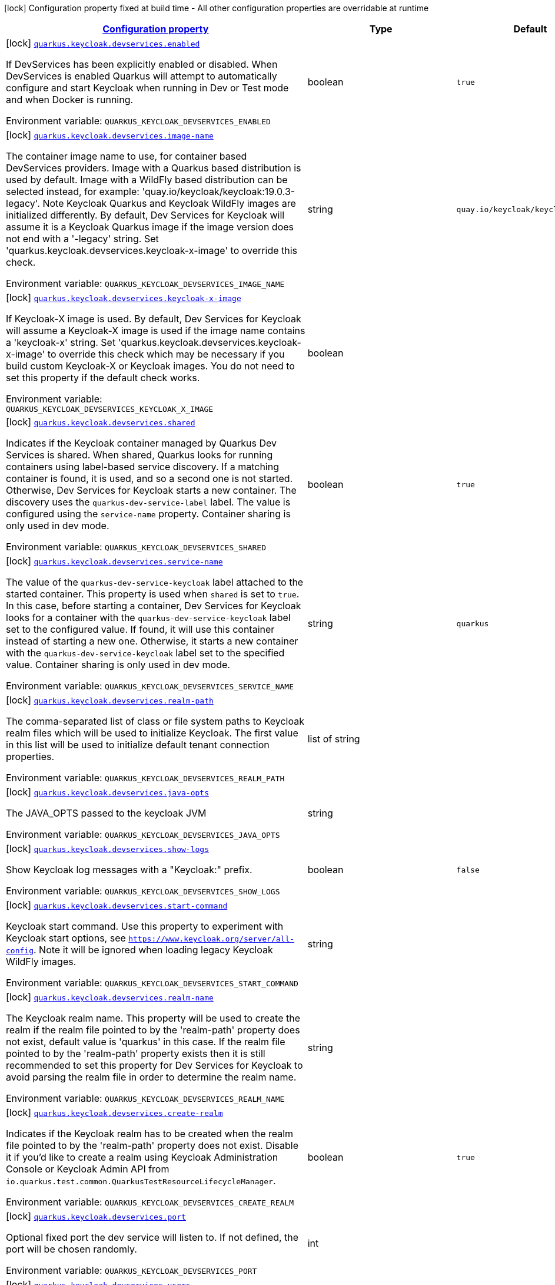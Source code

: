 
:summaryTableId: quarkus-oidc-general-config-items
[.configuration-legend]
icon:lock[title=Fixed at build time] Configuration property fixed at build time - All other configuration properties are overridable at runtime
[.configuration-reference, cols="80,.^10,.^10"]
|===

h|[[quarkus-oidc-general-config-items_configuration]]link:#quarkus-oidc-general-config-items_configuration[Configuration property]

h|Type
h|Default

a|icon:lock[title=Fixed at build time] [[quarkus-oidc-general-config-items_quarkus.keycloak.devservices.enabled]]`link:#quarkus-oidc-general-config-items_quarkus.keycloak.devservices.enabled[quarkus.keycloak.devservices.enabled]`

[.description]
--
If DevServices has been explicitly enabled or disabled. 
When DevServices is enabled Quarkus will attempt to automatically configure and start Keycloak when running in Dev or Test mode and when Docker is running.

ifdef::add-copy-button-to-env-var[]
Environment variable: env_var_with_copy_button:+++QUARKUS_KEYCLOAK_DEVSERVICES_ENABLED+++[]
endif::add-copy-button-to-env-var[]
ifndef::add-copy-button-to-env-var[]
Environment variable: `+++QUARKUS_KEYCLOAK_DEVSERVICES_ENABLED+++`
endif::add-copy-button-to-env-var[]
--|boolean 
|`true`


a|icon:lock[title=Fixed at build time] [[quarkus-oidc-general-config-items_quarkus.keycloak.devservices.image-name]]`link:#quarkus-oidc-general-config-items_quarkus.keycloak.devservices.image-name[quarkus.keycloak.devservices.image-name]`

[.description]
--
The container image name to use, for container based DevServices providers. Image with a Quarkus based distribution is used by default. Image with a WildFly based distribution can be selected instead, for example: 'quay.io/keycloak/keycloak:19.0.3-legacy'. 
Note Keycloak Quarkus and Keycloak WildFly images are initialized differently. By default, Dev Services for Keycloak will assume it is a Keycloak Quarkus image if the image version does not end with a '-legacy' string. Set 'quarkus.keycloak.devservices.keycloak-x-image' to override this check.

ifdef::add-copy-button-to-env-var[]
Environment variable: env_var_with_copy_button:+++QUARKUS_KEYCLOAK_DEVSERVICES_IMAGE_NAME+++[]
endif::add-copy-button-to-env-var[]
ifndef::add-copy-button-to-env-var[]
Environment variable: `+++QUARKUS_KEYCLOAK_DEVSERVICES_IMAGE_NAME+++`
endif::add-copy-button-to-env-var[]
--|string 
|`quay.io/keycloak/keycloak:21.0.2`


a|icon:lock[title=Fixed at build time] [[quarkus-oidc-general-config-items_quarkus.keycloak.devservices.keycloak-x-image]]`link:#quarkus-oidc-general-config-items_quarkus.keycloak.devservices.keycloak-x-image[quarkus.keycloak.devservices.keycloak-x-image]`

[.description]
--
If Keycloak-X image is used. By default, Dev Services for Keycloak will assume a Keycloak-X image is used if the image name contains a 'keycloak-x' string. Set 'quarkus.keycloak.devservices.keycloak-x-image' to override this check which may be necessary if you build custom Keycloak-X or Keycloak images. You do not need to set this property if the default check works.

ifdef::add-copy-button-to-env-var[]
Environment variable: env_var_with_copy_button:+++QUARKUS_KEYCLOAK_DEVSERVICES_KEYCLOAK_X_IMAGE+++[]
endif::add-copy-button-to-env-var[]
ifndef::add-copy-button-to-env-var[]
Environment variable: `+++QUARKUS_KEYCLOAK_DEVSERVICES_KEYCLOAK_X_IMAGE+++`
endif::add-copy-button-to-env-var[]
--|boolean 
|


a|icon:lock[title=Fixed at build time] [[quarkus-oidc-general-config-items_quarkus.keycloak.devservices.shared]]`link:#quarkus-oidc-general-config-items_quarkus.keycloak.devservices.shared[quarkus.keycloak.devservices.shared]`

[.description]
--
Indicates if the Keycloak container managed by Quarkus Dev Services is shared. When shared, Quarkus looks for running containers using label-based service discovery. If a matching container is found, it is used, and so a second one is not started. Otherwise, Dev Services for Keycloak starts a new container. 
The discovery uses the `quarkus-dev-service-label` label. The value is configured using the `service-name` property. 
Container sharing is only used in dev mode.

ifdef::add-copy-button-to-env-var[]
Environment variable: env_var_with_copy_button:+++QUARKUS_KEYCLOAK_DEVSERVICES_SHARED+++[]
endif::add-copy-button-to-env-var[]
ifndef::add-copy-button-to-env-var[]
Environment variable: `+++QUARKUS_KEYCLOAK_DEVSERVICES_SHARED+++`
endif::add-copy-button-to-env-var[]
--|boolean 
|`true`


a|icon:lock[title=Fixed at build time] [[quarkus-oidc-general-config-items_quarkus.keycloak.devservices.service-name]]`link:#quarkus-oidc-general-config-items_quarkus.keycloak.devservices.service-name[quarkus.keycloak.devservices.service-name]`

[.description]
--
The value of the `quarkus-dev-service-keycloak` label attached to the started container. This property is used when `shared` is set to `true`. In this case, before starting a container, Dev Services for Keycloak looks for a container with the `quarkus-dev-service-keycloak` label set to the configured value. If found, it will use this container instead of starting a new one. Otherwise, it starts a new container with the `quarkus-dev-service-keycloak` label set to the specified value. 
Container sharing is only used in dev mode.

ifdef::add-copy-button-to-env-var[]
Environment variable: env_var_with_copy_button:+++QUARKUS_KEYCLOAK_DEVSERVICES_SERVICE_NAME+++[]
endif::add-copy-button-to-env-var[]
ifndef::add-copy-button-to-env-var[]
Environment variable: `+++QUARKUS_KEYCLOAK_DEVSERVICES_SERVICE_NAME+++`
endif::add-copy-button-to-env-var[]
--|string 
|`quarkus`


a|icon:lock[title=Fixed at build time] [[quarkus-oidc-general-config-items_quarkus.keycloak.devservices.realm-path]]`link:#quarkus-oidc-general-config-items_quarkus.keycloak.devservices.realm-path[quarkus.keycloak.devservices.realm-path]`

[.description]
--
The comma-separated list of class or file system paths to Keycloak realm files which will be used to initialize Keycloak. The first value in this list will be used to initialize default tenant connection properties.

ifdef::add-copy-button-to-env-var[]
Environment variable: env_var_with_copy_button:+++QUARKUS_KEYCLOAK_DEVSERVICES_REALM_PATH+++[]
endif::add-copy-button-to-env-var[]
ifndef::add-copy-button-to-env-var[]
Environment variable: `+++QUARKUS_KEYCLOAK_DEVSERVICES_REALM_PATH+++`
endif::add-copy-button-to-env-var[]
--|list of string 
|


a|icon:lock[title=Fixed at build time] [[quarkus-oidc-general-config-items_quarkus.keycloak.devservices.java-opts]]`link:#quarkus-oidc-general-config-items_quarkus.keycloak.devservices.java-opts[quarkus.keycloak.devservices.java-opts]`

[.description]
--
The JAVA_OPTS passed to the keycloak JVM

ifdef::add-copy-button-to-env-var[]
Environment variable: env_var_with_copy_button:+++QUARKUS_KEYCLOAK_DEVSERVICES_JAVA_OPTS+++[]
endif::add-copy-button-to-env-var[]
ifndef::add-copy-button-to-env-var[]
Environment variable: `+++QUARKUS_KEYCLOAK_DEVSERVICES_JAVA_OPTS+++`
endif::add-copy-button-to-env-var[]
--|string 
|


a|icon:lock[title=Fixed at build time] [[quarkus-oidc-general-config-items_quarkus.keycloak.devservices.show-logs]]`link:#quarkus-oidc-general-config-items_quarkus.keycloak.devservices.show-logs[quarkus.keycloak.devservices.show-logs]`

[.description]
--
Show Keycloak log messages with a "Keycloak:" prefix.

ifdef::add-copy-button-to-env-var[]
Environment variable: env_var_with_copy_button:+++QUARKUS_KEYCLOAK_DEVSERVICES_SHOW_LOGS+++[]
endif::add-copy-button-to-env-var[]
ifndef::add-copy-button-to-env-var[]
Environment variable: `+++QUARKUS_KEYCLOAK_DEVSERVICES_SHOW_LOGS+++`
endif::add-copy-button-to-env-var[]
--|boolean 
|`false`


a|icon:lock[title=Fixed at build time] [[quarkus-oidc-general-config-items_quarkus.keycloak.devservices.start-command]]`link:#quarkus-oidc-general-config-items_quarkus.keycloak.devservices.start-command[quarkus.keycloak.devservices.start-command]`

[.description]
--
Keycloak start command. Use this property to experiment with Keycloak start options, see `https://www.keycloak.org/server/all-config`. Note it will be ignored when loading legacy Keycloak WildFly images.

ifdef::add-copy-button-to-env-var[]
Environment variable: env_var_with_copy_button:+++QUARKUS_KEYCLOAK_DEVSERVICES_START_COMMAND+++[]
endif::add-copy-button-to-env-var[]
ifndef::add-copy-button-to-env-var[]
Environment variable: `+++QUARKUS_KEYCLOAK_DEVSERVICES_START_COMMAND+++`
endif::add-copy-button-to-env-var[]
--|string 
|


a|icon:lock[title=Fixed at build time] [[quarkus-oidc-general-config-items_quarkus.keycloak.devservices.realm-name]]`link:#quarkus-oidc-general-config-items_quarkus.keycloak.devservices.realm-name[quarkus.keycloak.devservices.realm-name]`

[.description]
--
The Keycloak realm name. This property will be used to create the realm if the realm file pointed to by the 'realm-path' property does not exist, default value is 'quarkus' in this case. If the realm file pointed to by the 'realm-path' property exists then it is still recommended to set this property for Dev Services for Keycloak to avoid parsing the realm file in order to determine the realm name.

ifdef::add-copy-button-to-env-var[]
Environment variable: env_var_with_copy_button:+++QUARKUS_KEYCLOAK_DEVSERVICES_REALM_NAME+++[]
endif::add-copy-button-to-env-var[]
ifndef::add-copy-button-to-env-var[]
Environment variable: `+++QUARKUS_KEYCLOAK_DEVSERVICES_REALM_NAME+++`
endif::add-copy-button-to-env-var[]
--|string 
|


a|icon:lock[title=Fixed at build time] [[quarkus-oidc-general-config-items_quarkus.keycloak.devservices.create-realm]]`link:#quarkus-oidc-general-config-items_quarkus.keycloak.devservices.create-realm[quarkus.keycloak.devservices.create-realm]`

[.description]
--
Indicates if the Keycloak realm has to be created when the realm file pointed to by the 'realm-path' property does not exist. Disable it if you'd like to create a realm using Keycloak Administration Console or Keycloak Admin API from `io.quarkus.test.common.QuarkusTestResourceLifecycleManager`.

ifdef::add-copy-button-to-env-var[]
Environment variable: env_var_with_copy_button:+++QUARKUS_KEYCLOAK_DEVSERVICES_CREATE_REALM+++[]
endif::add-copy-button-to-env-var[]
ifndef::add-copy-button-to-env-var[]
Environment variable: `+++QUARKUS_KEYCLOAK_DEVSERVICES_CREATE_REALM+++`
endif::add-copy-button-to-env-var[]
--|boolean 
|`true`


a|icon:lock[title=Fixed at build time] [[quarkus-oidc-general-config-items_quarkus.keycloak.devservices.port]]`link:#quarkus-oidc-general-config-items_quarkus.keycloak.devservices.port[quarkus.keycloak.devservices.port]`

[.description]
--
Optional fixed port the dev service will listen to. 
If not defined, the port will be chosen randomly.

ifdef::add-copy-button-to-env-var[]
Environment variable: env_var_with_copy_button:+++QUARKUS_KEYCLOAK_DEVSERVICES_PORT+++[]
endif::add-copy-button-to-env-var[]
ifndef::add-copy-button-to-env-var[]
Environment variable: `+++QUARKUS_KEYCLOAK_DEVSERVICES_PORT+++`
endif::add-copy-button-to-env-var[]
--|int 
|


a|icon:lock[title=Fixed at build time] [[quarkus-oidc-general-config-items_quarkus.keycloak.devservices.users-users]]`link:#quarkus-oidc-general-config-items_quarkus.keycloak.devservices.users-users[quarkus.keycloak.devservices.users]`

[.description]
--
The Keycloak users map containing the username and password pairs. If this map is empty then two users, 'alice' and 'bob' with the passwords matching their names will be created. This property will be used to create the Keycloak users if the realm file pointed to by the 'realm-path' property does not exist.

ifdef::add-copy-button-to-env-var[]
Environment variable: env_var_with_copy_button:+++QUARKUS_KEYCLOAK_DEVSERVICES_USERS+++[]
endif::add-copy-button-to-env-var[]
ifndef::add-copy-button-to-env-var[]
Environment variable: `+++QUARKUS_KEYCLOAK_DEVSERVICES_USERS+++`
endif::add-copy-button-to-env-var[]
--|`Map<String,String>` 
|


a|icon:lock[title=Fixed at build time] [[quarkus-oidc-general-config-items_quarkus.keycloak.devservices.roles-roles]]`link:#quarkus-oidc-general-config-items_quarkus.keycloak.devservices.roles-roles[quarkus.keycloak.devservices.roles]`

[.description]
--
The Keycloak user roles. If this map is empty then a user named 'alice' will get 'admin' and 'user' roles and all other users will get a 'user' role. This property will be used to create the Keycloak roles if the realm file pointed to by the 'realm-path' property does not exist.

ifdef::add-copy-button-to-env-var[]
Environment variable: env_var_with_copy_button:+++QUARKUS_KEYCLOAK_DEVSERVICES_ROLES+++[]
endif::add-copy-button-to-env-var[]
ifndef::add-copy-button-to-env-var[]
Environment variable: `+++QUARKUS_KEYCLOAK_DEVSERVICES_ROLES+++`
endif::add-copy-button-to-env-var[]
--|`Map<String,List<String>>` 
|


a|icon:lock[title=Fixed at build time] [[quarkus-oidc-general-config-items_quarkus.oidc.devui.grant.type]]`link:#quarkus-oidc-general-config-items_quarkus.oidc.devui.grant.type[quarkus.oidc.devui.grant.type]`

[.description]
--
Grant type which will be used to acquire a token to test the OIDC 'service' applications

ifdef::add-copy-button-to-env-var[]
Environment variable: env_var_with_copy_button:+++QUARKUS_OIDC_DEVUI_GRANT_TYPE+++[]
endif::add-copy-button-to-env-var[]
ifndef::add-copy-button-to-env-var[]
Environment variable: `+++QUARKUS_OIDC_DEVUI_GRANT_TYPE+++`
endif::add-copy-button-to-env-var[]
-- a|
tooltip:client['client_credentials' grant], tooltip:password['password' grant], tooltip:code['authorization_code' grant], tooltip:implicit['implicit' grant] 
|


a|icon:lock[title=Fixed at build time] [[quarkus-oidc-general-config-items_quarkus.oidc.devui.web-client-timeout]]`link:#quarkus-oidc-general-config-items_quarkus.oidc.devui.web-client-timeout[quarkus.oidc.devui.web-client-timeout]`

[.description]
--
The WebClient timeout. Use this property to configure how long an HTTP client used by Dev UI handlers will wait for a response when requesting tokens from OpenId Connect Provider and sending them to the service endpoint.

ifdef::add-copy-button-to-env-var[]
Environment variable: env_var_with_copy_button:+++QUARKUS_OIDC_DEVUI_WEB_CLIENT_TIMEOUT+++[]
endif::add-copy-button-to-env-var[]
ifndef::add-copy-button-to-env-var[]
Environment variable: `+++QUARKUS_OIDC_DEVUI_WEB_CLIENT_TIMEOUT+++`
endif::add-copy-button-to-env-var[]
--|link:https://docs.oracle.com/javase/8/docs/api/java/time/Duration.html[Duration]
  link:#duration-note-anchor-{summaryTableId}[icon:question-circle[], title=More information about the Duration format]
|`4S`


a| [[quarkus-oidc-general-config-items_quarkus.oidc.auth-server-url]]`link:#quarkus-oidc-general-config-items_quarkus.oidc.auth-server-url[quarkus.oidc.auth-server-url]`

[.description]
--
The base URL of the OpenID Connect (OIDC) server, for example, `https://host:port/auth`. OIDC discovery endpoint will be called by default by appending a '.well-known/openid-configuration' path to this URL. Note if you work with Keycloak OIDC server, make sure the base URL is in the following format: `https://host:port/realms/++{++realm++}++` where `++{++realm++}++` has to be replaced by the name of the Keycloak realm.

ifdef::add-copy-button-to-env-var[]
Environment variable: env_var_with_copy_button:+++QUARKUS_OIDC_AUTH_SERVER_URL+++[]
endif::add-copy-button-to-env-var[]
ifndef::add-copy-button-to-env-var[]
Environment variable: `+++QUARKUS_OIDC_AUTH_SERVER_URL+++`
endif::add-copy-button-to-env-var[]
--|string 
|


a| [[quarkus-oidc-general-config-items_quarkus.oidc.discovery-enabled]]`link:#quarkus-oidc-general-config-items_quarkus.oidc.discovery-enabled[quarkus.oidc.discovery-enabled]`

[.description]
--
Enables OIDC discovery. If the discovery is disabled then the OIDC endpoint URLs must be configured individually.

ifdef::add-copy-button-to-env-var[]
Environment variable: env_var_with_copy_button:+++QUARKUS_OIDC_DISCOVERY_ENABLED+++[]
endif::add-copy-button-to-env-var[]
ifndef::add-copy-button-to-env-var[]
Environment variable: `+++QUARKUS_OIDC_DISCOVERY_ENABLED+++`
endif::add-copy-button-to-env-var[]
--|boolean 
|`true`


a| [[quarkus-oidc-general-config-items_quarkus.oidc.token-path]]`link:#quarkus-oidc-general-config-items_quarkus.oidc.token-path[quarkus.oidc.token-path]`

[.description]
--
Relative path or absolute URL of the OIDC token endpoint which issues access and refresh tokens.

ifdef::add-copy-button-to-env-var[]
Environment variable: env_var_with_copy_button:+++QUARKUS_OIDC_TOKEN_PATH+++[]
endif::add-copy-button-to-env-var[]
ifndef::add-copy-button-to-env-var[]
Environment variable: `+++QUARKUS_OIDC_TOKEN_PATH+++`
endif::add-copy-button-to-env-var[]
--|string 
|


a| [[quarkus-oidc-general-config-items_quarkus.oidc.revoke-path]]`link:#quarkus-oidc-general-config-items_quarkus.oidc.revoke-path[quarkus.oidc.revoke-path]`

[.description]
--
Relative path or absolute URL of the OIDC token revocation endpoint.

ifdef::add-copy-button-to-env-var[]
Environment variable: env_var_with_copy_button:+++QUARKUS_OIDC_REVOKE_PATH+++[]
endif::add-copy-button-to-env-var[]
ifndef::add-copy-button-to-env-var[]
Environment variable: `+++QUARKUS_OIDC_REVOKE_PATH+++`
endif::add-copy-button-to-env-var[]
--|string 
|


a| [[quarkus-oidc-general-config-items_quarkus.oidc.client-id]]`link:#quarkus-oidc-general-config-items_quarkus.oidc.client-id[quarkus.oidc.client-id]`

[.description]
--
The client-id of the application. Each application has a client-id that is used to identify the application

ifdef::add-copy-button-to-env-var[]
Environment variable: env_var_with_copy_button:+++QUARKUS_OIDC_CLIENT_ID+++[]
endif::add-copy-button-to-env-var[]
ifndef::add-copy-button-to-env-var[]
Environment variable: `+++QUARKUS_OIDC_CLIENT_ID+++`
endif::add-copy-button-to-env-var[]
--|string 
|


a| [[quarkus-oidc-general-config-items_quarkus.oidc.connection-delay]]`link:#quarkus-oidc-general-config-items_quarkus.oidc.connection-delay[quarkus.oidc.connection-delay]`

[.description]
--
The maximum amount of time connecting to the currently unavailable OIDC server will be attempted for. The number of times the connection request will be repeated is calculated by dividing the value of this property by 2. For example, setting it to `20S` will allow for requesting the connection up to 10 times with a 2 seconds delay between the retries. Note this property is only effective when the initial OIDC connection is created, for example, when requesting a well-known OIDC configuration. Use the 'connection-retry-count' property to support trying to re-establish an already available connection which may have been dropped.

ifdef::add-copy-button-to-env-var[]
Environment variable: env_var_with_copy_button:+++QUARKUS_OIDC_CONNECTION_DELAY+++[]
endif::add-copy-button-to-env-var[]
ifndef::add-copy-button-to-env-var[]
Environment variable: `+++QUARKUS_OIDC_CONNECTION_DELAY+++`
endif::add-copy-button-to-env-var[]
--|link:https://docs.oracle.com/javase/8/docs/api/java/time/Duration.html[Duration]
  link:#duration-note-anchor-{summaryTableId}[icon:question-circle[], title=More information about the Duration format]
|


a| [[quarkus-oidc-general-config-items_quarkus.oidc.connection-retry-count]]`link:#quarkus-oidc-general-config-items_quarkus.oidc.connection-retry-count[quarkus.oidc.connection-retry-count]`

[.description]
--
The number of times an attempt to re-establish an already available connection will be repeated for. Note this property is different to the `connection-delay` property which is only effective during the initial OIDC connection creation. This property is used to try to recover the existing connection which may have been temporarily lost. For example, if a request to the OIDC token endpoint fails due to a connection exception then the request will be retried for a number of times configured by this property.

ifdef::add-copy-button-to-env-var[]
Environment variable: env_var_with_copy_button:+++QUARKUS_OIDC_CONNECTION_RETRY_COUNT+++[]
endif::add-copy-button-to-env-var[]
ifndef::add-copy-button-to-env-var[]
Environment variable: `+++QUARKUS_OIDC_CONNECTION_RETRY_COUNT+++`
endif::add-copy-button-to-env-var[]
--|int 
|`3`


a| [[quarkus-oidc-general-config-items_quarkus.oidc.connection-timeout]]`link:#quarkus-oidc-general-config-items_quarkus.oidc.connection-timeout[quarkus.oidc.connection-timeout]`

[.description]
--
The amount of time after which the current OIDC connection request will time out.

ifdef::add-copy-button-to-env-var[]
Environment variable: env_var_with_copy_button:+++QUARKUS_OIDC_CONNECTION_TIMEOUT+++[]
endif::add-copy-button-to-env-var[]
ifndef::add-copy-button-to-env-var[]
Environment variable: `+++QUARKUS_OIDC_CONNECTION_TIMEOUT+++`
endif::add-copy-button-to-env-var[]
--|link:https://docs.oracle.com/javase/8/docs/api/java/time/Duration.html[Duration]
  link:#duration-note-anchor-{summaryTableId}[icon:question-circle[], title=More information about the Duration format]
|`10S`


a| [[quarkus-oidc-general-config-items_quarkus.oidc.max-pool-size]]`link:#quarkus-oidc-general-config-items_quarkus.oidc.max-pool-size[quarkus.oidc.max-pool-size]`

[.description]
--
The maximum size of the connection pool used by the WebClient

ifdef::add-copy-button-to-env-var[]
Environment variable: env_var_with_copy_button:+++QUARKUS_OIDC_MAX_POOL_SIZE+++[]
endif::add-copy-button-to-env-var[]
ifndef::add-copy-button-to-env-var[]
Environment variable: `+++QUARKUS_OIDC_MAX_POOL_SIZE+++`
endif::add-copy-button-to-env-var[]
--|int 
|


a| [[quarkus-oidc-general-config-items_quarkus.oidc.credentials.secret]]`link:#quarkus-oidc-general-config-items_quarkus.oidc.credentials.secret[quarkus.oidc.credentials.secret]`

[.description]
--
Client secret which is used for a `client_secret_basic` authentication method. Note that a 'client-secret.value' can be used instead but both properties are mutually exclusive.

ifdef::add-copy-button-to-env-var[]
Environment variable: env_var_with_copy_button:+++QUARKUS_OIDC_CREDENTIALS_SECRET+++[]
endif::add-copy-button-to-env-var[]
ifndef::add-copy-button-to-env-var[]
Environment variable: `+++QUARKUS_OIDC_CREDENTIALS_SECRET+++`
endif::add-copy-button-to-env-var[]
--|string 
|


a| [[quarkus-oidc-general-config-items_quarkus.oidc.credentials.client-secret.value]]`link:#quarkus-oidc-general-config-items_quarkus.oidc.credentials.client-secret.value[quarkus.oidc.credentials.client-secret.value]`

[.description]
--
The client secret value - it will be ignored if 'secret.key' is set

ifdef::add-copy-button-to-env-var[]
Environment variable: env_var_with_copy_button:+++QUARKUS_OIDC_CREDENTIALS_CLIENT_SECRET_VALUE+++[]
endif::add-copy-button-to-env-var[]
ifndef::add-copy-button-to-env-var[]
Environment variable: `+++QUARKUS_OIDC_CREDENTIALS_CLIENT_SECRET_VALUE+++`
endif::add-copy-button-to-env-var[]
--|string 
|


a| [[quarkus-oidc-general-config-items_quarkus.oidc.credentials.client-secret.provider.name]]`link:#quarkus-oidc-general-config-items_quarkus.oidc.credentials.client-secret.provider.name[quarkus.oidc.credentials.client-secret.provider.name]`

[.description]
--
The CredentialsProvider name which should only be set if more than one CredentialsProvider is registered

ifdef::add-copy-button-to-env-var[]
Environment variable: env_var_with_copy_button:+++QUARKUS_OIDC_CREDENTIALS_CLIENT_SECRET_PROVIDER_NAME+++[]
endif::add-copy-button-to-env-var[]
ifndef::add-copy-button-to-env-var[]
Environment variable: `+++QUARKUS_OIDC_CREDENTIALS_CLIENT_SECRET_PROVIDER_NAME+++`
endif::add-copy-button-to-env-var[]
--|string 
|


a| [[quarkus-oidc-general-config-items_quarkus.oidc.credentials.client-secret.provider.key]]`link:#quarkus-oidc-general-config-items_quarkus.oidc.credentials.client-secret.provider.key[quarkus.oidc.credentials.client-secret.provider.key]`

[.description]
--
The CredentialsProvider client secret key

ifdef::add-copy-button-to-env-var[]
Environment variable: env_var_with_copy_button:+++QUARKUS_OIDC_CREDENTIALS_CLIENT_SECRET_PROVIDER_KEY+++[]
endif::add-copy-button-to-env-var[]
ifndef::add-copy-button-to-env-var[]
Environment variable: `+++QUARKUS_OIDC_CREDENTIALS_CLIENT_SECRET_PROVIDER_KEY+++`
endif::add-copy-button-to-env-var[]
--|string 
|


a| [[quarkus-oidc-general-config-items_quarkus.oidc.credentials.client-secret.method]]`link:#quarkus-oidc-general-config-items_quarkus.oidc.credentials.client-secret.method[quarkus.oidc.credentials.client-secret.method]`

[.description]
--
Authentication method.

ifdef::add-copy-button-to-env-var[]
Environment variable: env_var_with_copy_button:+++QUARKUS_OIDC_CREDENTIALS_CLIENT_SECRET_METHOD+++[]
endif::add-copy-button-to-env-var[]
ifndef::add-copy-button-to-env-var[]
Environment variable: `+++QUARKUS_OIDC_CREDENTIALS_CLIENT_SECRET_METHOD+++`
endif::add-copy-button-to-env-var[]
-- a|
tooltip:basic[client_secret_basic (default): client id and secret are submitted with the HTTP Authorization Basic scheme], tooltip:post[client_secret_post: client id and secret are submitted as the 'client_id' and 'client_secret' form parameters.], tooltip:post-jwt[client_secret_jwt: client id and generated JWT secret are submitted as the 'client_id' and 'client_secret' form parameters.] 
|


a| [[quarkus-oidc-general-config-items_quarkus.oidc.credentials.jwt.secret]]`link:#quarkus-oidc-general-config-items_quarkus.oidc.credentials.jwt.secret[quarkus.oidc.credentials.jwt.secret]`

[.description]
--
If provided, indicates that JWT is signed using a secret key

ifdef::add-copy-button-to-env-var[]
Environment variable: env_var_with_copy_button:+++QUARKUS_OIDC_CREDENTIALS_JWT_SECRET+++[]
endif::add-copy-button-to-env-var[]
ifndef::add-copy-button-to-env-var[]
Environment variable: `+++QUARKUS_OIDC_CREDENTIALS_JWT_SECRET+++`
endif::add-copy-button-to-env-var[]
--|string 
|


a| [[quarkus-oidc-general-config-items_quarkus.oidc.credentials.jwt.secret-provider.name]]`link:#quarkus-oidc-general-config-items_quarkus.oidc.credentials.jwt.secret-provider.name[quarkus.oidc.credentials.jwt.secret-provider.name]`

[.description]
--
The CredentialsProvider name which should only be set if more than one CredentialsProvider is registered

ifdef::add-copy-button-to-env-var[]
Environment variable: env_var_with_copy_button:+++QUARKUS_OIDC_CREDENTIALS_JWT_SECRET_PROVIDER_NAME+++[]
endif::add-copy-button-to-env-var[]
ifndef::add-copy-button-to-env-var[]
Environment variable: `+++QUARKUS_OIDC_CREDENTIALS_JWT_SECRET_PROVIDER_NAME+++`
endif::add-copy-button-to-env-var[]
--|string 
|


a| [[quarkus-oidc-general-config-items_quarkus.oidc.credentials.jwt.secret-provider.key]]`link:#quarkus-oidc-general-config-items_quarkus.oidc.credentials.jwt.secret-provider.key[quarkus.oidc.credentials.jwt.secret-provider.key]`

[.description]
--
The CredentialsProvider client secret key

ifdef::add-copy-button-to-env-var[]
Environment variable: env_var_with_copy_button:+++QUARKUS_OIDC_CREDENTIALS_JWT_SECRET_PROVIDER_KEY+++[]
endif::add-copy-button-to-env-var[]
ifndef::add-copy-button-to-env-var[]
Environment variable: `+++QUARKUS_OIDC_CREDENTIALS_JWT_SECRET_PROVIDER_KEY+++`
endif::add-copy-button-to-env-var[]
--|string 
|


a| [[quarkus-oidc-general-config-items_quarkus.oidc.credentials.jwt.key-file]]`link:#quarkus-oidc-general-config-items_quarkus.oidc.credentials.jwt.key-file[quarkus.oidc.credentials.jwt.key-file]`

[.description]
--
If provided, indicates that JWT is signed using a private key in PEM or JWK format. You can use the `signature-algorithm` property to specify the key algorithm.

ifdef::add-copy-button-to-env-var[]
Environment variable: env_var_with_copy_button:+++QUARKUS_OIDC_CREDENTIALS_JWT_KEY_FILE+++[]
endif::add-copy-button-to-env-var[]
ifndef::add-copy-button-to-env-var[]
Environment variable: `+++QUARKUS_OIDC_CREDENTIALS_JWT_KEY_FILE+++`
endif::add-copy-button-to-env-var[]
--|string 
|


a| [[quarkus-oidc-general-config-items_quarkus.oidc.credentials.jwt.key-store-file]]`link:#quarkus-oidc-general-config-items_quarkus.oidc.credentials.jwt.key-store-file[quarkus.oidc.credentials.jwt.key-store-file]`

[.description]
--
If provided, indicates that JWT is signed using a private key from a key store

ifdef::add-copy-button-to-env-var[]
Environment variable: env_var_with_copy_button:+++QUARKUS_OIDC_CREDENTIALS_JWT_KEY_STORE_FILE+++[]
endif::add-copy-button-to-env-var[]
ifndef::add-copy-button-to-env-var[]
Environment variable: `+++QUARKUS_OIDC_CREDENTIALS_JWT_KEY_STORE_FILE+++`
endif::add-copy-button-to-env-var[]
--|string 
|


a| [[quarkus-oidc-general-config-items_quarkus.oidc.credentials.jwt.key-store-password]]`link:#quarkus-oidc-general-config-items_quarkus.oidc.credentials.jwt.key-store-password[quarkus.oidc.credentials.jwt.key-store-password]`

[.description]
--
A parameter to specify the password of the key store file.

ifdef::add-copy-button-to-env-var[]
Environment variable: env_var_with_copy_button:+++QUARKUS_OIDC_CREDENTIALS_JWT_KEY_STORE_PASSWORD+++[]
endif::add-copy-button-to-env-var[]
ifndef::add-copy-button-to-env-var[]
Environment variable: `+++QUARKUS_OIDC_CREDENTIALS_JWT_KEY_STORE_PASSWORD+++`
endif::add-copy-button-to-env-var[]
--|string 
|


a| [[quarkus-oidc-general-config-items_quarkus.oidc.credentials.jwt.key-id]]`link:#quarkus-oidc-general-config-items_quarkus.oidc.credentials.jwt.key-id[quarkus.oidc.credentials.jwt.key-id]`

[.description]
--
The private key id/alias

ifdef::add-copy-button-to-env-var[]
Environment variable: env_var_with_copy_button:+++QUARKUS_OIDC_CREDENTIALS_JWT_KEY_ID+++[]
endif::add-copy-button-to-env-var[]
ifndef::add-copy-button-to-env-var[]
Environment variable: `+++QUARKUS_OIDC_CREDENTIALS_JWT_KEY_ID+++`
endif::add-copy-button-to-env-var[]
--|string 
|


a| [[quarkus-oidc-general-config-items_quarkus.oidc.credentials.jwt.key-password]]`link:#quarkus-oidc-general-config-items_quarkus.oidc.credentials.jwt.key-password[quarkus.oidc.credentials.jwt.key-password]`

[.description]
--
The private key password

ifdef::add-copy-button-to-env-var[]
Environment variable: env_var_with_copy_button:+++QUARKUS_OIDC_CREDENTIALS_JWT_KEY_PASSWORD+++[]
endif::add-copy-button-to-env-var[]
ifndef::add-copy-button-to-env-var[]
Environment variable: `+++QUARKUS_OIDC_CREDENTIALS_JWT_KEY_PASSWORD+++`
endif::add-copy-button-to-env-var[]
--|string 
|


a| [[quarkus-oidc-general-config-items_quarkus.oidc.credentials.jwt.audience]]`link:#quarkus-oidc-general-config-items_quarkus.oidc.credentials.jwt.audience[quarkus.oidc.credentials.jwt.audience]`

[.description]
--
JWT audience ('aud') claim value. By default, the audience is set to the address of the OpenId Connect Provider's token endpoint.

ifdef::add-copy-button-to-env-var[]
Environment variable: env_var_with_copy_button:+++QUARKUS_OIDC_CREDENTIALS_JWT_AUDIENCE+++[]
endif::add-copy-button-to-env-var[]
ifndef::add-copy-button-to-env-var[]
Environment variable: `+++QUARKUS_OIDC_CREDENTIALS_JWT_AUDIENCE+++`
endif::add-copy-button-to-env-var[]
--|string 
|


a| [[quarkus-oidc-general-config-items_quarkus.oidc.credentials.jwt.token-key-id]]`link:#quarkus-oidc-general-config-items_quarkus.oidc.credentials.jwt.token-key-id[quarkus.oidc.credentials.jwt.token-key-id]`

[.description]
--
Key identifier of the signing key added as a JWT 'kid' header

ifdef::add-copy-button-to-env-var[]
Environment variable: env_var_with_copy_button:+++QUARKUS_OIDC_CREDENTIALS_JWT_TOKEN_KEY_ID+++[]
endif::add-copy-button-to-env-var[]
ifndef::add-copy-button-to-env-var[]
Environment variable: `+++QUARKUS_OIDC_CREDENTIALS_JWT_TOKEN_KEY_ID+++`
endif::add-copy-button-to-env-var[]
--|string 
|


a| [[quarkus-oidc-general-config-items_quarkus.oidc.credentials.jwt.issuer]]`link:#quarkus-oidc-general-config-items_quarkus.oidc.credentials.jwt.issuer[quarkus.oidc.credentials.jwt.issuer]`

[.description]
--
Issuer of the signing key added as a JWT 'iss' claim (default: client id)

ifdef::add-copy-button-to-env-var[]
Environment variable: env_var_with_copy_button:+++QUARKUS_OIDC_CREDENTIALS_JWT_ISSUER+++[]
endif::add-copy-button-to-env-var[]
ifndef::add-copy-button-to-env-var[]
Environment variable: `+++QUARKUS_OIDC_CREDENTIALS_JWT_ISSUER+++`
endif::add-copy-button-to-env-var[]
--|string 
|


a| [[quarkus-oidc-general-config-items_quarkus.oidc.credentials.jwt.subject]]`link:#quarkus-oidc-general-config-items_quarkus.oidc.credentials.jwt.subject[quarkus.oidc.credentials.jwt.subject]`

[.description]
--
Subject of the signing key added as a JWT 'sub' claim (default: client id)

ifdef::add-copy-button-to-env-var[]
Environment variable: env_var_with_copy_button:+++QUARKUS_OIDC_CREDENTIALS_JWT_SUBJECT+++[]
endif::add-copy-button-to-env-var[]
ifndef::add-copy-button-to-env-var[]
Environment variable: `+++QUARKUS_OIDC_CREDENTIALS_JWT_SUBJECT+++`
endif::add-copy-button-to-env-var[]
--|string 
|


a| [[quarkus-oidc-general-config-items_quarkus.oidc.credentials.jwt.signature-algorithm]]`link:#quarkus-oidc-general-config-items_quarkus.oidc.credentials.jwt.signature-algorithm[quarkus.oidc.credentials.jwt.signature-algorithm]`

[.description]
--
Signature algorithm, also used for the `key-file` property. Supported values: RS256, RS384, RS512, PS256, PS384, PS512, ES256, ES384, ES512, HS256, HS384, HS512.

ifdef::add-copy-button-to-env-var[]
Environment variable: env_var_with_copy_button:+++QUARKUS_OIDC_CREDENTIALS_JWT_SIGNATURE_ALGORITHM+++[]
endif::add-copy-button-to-env-var[]
ifndef::add-copy-button-to-env-var[]
Environment variable: `+++QUARKUS_OIDC_CREDENTIALS_JWT_SIGNATURE_ALGORITHM+++`
endif::add-copy-button-to-env-var[]
--|string 
|


a| [[quarkus-oidc-general-config-items_quarkus.oidc.credentials.jwt.lifespan]]`link:#quarkus-oidc-general-config-items_quarkus.oidc.credentials.jwt.lifespan[quarkus.oidc.credentials.jwt.lifespan]`

[.description]
--
JWT life-span in seconds. It will be added to the time it was issued at to calculate the expiration time.

ifdef::add-copy-button-to-env-var[]
Environment variable: env_var_with_copy_button:+++QUARKUS_OIDC_CREDENTIALS_JWT_LIFESPAN+++[]
endif::add-copy-button-to-env-var[]
ifndef::add-copy-button-to-env-var[]
Environment variable: `+++QUARKUS_OIDC_CREDENTIALS_JWT_LIFESPAN+++`
endif::add-copy-button-to-env-var[]
--|int 
|`10`


a| [[quarkus-oidc-general-config-items_quarkus.oidc.proxy.host]]`link:#quarkus-oidc-general-config-items_quarkus.oidc.proxy.host[quarkus.oidc.proxy.host]`

[.description]
--
The host (name or IP address) of the Proxy.
Note: If OIDC adapter needs to use a Proxy to talk with OIDC server (Provider), then at least the "host" config item must be configured to enable the usage of a Proxy.

ifdef::add-copy-button-to-env-var[]
Environment variable: env_var_with_copy_button:+++QUARKUS_OIDC_PROXY_HOST+++[]
endif::add-copy-button-to-env-var[]
ifndef::add-copy-button-to-env-var[]
Environment variable: `+++QUARKUS_OIDC_PROXY_HOST+++`
endif::add-copy-button-to-env-var[]
--|string 
|


a| [[quarkus-oidc-general-config-items_quarkus.oidc.proxy.port]]`link:#quarkus-oidc-general-config-items_quarkus.oidc.proxy.port[quarkus.oidc.proxy.port]`

[.description]
--
The port number of the Proxy. Default value is 80.

ifdef::add-copy-button-to-env-var[]
Environment variable: env_var_with_copy_button:+++QUARKUS_OIDC_PROXY_PORT+++[]
endif::add-copy-button-to-env-var[]
ifndef::add-copy-button-to-env-var[]
Environment variable: `+++QUARKUS_OIDC_PROXY_PORT+++`
endif::add-copy-button-to-env-var[]
--|int 
|`80`


a| [[quarkus-oidc-general-config-items_quarkus.oidc.proxy.username]]`link:#quarkus-oidc-general-config-items_quarkus.oidc.proxy.username[quarkus.oidc.proxy.username]`

[.description]
--
The username, if Proxy needs authentication.

ifdef::add-copy-button-to-env-var[]
Environment variable: env_var_with_copy_button:+++QUARKUS_OIDC_PROXY_USERNAME+++[]
endif::add-copy-button-to-env-var[]
ifndef::add-copy-button-to-env-var[]
Environment variable: `+++QUARKUS_OIDC_PROXY_USERNAME+++`
endif::add-copy-button-to-env-var[]
--|string 
|


a| [[quarkus-oidc-general-config-items_quarkus.oidc.proxy.password]]`link:#quarkus-oidc-general-config-items_quarkus.oidc.proxy.password[quarkus.oidc.proxy.password]`

[.description]
--
The password, if Proxy needs authentication.

ifdef::add-copy-button-to-env-var[]
Environment variable: env_var_with_copy_button:+++QUARKUS_OIDC_PROXY_PASSWORD+++[]
endif::add-copy-button-to-env-var[]
ifndef::add-copy-button-to-env-var[]
Environment variable: `+++QUARKUS_OIDC_PROXY_PASSWORD+++`
endif::add-copy-button-to-env-var[]
--|string 
|


a| [[quarkus-oidc-general-config-items_quarkus.oidc.tls.verification]]`link:#quarkus-oidc-general-config-items_quarkus.oidc.tls.verification[quarkus.oidc.tls.verification]`

[.description]
--
Certificate validation and hostname verification, which can be one of the following values from enum `Verification`. Default is required.

ifdef::add-copy-button-to-env-var[]
Environment variable: env_var_with_copy_button:+++QUARKUS_OIDC_TLS_VERIFICATION+++[]
endif::add-copy-button-to-env-var[]
ifndef::add-copy-button-to-env-var[]
Environment variable: `+++QUARKUS_OIDC_TLS_VERIFICATION+++`
endif::add-copy-button-to-env-var[]
-- a|
tooltip:required[Certificates are validated and hostname verification is enabled. This is the default value.], tooltip:certificate-validation[Certificates are validated but hostname verification is disabled.], tooltip:none[All certificated are trusted and hostname verification is disabled.] 
|


a| [[quarkus-oidc-general-config-items_quarkus.oidc.tls.key-store-file]]`link:#quarkus-oidc-general-config-items_quarkus.oidc.tls.key-store-file[quarkus.oidc.tls.key-store-file]`

[.description]
--
An optional key store which holds the certificate information instead of specifying separate files.

ifdef::add-copy-button-to-env-var[]
Environment variable: env_var_with_copy_button:+++QUARKUS_OIDC_TLS_KEY_STORE_FILE+++[]
endif::add-copy-button-to-env-var[]
ifndef::add-copy-button-to-env-var[]
Environment variable: `+++QUARKUS_OIDC_TLS_KEY_STORE_FILE+++`
endif::add-copy-button-to-env-var[]
--|path 
|


a| [[quarkus-oidc-general-config-items_quarkus.oidc.tls.key-store-file-type]]`link:#quarkus-oidc-general-config-items_quarkus.oidc.tls.key-store-file-type[quarkus.oidc.tls.key-store-file-type]`

[.description]
--
An optional parameter to specify type of the key store file. If not given, the type is automatically detected based on the file name.

ifdef::add-copy-button-to-env-var[]
Environment variable: env_var_with_copy_button:+++QUARKUS_OIDC_TLS_KEY_STORE_FILE_TYPE+++[]
endif::add-copy-button-to-env-var[]
ifndef::add-copy-button-to-env-var[]
Environment variable: `+++QUARKUS_OIDC_TLS_KEY_STORE_FILE_TYPE+++`
endif::add-copy-button-to-env-var[]
--|string 
|


a| [[quarkus-oidc-general-config-items_quarkus.oidc.tls.key-store-provider]]`link:#quarkus-oidc-general-config-items_quarkus.oidc.tls.key-store-provider[quarkus.oidc.tls.key-store-provider]`

[.description]
--
An optional parameter to specify a provider of the key store file. If not given, the provider is automatically detected based on the key store file type.

ifdef::add-copy-button-to-env-var[]
Environment variable: env_var_with_copy_button:+++QUARKUS_OIDC_TLS_KEY_STORE_PROVIDER+++[]
endif::add-copy-button-to-env-var[]
ifndef::add-copy-button-to-env-var[]
Environment variable: `+++QUARKUS_OIDC_TLS_KEY_STORE_PROVIDER+++`
endif::add-copy-button-to-env-var[]
--|string 
|


a| [[quarkus-oidc-general-config-items_quarkus.oidc.tls.key-store-password]]`link:#quarkus-oidc-general-config-items_quarkus.oidc.tls.key-store-password[quarkus.oidc.tls.key-store-password]`

[.description]
--
A parameter to specify the password of the key store file. If not given, the default ("password") is used.

ifdef::add-copy-button-to-env-var[]
Environment variable: env_var_with_copy_button:+++QUARKUS_OIDC_TLS_KEY_STORE_PASSWORD+++[]
endif::add-copy-button-to-env-var[]
ifndef::add-copy-button-to-env-var[]
Environment variable: `+++QUARKUS_OIDC_TLS_KEY_STORE_PASSWORD+++`
endif::add-copy-button-to-env-var[]
--|string 
|


a| [[quarkus-oidc-general-config-items_quarkus.oidc.tls.key-store-key-alias]]`link:#quarkus-oidc-general-config-items_quarkus.oidc.tls.key-store-key-alias[quarkus.oidc.tls.key-store-key-alias]`

[.description]
--
An optional parameter to select a specific key in the key store. When SNI is disabled, if the key store contains multiple keys and no alias is specified, the behavior is undefined.

ifdef::add-copy-button-to-env-var[]
Environment variable: env_var_with_copy_button:+++QUARKUS_OIDC_TLS_KEY_STORE_KEY_ALIAS+++[]
endif::add-copy-button-to-env-var[]
ifndef::add-copy-button-to-env-var[]
Environment variable: `+++QUARKUS_OIDC_TLS_KEY_STORE_KEY_ALIAS+++`
endif::add-copy-button-to-env-var[]
--|string 
|


a| [[quarkus-oidc-general-config-items_quarkus.oidc.tls.key-store-key-password]]`link:#quarkus-oidc-general-config-items_quarkus.oidc.tls.key-store-key-password[quarkus.oidc.tls.key-store-key-password]`

[.description]
--
An optional parameter to define the password for the key, in case it's different from `key-store-password`.

ifdef::add-copy-button-to-env-var[]
Environment variable: env_var_with_copy_button:+++QUARKUS_OIDC_TLS_KEY_STORE_KEY_PASSWORD+++[]
endif::add-copy-button-to-env-var[]
ifndef::add-copy-button-to-env-var[]
Environment variable: `+++QUARKUS_OIDC_TLS_KEY_STORE_KEY_PASSWORD+++`
endif::add-copy-button-to-env-var[]
--|string 
|


a| [[quarkus-oidc-general-config-items_quarkus.oidc.tls.trust-store-file]]`link:#quarkus-oidc-general-config-items_quarkus.oidc.tls.trust-store-file[quarkus.oidc.tls.trust-store-file]`

[.description]
--
An optional trust store which holds the certificate information of the certificates to trust

ifdef::add-copy-button-to-env-var[]
Environment variable: env_var_with_copy_button:+++QUARKUS_OIDC_TLS_TRUST_STORE_FILE+++[]
endif::add-copy-button-to-env-var[]
ifndef::add-copy-button-to-env-var[]
Environment variable: `+++QUARKUS_OIDC_TLS_TRUST_STORE_FILE+++`
endif::add-copy-button-to-env-var[]
--|path 
|


a| [[quarkus-oidc-general-config-items_quarkus.oidc.tls.trust-store-password]]`link:#quarkus-oidc-general-config-items_quarkus.oidc.tls.trust-store-password[quarkus.oidc.tls.trust-store-password]`

[.description]
--
A parameter to specify the password of the trust store file.

ifdef::add-copy-button-to-env-var[]
Environment variable: env_var_with_copy_button:+++QUARKUS_OIDC_TLS_TRUST_STORE_PASSWORD+++[]
endif::add-copy-button-to-env-var[]
ifndef::add-copy-button-to-env-var[]
Environment variable: `+++QUARKUS_OIDC_TLS_TRUST_STORE_PASSWORD+++`
endif::add-copy-button-to-env-var[]
--|string 
|


a| [[quarkus-oidc-general-config-items_quarkus.oidc.tls.trust-store-cert-alias]]`link:#quarkus-oidc-general-config-items_quarkus.oidc.tls.trust-store-cert-alias[quarkus.oidc.tls.trust-store-cert-alias]`

[.description]
--
A parameter to specify the alias of the trust store certificate.

ifdef::add-copy-button-to-env-var[]
Environment variable: env_var_with_copy_button:+++QUARKUS_OIDC_TLS_TRUST_STORE_CERT_ALIAS+++[]
endif::add-copy-button-to-env-var[]
ifndef::add-copy-button-to-env-var[]
Environment variable: `+++QUARKUS_OIDC_TLS_TRUST_STORE_CERT_ALIAS+++`
endif::add-copy-button-to-env-var[]
--|string 
|


a| [[quarkus-oidc-general-config-items_quarkus.oidc.tls.trust-store-file-type]]`link:#quarkus-oidc-general-config-items_quarkus.oidc.tls.trust-store-file-type[quarkus.oidc.tls.trust-store-file-type]`

[.description]
--
An optional parameter to specify type of the trust store file. If not given, the type is automatically detected based on the file name.

ifdef::add-copy-button-to-env-var[]
Environment variable: env_var_with_copy_button:+++QUARKUS_OIDC_TLS_TRUST_STORE_FILE_TYPE+++[]
endif::add-copy-button-to-env-var[]
ifndef::add-copy-button-to-env-var[]
Environment variable: `+++QUARKUS_OIDC_TLS_TRUST_STORE_FILE_TYPE+++`
endif::add-copy-button-to-env-var[]
--|string 
|


a| [[quarkus-oidc-general-config-items_quarkus.oidc.tls.trust-store-provider]]`link:#quarkus-oidc-general-config-items_quarkus.oidc.tls.trust-store-provider[quarkus.oidc.tls.trust-store-provider]`

[.description]
--
An optional parameter to specify a provider of the trust store file. If not given, the provider is automatically detected based on the trust store file type.

ifdef::add-copy-button-to-env-var[]
Environment variable: env_var_with_copy_button:+++QUARKUS_OIDC_TLS_TRUST_STORE_PROVIDER+++[]
endif::add-copy-button-to-env-var[]
ifndef::add-copy-button-to-env-var[]
Environment variable: `+++QUARKUS_OIDC_TLS_TRUST_STORE_PROVIDER+++`
endif::add-copy-button-to-env-var[]
--|string 
|


a| [[quarkus-oidc-general-config-items_quarkus.oidc.tenant-id]]`link:#quarkus-oidc-general-config-items_quarkus.oidc.tenant-id[quarkus.oidc.tenant-id]`

[.description]
--
A unique tenant identifier. It must be set by `TenantConfigResolver` providers which resolve the tenant configuration dynamically and is optional in all other cases.

ifdef::add-copy-button-to-env-var[]
Environment variable: env_var_with_copy_button:+++QUARKUS_OIDC_TENANT_ID+++[]
endif::add-copy-button-to-env-var[]
ifndef::add-copy-button-to-env-var[]
Environment variable: `+++QUARKUS_OIDC_TENANT_ID+++`
endif::add-copy-button-to-env-var[]
--|string 
|


a| [[quarkus-oidc-general-config-items_quarkus.oidc.tenant-enabled]]`link:#quarkus-oidc-general-config-items_quarkus.oidc.tenant-enabled[quarkus.oidc.tenant-enabled]`

[.description]
--
If this tenant configuration is enabled. Note that the default tenant will be disabled if it is not configured but either `TenantResolver` or `TenantConfigResolver` are registered. You do not have to disable the default tenant in this case.

ifdef::add-copy-button-to-env-var[]
Environment variable: env_var_with_copy_button:+++QUARKUS_OIDC_TENANT_ENABLED+++[]
endif::add-copy-button-to-env-var[]
ifndef::add-copy-button-to-env-var[]
Environment variable: `+++QUARKUS_OIDC_TENANT_ENABLED+++`
endif::add-copy-button-to-env-var[]
--|boolean 
|`true`


a| [[quarkus-oidc-general-config-items_quarkus.oidc.application-type]]`link:#quarkus-oidc-general-config-items_quarkus.oidc.application-type[quarkus.oidc.application-type]`

[.description]
--
The application type, which can be one of the following values from enum `ApplicationType`.

ifdef::add-copy-button-to-env-var[]
Environment variable: env_var_with_copy_button:+++QUARKUS_OIDC_APPLICATION_TYPE+++[]
endif::add-copy-button-to-env-var[]
ifndef::add-copy-button-to-env-var[]
Environment variable: `+++QUARKUS_OIDC_APPLICATION_TYPE+++`
endif::add-copy-button-to-env-var[]
-- a|
tooltip:web-app[A `WEB_APP` is a client that serves pages, usually a frontend application. For this type of client the Authorization Code Flow is defined as the preferred method for authenticating users.], tooltip:service[A `SERVICE` is a client that has a set of protected HTTP resources, usually a backend application following the RESTful Architectural Design. For this type of client, the Bearer Authorization method is defined as the preferred method for authenticating and authorizing users.], tooltip:hybrid[A combined `SERVICE` and `WEB_APP` client. For this type of client, the Bearer Authorization method will be used if the Authorization header is set and Authorization Code Flow - if not.] 
|`service`


a| [[quarkus-oidc-general-config-items_quarkus.oidc.authorization-path]]`link:#quarkus-oidc-general-config-items_quarkus.oidc.authorization-path[quarkus.oidc.authorization-path]`

[.description]
--
Relative path or absolute URL of the OIDC authorization endpoint which authenticates the users. This property must be set for the 'web-app' applications if OIDC discovery is disabled. This property will be ignored if the discovery is enabled.

ifdef::add-copy-button-to-env-var[]
Environment variable: env_var_with_copy_button:+++QUARKUS_OIDC_AUTHORIZATION_PATH+++[]
endif::add-copy-button-to-env-var[]
ifndef::add-copy-button-to-env-var[]
Environment variable: `+++QUARKUS_OIDC_AUTHORIZATION_PATH+++`
endif::add-copy-button-to-env-var[]
--|string 
|


a| [[quarkus-oidc-general-config-items_quarkus.oidc.user-info-path]]`link:#quarkus-oidc-general-config-items_quarkus.oidc.user-info-path[quarkus.oidc.user-info-path]`

[.description]
--
Relative path or absolute URL of the OIDC userinfo endpoint. This property must only be set for the 'web-app' applications if OIDC discovery is disabled and 'authentication.user-info-required' property is enabled. This property will be ignored if the discovery is enabled.

ifdef::add-copy-button-to-env-var[]
Environment variable: env_var_with_copy_button:+++QUARKUS_OIDC_USER_INFO_PATH+++[]
endif::add-copy-button-to-env-var[]
ifndef::add-copy-button-to-env-var[]
Environment variable: `+++QUARKUS_OIDC_USER_INFO_PATH+++`
endif::add-copy-button-to-env-var[]
--|string 
|


a| [[quarkus-oidc-general-config-items_quarkus.oidc.introspection-path]]`link:#quarkus-oidc-general-config-items_quarkus.oidc.introspection-path[quarkus.oidc.introspection-path]`

[.description]
--
Relative path or absolute URL of the OIDC RFC7662 introspection endpoint which can introspect both opaque and JWT tokens. This property must be set if OIDC discovery is disabled and 1) the opaque bearer access tokens have to be verified or 2) JWT tokens have to be verified while the cached JWK verification set with no matching JWK is being refreshed. This property will be ignored if the discovery is enabled.

ifdef::add-copy-button-to-env-var[]
Environment variable: env_var_with_copy_button:+++QUARKUS_OIDC_INTROSPECTION_PATH+++[]
endif::add-copy-button-to-env-var[]
ifndef::add-copy-button-to-env-var[]
Environment variable: `+++QUARKUS_OIDC_INTROSPECTION_PATH+++`
endif::add-copy-button-to-env-var[]
--|string 
|


a| [[quarkus-oidc-general-config-items_quarkus.oidc.jwks-path]]`link:#quarkus-oidc-general-config-items_quarkus.oidc.jwks-path[quarkus.oidc.jwks-path]`

[.description]
--
Relative path or absolute URL of the OIDC JWKS endpoint which returns a JSON Web Key Verification Set. This property should be set if OIDC discovery is disabled and the local JWT verification is required. This property will be ignored if the discovery is enabled.

ifdef::add-copy-button-to-env-var[]
Environment variable: env_var_with_copy_button:+++QUARKUS_OIDC_JWKS_PATH+++[]
endif::add-copy-button-to-env-var[]
ifndef::add-copy-button-to-env-var[]
Environment variable: `+++QUARKUS_OIDC_JWKS_PATH+++`
endif::add-copy-button-to-env-var[]
--|string 
|


a| [[quarkus-oidc-general-config-items_quarkus.oidc.end-session-path]]`link:#quarkus-oidc-general-config-items_quarkus.oidc.end-session-path[quarkus.oidc.end-session-path]`

[.description]
--
Relative path or absolute URL of the OIDC end_session_endpoint. This property must be set if OIDC discovery is disabled and RP Initiated Logout support for the 'web-app' applications is required. This property will be ignored if the discovery is enabled.

ifdef::add-copy-button-to-env-var[]
Environment variable: env_var_with_copy_button:+++QUARKUS_OIDC_END_SESSION_PATH+++[]
endif::add-copy-button-to-env-var[]
ifndef::add-copy-button-to-env-var[]
Environment variable: `+++QUARKUS_OIDC_END_SESSION_PATH+++`
endif::add-copy-button-to-env-var[]
--|string 
|


a| [[quarkus-oidc-general-config-items_quarkus.oidc.public-key]]`link:#quarkus-oidc-general-config-items_quarkus.oidc.public-key[quarkus.oidc.public-key]`

[.description]
--
Public key for the local JWT token verification. OIDC server connection will not be created when this property is set.

ifdef::add-copy-button-to-env-var[]
Environment variable: env_var_with_copy_button:+++QUARKUS_OIDC_PUBLIC_KEY+++[]
endif::add-copy-button-to-env-var[]
ifndef::add-copy-button-to-env-var[]
Environment variable: `+++QUARKUS_OIDC_PUBLIC_KEY+++`
endif::add-copy-button-to-env-var[]
--|string 
|


a| [[quarkus-oidc-general-config-items_quarkus.oidc.introspection-credentials.name]]`link:#quarkus-oidc-general-config-items_quarkus.oidc.introspection-credentials.name[quarkus.oidc.introspection-credentials.name]`

[.description]
--
Name

ifdef::add-copy-button-to-env-var[]
Environment variable: env_var_with_copy_button:+++QUARKUS_OIDC_INTROSPECTION_CREDENTIALS_NAME+++[]
endif::add-copy-button-to-env-var[]
ifndef::add-copy-button-to-env-var[]
Environment variable: `+++QUARKUS_OIDC_INTROSPECTION_CREDENTIALS_NAME+++`
endif::add-copy-button-to-env-var[]
--|string 
|


a| [[quarkus-oidc-general-config-items_quarkus.oidc.introspection-credentials.secret]]`link:#quarkus-oidc-general-config-items_quarkus.oidc.introspection-credentials.secret[quarkus.oidc.introspection-credentials.secret]`

[.description]
--
Secret

ifdef::add-copy-button-to-env-var[]
Environment variable: env_var_with_copy_button:+++QUARKUS_OIDC_INTROSPECTION_CREDENTIALS_SECRET+++[]
endif::add-copy-button-to-env-var[]
ifndef::add-copy-button-to-env-var[]
Environment variable: `+++QUARKUS_OIDC_INTROSPECTION_CREDENTIALS_SECRET+++`
endif::add-copy-button-to-env-var[]
--|string 
|


a| [[quarkus-oidc-general-config-items_quarkus.oidc.introspection-credentials.include-client-id]]`link:#quarkus-oidc-general-config-items_quarkus.oidc.introspection-credentials.include-client-id[quarkus.oidc.introspection-credentials.include-client-id]`

[.description]
--
Include OpenId Connect Client ID configured with 'quarkus.oidc.client-id'

ifdef::add-copy-button-to-env-var[]
Environment variable: env_var_with_copy_button:+++QUARKUS_OIDC_INTROSPECTION_CREDENTIALS_INCLUDE_CLIENT_ID+++[]
endif::add-copy-button-to-env-var[]
ifndef::add-copy-button-to-env-var[]
Environment variable: `+++QUARKUS_OIDC_INTROSPECTION_CREDENTIALS_INCLUDE_CLIENT_ID+++`
endif::add-copy-button-to-env-var[]
--|boolean 
|`true`


a| [[quarkus-oidc-general-config-items_quarkus.oidc.roles.role-claim-path]]`link:#quarkus-oidc-general-config-items_quarkus.oidc.roles.role-claim-path[quarkus.oidc.roles.role-claim-path]`

[.description]
--
List of paths to claims containing an array of groups. Each path starts from the top level JWT JSON object and can contain multiple segments where each segment represents a JSON object name only, example: "realm/groups". Use double quotes with the namespace qualified claim names. This property can be used if a token has no 'groups' claim but has the groups set in one or more different claims.

ifdef::add-copy-button-to-env-var[]
Environment variable: env_var_with_copy_button:+++QUARKUS_OIDC_ROLES_ROLE_CLAIM_PATH+++[]
endif::add-copy-button-to-env-var[]
ifndef::add-copy-button-to-env-var[]
Environment variable: `+++QUARKUS_OIDC_ROLES_ROLE_CLAIM_PATH+++`
endif::add-copy-button-to-env-var[]
--|list of string 
|


a| [[quarkus-oidc-general-config-items_quarkus.oidc.roles.role-claim-separator]]`link:#quarkus-oidc-general-config-items_quarkus.oidc.roles.role-claim-separator[quarkus.oidc.roles.role-claim-separator]`

[.description]
--
Separator for splitting a string which may contain multiple group values. It will only be used if the "role-claim-path" property points to one or more custom claims whose values are strings. A single space will be used by default because the standard 'scope' claim may contain a space separated sequence.

ifdef::add-copy-button-to-env-var[]
Environment variable: env_var_with_copy_button:+++QUARKUS_OIDC_ROLES_ROLE_CLAIM_SEPARATOR+++[]
endif::add-copy-button-to-env-var[]
ifndef::add-copy-button-to-env-var[]
Environment variable: `+++QUARKUS_OIDC_ROLES_ROLE_CLAIM_SEPARATOR+++`
endif::add-copy-button-to-env-var[]
--|string 
|


a| [[quarkus-oidc-general-config-items_quarkus.oidc.roles.source]]`link:#quarkus-oidc-general-config-items_quarkus.oidc.roles.source[quarkus.oidc.roles.source]`

[.description]
--
Source of the principal roles.

ifdef::add-copy-button-to-env-var[]
Environment variable: env_var_with_copy_button:+++QUARKUS_OIDC_ROLES_SOURCE+++[]
endif::add-copy-button-to-env-var[]
ifndef::add-copy-button-to-env-var[]
Environment variable: `+++QUARKUS_OIDC_ROLES_SOURCE+++`
endif::add-copy-button-to-env-var[]
-- a|
tooltip:idtoken[ID Token - the default value for the 'web-app' applications.], tooltip:accesstoken[Access Token - the default value for the 'service' applications; can also be used as the source of roles for the 'web-app' applications.], tooltip:userinfo[User Info] 
|


a| [[quarkus-oidc-general-config-items_quarkus.oidc.token.issuer]]`link:#quarkus-oidc-general-config-items_quarkus.oidc.token.issuer[quarkus.oidc.token.issuer]`

[.description]
--
Expected issuer 'iss' claim value. Note this property overrides the `issuer` property which may be set in OpenId Connect provider's well-known configuration. If the `iss` claim value varies depending on the host/IP address or tenant id of the provider then you may skip the issuer verification by setting this property to 'any' but it should be done only when other options (such as configuring the provider to use the fixed `iss` claim value) are not possible.

ifdef::add-copy-button-to-env-var[]
Environment variable: env_var_with_copy_button:+++QUARKUS_OIDC_TOKEN_ISSUER+++[]
endif::add-copy-button-to-env-var[]
ifndef::add-copy-button-to-env-var[]
Environment variable: `+++QUARKUS_OIDC_TOKEN_ISSUER+++`
endif::add-copy-button-to-env-var[]
--|string 
|


a| [[quarkus-oidc-general-config-items_quarkus.oidc.token.audience]]`link:#quarkus-oidc-general-config-items_quarkus.oidc.token.audience[quarkus.oidc.token.audience]`

[.description]
--
Expected audience 'aud' claim value which may be a string or an array of strings. Note the audience claim will be verified for ID tokens by default. ID token audience must be equal to the value of `quarkus.oidc.client-id` property. Use this property to override the expected value if your OpenID Connect provider sets a different audience claim value in ID tokens. Set it to `any` if your provider does not set ID token audience` claim. Audience verification for access tokens will only be done if this property is configured.

ifdef::add-copy-button-to-env-var[]
Environment variable: env_var_with_copy_button:+++QUARKUS_OIDC_TOKEN_AUDIENCE+++[]
endif::add-copy-button-to-env-var[]
ifndef::add-copy-button-to-env-var[]
Environment variable: `+++QUARKUS_OIDC_TOKEN_AUDIENCE+++`
endif::add-copy-button-to-env-var[]
--|list of string 
|


a| [[quarkus-oidc-general-config-items_quarkus.oidc.token.token-type]]`link:#quarkus-oidc-general-config-items_quarkus.oidc.token.token-type[quarkus.oidc.token.token-type]`

[.description]
--
Expected token type

ifdef::add-copy-button-to-env-var[]
Environment variable: env_var_with_copy_button:+++QUARKUS_OIDC_TOKEN_TOKEN_TYPE+++[]
endif::add-copy-button-to-env-var[]
ifndef::add-copy-button-to-env-var[]
Environment variable: `+++QUARKUS_OIDC_TOKEN_TOKEN_TYPE+++`
endif::add-copy-button-to-env-var[]
--|string 
|


a| [[quarkus-oidc-general-config-items_quarkus.oidc.token.lifespan-grace]]`link:#quarkus-oidc-general-config-items_quarkus.oidc.token.lifespan-grace[quarkus.oidc.token.lifespan-grace]`

[.description]
--
Life span grace period in seconds. When checking token expiry, current time is allowed to be later than token expiration time by at most the configured number of seconds. When checking token issuance, current time is allowed to be sooner than token issue time by at most the configured number of seconds.

ifdef::add-copy-button-to-env-var[]
Environment variable: env_var_with_copy_button:+++QUARKUS_OIDC_TOKEN_LIFESPAN_GRACE+++[]
endif::add-copy-button-to-env-var[]
ifndef::add-copy-button-to-env-var[]
Environment variable: `+++QUARKUS_OIDC_TOKEN_LIFESPAN_GRACE+++`
endif::add-copy-button-to-env-var[]
--|int 
|


a| [[quarkus-oidc-general-config-items_quarkus.oidc.token.age]]`link:#quarkus-oidc-general-config-items_quarkus.oidc.token.age[quarkus.oidc.token.age]`

[.description]
--
Token age. It allows for the number of seconds to be specified that must not elapse since the `iat` (issued at) time. A small leeway to account for clock skew which can be configured with 'quarkus.oidc.token.lifespan-grace' to verify the token expiry time can also be used to verify the token age property. Note that setting this property does not relax the requirement that Bearer and Code Flow JWT tokens must have a valid ('exp') expiry claim value. The only exception where setting this property relaxes the requirement is when a logout token is sent with a back-channel logout request since the current OpenId Connect Back-Channel specification does not explicitly require the logout tokens to contain an 'exp' claim. However, even if the current logout token is allowed to have no 'exp' claim, the `exp` claim will be still verified if the logout token contains it.

ifdef::add-copy-button-to-env-var[]
Environment variable: env_var_with_copy_button:+++QUARKUS_OIDC_TOKEN_AGE+++[]
endif::add-copy-button-to-env-var[]
ifndef::add-copy-button-to-env-var[]
Environment variable: `+++QUARKUS_OIDC_TOKEN_AGE+++`
endif::add-copy-button-to-env-var[]
--|link:https://docs.oracle.com/javase/8/docs/api/java/time/Duration.html[Duration]
  link:#duration-note-anchor-{summaryTableId}[icon:question-circle[], title=More information about the Duration format]
|


a| [[quarkus-oidc-general-config-items_quarkus.oidc.token.principal-claim]]`link:#quarkus-oidc-general-config-items_quarkus.oidc.token.principal-claim[quarkus.oidc.token.principal-claim]`

[.description]
--
Name of the claim which contains a principal name. By default, the 'upn', 'preferred_username' and `sub` claims are checked.

ifdef::add-copy-button-to-env-var[]
Environment variable: env_var_with_copy_button:+++QUARKUS_OIDC_TOKEN_PRINCIPAL_CLAIM+++[]
endif::add-copy-button-to-env-var[]
ifndef::add-copy-button-to-env-var[]
Environment variable: `+++QUARKUS_OIDC_TOKEN_PRINCIPAL_CLAIM+++`
endif::add-copy-button-to-env-var[]
--|string 
|


a| [[quarkus-oidc-general-config-items_quarkus.oidc.token.refresh-expired]]`link:#quarkus-oidc-general-config-items_quarkus.oidc.token.refresh-expired[quarkus.oidc.token.refresh-expired]`

[.description]
--
Refresh expired authorization code flow ID or access tokens. If this property is enabled then a refresh token request will be performed if the authorization code ID or access token has expired and, if successful, the local session will be updated with the new set of tokens. Otherwise, the local session will be invalidated and the user redirected to the OpenID Provider to re-authenticate. In this case the user may not be challenged again if the OIDC provider session is still active. For this option be effective the `authentication.session-age-extension` property should also be set to a non-zero value since the refresh token is currently kept in the user session. This option is valid only when the application is of type `ApplicationType++#++WEB_APP`++}++.

ifdef::add-copy-button-to-env-var[]
Environment variable: env_var_with_copy_button:+++QUARKUS_OIDC_TOKEN_REFRESH_EXPIRED+++[]
endif::add-copy-button-to-env-var[]
ifndef::add-copy-button-to-env-var[]
Environment variable: `+++QUARKUS_OIDC_TOKEN_REFRESH_EXPIRED+++`
endif::add-copy-button-to-env-var[]
--|boolean 
|`false`


a| [[quarkus-oidc-general-config-items_quarkus.oidc.token.refresh-token-time-skew]]`link:#quarkus-oidc-general-config-items_quarkus.oidc.token.refresh-token-time-skew[quarkus.oidc.token.refresh-token-time-skew]`

[.description]
--
Refresh token time skew in seconds. If this property is enabled then the configured number of seconds is added to the current time when checking if the authorization code ID or access token should be refreshed. If the sum is greater than the authorization code ID or access token's expiration time then a refresh is going to happen. This property will be ignored if the 'refresh-expired' property is not enabled.

ifdef::add-copy-button-to-env-var[]
Environment variable: env_var_with_copy_button:+++QUARKUS_OIDC_TOKEN_REFRESH_TOKEN_TIME_SKEW+++[]
endif::add-copy-button-to-env-var[]
ifndef::add-copy-button-to-env-var[]
Environment variable: `+++QUARKUS_OIDC_TOKEN_REFRESH_TOKEN_TIME_SKEW+++`
endif::add-copy-button-to-env-var[]
--|link:https://docs.oracle.com/javase/8/docs/api/java/time/Duration.html[Duration]
  link:#duration-note-anchor-{summaryTableId}[icon:question-circle[], title=More information about the Duration format]
|


a| [[quarkus-oidc-general-config-items_quarkus.oidc.token.forced-jwk-refresh-interval]]`link:#quarkus-oidc-general-config-items_quarkus.oidc.token.forced-jwk-refresh-interval[quarkus.oidc.token.forced-jwk-refresh-interval]`

[.description]
--
Forced JWK set refresh interval in minutes.

ifdef::add-copy-button-to-env-var[]
Environment variable: env_var_with_copy_button:+++QUARKUS_OIDC_TOKEN_FORCED_JWK_REFRESH_INTERVAL+++[]
endif::add-copy-button-to-env-var[]
ifndef::add-copy-button-to-env-var[]
Environment variable: `+++QUARKUS_OIDC_TOKEN_FORCED_JWK_REFRESH_INTERVAL+++`
endif::add-copy-button-to-env-var[]
--|link:https://docs.oracle.com/javase/8/docs/api/java/time/Duration.html[Duration]
  link:#duration-note-anchor-{summaryTableId}[icon:question-circle[], title=More information about the Duration format]
|`10M`


a| [[quarkus-oidc-general-config-items_quarkus.oidc.token.header]]`link:#quarkus-oidc-general-config-items_quarkus.oidc.token.header[quarkus.oidc.token.header]`

[.description]
--
Custom HTTP header that contains a bearer token. This option is valid only when the application is of type `ApplicationType++#++SERVICE`++}++.

ifdef::add-copy-button-to-env-var[]
Environment variable: env_var_with_copy_button:+++QUARKUS_OIDC_TOKEN_HEADER+++[]
endif::add-copy-button-to-env-var[]
ifndef::add-copy-button-to-env-var[]
Environment variable: `+++QUARKUS_OIDC_TOKEN_HEADER+++`
endif::add-copy-button-to-env-var[]
--|string 
|


a| [[quarkus-oidc-general-config-items_quarkus.oidc.token.signature-algorithm]]`link:#quarkus-oidc-general-config-items_quarkus.oidc.token.signature-algorithm[quarkus.oidc.token.signature-algorithm]`

[.description]
--
Required signature algorithm. OIDC providers support many signature algorithms but if necessary you can restrict Quarkus application to accept tokens signed only using an algorithm configured with this property.

ifdef::add-copy-button-to-env-var[]
Environment variable: env_var_with_copy_button:+++QUARKUS_OIDC_TOKEN_SIGNATURE_ALGORITHM+++[]
endif::add-copy-button-to-env-var[]
ifndef::add-copy-button-to-env-var[]
Environment variable: `+++QUARKUS_OIDC_TOKEN_SIGNATURE_ALGORITHM+++`
endif::add-copy-button-to-env-var[]
-- a|
`rs256`, `rs384`, `rs512`, `ps256`, `ps384`, `ps512`, `es256`, `es384`, `es512`, `eddsa` 
|


a| [[quarkus-oidc-general-config-items_quarkus.oidc.token.decryption-key-location]]`link:#quarkus-oidc-general-config-items_quarkus.oidc.token.decryption-key-location[quarkus.oidc.token.decryption-key-location]`

[.description]
--
Decryption key location. JWT tokens can be inner-signed and encrypted by OpenId Connect providers. However, it is not always possible to remotely introspect such tokens because the providers may not control the private decryption keys. In such cases set this property to point to the file containing the decryption private key in PEM or JSON Web Key (JWK) format. Note that if a 'private_key_jwt' client authentication method is used then the private key which is used to sign client authentication JWT tokens will be used to try to decrypt an encrypted ID token if this property is not set.

ifdef::add-copy-button-to-env-var[]
Environment variable: env_var_with_copy_button:+++QUARKUS_OIDC_TOKEN_DECRYPTION_KEY_LOCATION+++[]
endif::add-copy-button-to-env-var[]
ifndef::add-copy-button-to-env-var[]
Environment variable: `+++QUARKUS_OIDC_TOKEN_DECRYPTION_KEY_LOCATION+++`
endif::add-copy-button-to-env-var[]
--|string 
|


a| [[quarkus-oidc-general-config-items_quarkus.oidc.token.allow-jwt-introspection]]`link:#quarkus-oidc-general-config-items_quarkus.oidc.token.allow-jwt-introspection[quarkus.oidc.token.allow-jwt-introspection]`

[.description]
--
Allow the remote introspection of JWT tokens when no matching JWK key is available. Note this property is set to 'true' by default for backward-compatibility reasons and will be set to `false` instead in one of the next releases. Also note this property will be ignored if JWK endpoint URI is not available and introspecting the tokens is the only verification option.

ifdef::add-copy-button-to-env-var[]
Environment variable: env_var_with_copy_button:+++QUARKUS_OIDC_TOKEN_ALLOW_JWT_INTROSPECTION+++[]
endif::add-copy-button-to-env-var[]
ifndef::add-copy-button-to-env-var[]
Environment variable: `+++QUARKUS_OIDC_TOKEN_ALLOW_JWT_INTROSPECTION+++`
endif::add-copy-button-to-env-var[]
--|boolean 
|`true`


a| [[quarkus-oidc-general-config-items_quarkus.oidc.token.require-jwt-introspection-only]]`link:#quarkus-oidc-general-config-items_quarkus.oidc.token.require-jwt-introspection-only[quarkus.oidc.token.require-jwt-introspection-only]`

[.description]
--
Require that JWT tokens are only introspected remotely.

ifdef::add-copy-button-to-env-var[]
Environment variable: env_var_with_copy_button:+++QUARKUS_OIDC_TOKEN_REQUIRE_JWT_INTROSPECTION_ONLY+++[]
endif::add-copy-button-to-env-var[]
ifndef::add-copy-button-to-env-var[]
Environment variable: `+++QUARKUS_OIDC_TOKEN_REQUIRE_JWT_INTROSPECTION_ONLY+++`
endif::add-copy-button-to-env-var[]
--|boolean 
|`false`


a| [[quarkus-oidc-general-config-items_quarkus.oidc.token.allow-opaque-token-introspection]]`link:#quarkus-oidc-general-config-items_quarkus.oidc.token.allow-opaque-token-introspection[quarkus.oidc.token.allow-opaque-token-introspection]`

[.description]
--
Allow the remote introspection of the opaque tokens. Set this property to 'false' if only JWT tokens are expected.

ifdef::add-copy-button-to-env-var[]
Environment variable: env_var_with_copy_button:+++QUARKUS_OIDC_TOKEN_ALLOW_OPAQUE_TOKEN_INTROSPECTION+++[]
endif::add-copy-button-to-env-var[]
ifndef::add-copy-button-to-env-var[]
Environment variable: `+++QUARKUS_OIDC_TOKEN_ALLOW_OPAQUE_TOKEN_INTROSPECTION+++`
endif::add-copy-button-to-env-var[]
--|boolean 
|`true`


a| [[quarkus-oidc-general-config-items_quarkus.oidc.token.verify-access-token-with-user-info]]`link:#quarkus-oidc-general-config-items_quarkus.oidc.token.verify-access-token-with-user-info[quarkus.oidc.token.verify-access-token-with-user-info]`

[.description]
--
Indirectly verify that the opaque (binary) access token is valid by using it to request UserInfo. Opaque access token is considered valid if the provider accepted this token and returned a valid UserInfo. You should only enable this option if the opaque access tokens have to be accepted but OpenId Connect provider does not have a token introspection endpoint. This property will have no effect when JWT tokens have to be verified.

ifdef::add-copy-button-to-env-var[]
Environment variable: env_var_with_copy_button:+++QUARKUS_OIDC_TOKEN_VERIFY_ACCESS_TOKEN_WITH_USER_INFO+++[]
endif::add-copy-button-to-env-var[]
ifndef::add-copy-button-to-env-var[]
Environment variable: `+++QUARKUS_OIDC_TOKEN_VERIFY_ACCESS_TOKEN_WITH_USER_INFO+++`
endif::add-copy-button-to-env-var[]
--|boolean 
|`false`


a| [[quarkus-oidc-general-config-items_quarkus.oidc.logout.path]]`link:#quarkus-oidc-general-config-items_quarkus.oidc.logout.path[quarkus.oidc.logout.path]`

[.description]
--
The relative path of the logout endpoint at the application. If provided, the application is able to initiate the logout through this endpoint in conformance with the OpenID Connect RP-Initiated Logout specification.

ifdef::add-copy-button-to-env-var[]
Environment variable: env_var_with_copy_button:+++QUARKUS_OIDC_LOGOUT_PATH+++[]
endif::add-copy-button-to-env-var[]
ifndef::add-copy-button-to-env-var[]
Environment variable: `+++QUARKUS_OIDC_LOGOUT_PATH+++`
endif::add-copy-button-to-env-var[]
--|string 
|


a| [[quarkus-oidc-general-config-items_quarkus.oidc.logout.post-logout-path]]`link:#quarkus-oidc-general-config-items_quarkus.oidc.logout.post-logout-path[quarkus.oidc.logout.post-logout-path]`

[.description]
--
Relative path of the application endpoint where the user should be redirected to after logging out from the OpenID Connect Provider. This endpoint URI must be properly registered at the OpenID Connect Provider as a valid redirect URI.

ifdef::add-copy-button-to-env-var[]
Environment variable: env_var_with_copy_button:+++QUARKUS_OIDC_LOGOUT_POST_LOGOUT_PATH+++[]
endif::add-copy-button-to-env-var[]
ifndef::add-copy-button-to-env-var[]
Environment variable: `+++QUARKUS_OIDC_LOGOUT_POST_LOGOUT_PATH+++`
endif::add-copy-button-to-env-var[]
--|string 
|


a| [[quarkus-oidc-general-config-items_quarkus.oidc.logout.post-logout-uri-param]]`link:#quarkus-oidc-general-config-items_quarkus.oidc.logout.post-logout-uri-param[quarkus.oidc.logout.post-logout-uri-param]`

[.description]
--
Name of the post logout URI parameter which will be added as a query parameter to the logout redirect URI.

ifdef::add-copy-button-to-env-var[]
Environment variable: env_var_with_copy_button:+++QUARKUS_OIDC_LOGOUT_POST_LOGOUT_URI_PARAM+++[]
endif::add-copy-button-to-env-var[]
ifndef::add-copy-button-to-env-var[]
Environment variable: `+++QUARKUS_OIDC_LOGOUT_POST_LOGOUT_URI_PARAM+++`
endif::add-copy-button-to-env-var[]
--|string 
|`post_logout_redirect_uri`


a| [[quarkus-oidc-general-config-items_quarkus.oidc.logout.backchannel.path]]`link:#quarkus-oidc-general-config-items_quarkus.oidc.logout.backchannel.path[quarkus.oidc.logout.backchannel.path]`

[.description]
--
The relative path of the Back-Channel Logout endpoint at the application.

ifdef::add-copy-button-to-env-var[]
Environment variable: env_var_with_copy_button:+++QUARKUS_OIDC_LOGOUT_BACKCHANNEL_PATH+++[]
endif::add-copy-button-to-env-var[]
ifndef::add-copy-button-to-env-var[]
Environment variable: `+++QUARKUS_OIDC_LOGOUT_BACKCHANNEL_PATH+++`
endif::add-copy-button-to-env-var[]
--|string 
|


a| [[quarkus-oidc-general-config-items_quarkus.oidc.logout.frontchannel.path]]`link:#quarkus-oidc-general-config-items_quarkus.oidc.logout.frontchannel.path[quarkus.oidc.logout.frontchannel.path]`

[.description]
--
The relative path of the Front-Channel Logout endpoint at the application.

ifdef::add-copy-button-to-env-var[]
Environment variable: env_var_with_copy_button:+++QUARKUS_OIDC_LOGOUT_FRONTCHANNEL_PATH+++[]
endif::add-copy-button-to-env-var[]
ifndef::add-copy-button-to-env-var[]
Environment variable: `+++QUARKUS_OIDC_LOGOUT_FRONTCHANNEL_PATH+++`
endif::add-copy-button-to-env-var[]
--|string 
|


a| [[quarkus-oidc-general-config-items_quarkus.oidc.authentication.response-mode]]`link:#quarkus-oidc-general-config-items_quarkus.oidc.authentication.response-mode[quarkus.oidc.authentication.response-mode]`

[.description]
--
Authorization code flow response mode

ifdef::add-copy-button-to-env-var[]
Environment variable: env_var_with_copy_button:+++QUARKUS_OIDC_AUTHENTICATION_RESPONSE_MODE+++[]
endif::add-copy-button-to-env-var[]
ifndef::add-copy-button-to-env-var[]
Environment variable: `+++QUARKUS_OIDC_AUTHENTICATION_RESPONSE_MODE+++`
endif::add-copy-button-to-env-var[]
-- a|
tooltip:query[Authorization response parameters are encoded in the query string added to the redirect_uri], tooltip:form-post[Authorization response parameters are encoded as HTML form values that are auto-submitted in the browser and transmitted via the HTTP POST method using the application/x-www-form-urlencoded content type] 
|`query`


a| [[quarkus-oidc-general-config-items_quarkus.oidc.authentication.redirect-path]]`link:#quarkus-oidc-general-config-items_quarkus.oidc.authentication.redirect-path[quarkus.oidc.authentication.redirect-path]`

[.description]
--
Relative path for calculating a "redirect_uri" query parameter. It has to start from a forward slash and will be appended to the request URI's host and port. For example, if the current request URI is 'https://localhost:8080/service' then a 'redirect_uri' parameter will be set to 'https://localhost:8080/' if this property is set to '/' and be the same as the request URI if this property has not been configured. Note the original request URI will be restored after the user has authenticated if 'restorePathAfterRedirect' is set to 'true'.

ifdef::add-copy-button-to-env-var[]
Environment variable: env_var_with_copy_button:+++QUARKUS_OIDC_AUTHENTICATION_REDIRECT_PATH+++[]
endif::add-copy-button-to-env-var[]
ifndef::add-copy-button-to-env-var[]
Environment variable: `+++QUARKUS_OIDC_AUTHENTICATION_REDIRECT_PATH+++`
endif::add-copy-button-to-env-var[]
--|string 
|


a| [[quarkus-oidc-general-config-items_quarkus.oidc.authentication.restore-path-after-redirect]]`link:#quarkus-oidc-general-config-items_quarkus.oidc.authentication.restore-path-after-redirect[quarkus.oidc.authentication.restore-path-after-redirect]`

[.description]
--
If this property is set to 'true' then the original request URI which was used before the authentication will be restored after the user has been redirected back to the application. Note if `redirectPath` property is not set, the original request URI will be restored even if this property is disabled.

ifdef::add-copy-button-to-env-var[]
Environment variable: env_var_with_copy_button:+++QUARKUS_OIDC_AUTHENTICATION_RESTORE_PATH_AFTER_REDIRECT+++[]
endif::add-copy-button-to-env-var[]
ifndef::add-copy-button-to-env-var[]
Environment variable: `+++QUARKUS_OIDC_AUTHENTICATION_RESTORE_PATH_AFTER_REDIRECT+++`
endif::add-copy-button-to-env-var[]
--|boolean 
|`false`


a| [[quarkus-oidc-general-config-items_quarkus.oidc.authentication.remove-redirect-parameters]]`link:#quarkus-oidc-general-config-items_quarkus.oidc.authentication.remove-redirect-parameters[quarkus.oidc.authentication.remove-redirect-parameters]`

[.description]
--
Remove the query parameters such as 'code' and 'state' set by the OIDC server on the redirect URI after the user has authenticated by redirecting a user to the same URI but without the query parameters.

ifdef::add-copy-button-to-env-var[]
Environment variable: env_var_with_copy_button:+++QUARKUS_OIDC_AUTHENTICATION_REMOVE_REDIRECT_PARAMETERS+++[]
endif::add-copy-button-to-env-var[]
ifndef::add-copy-button-to-env-var[]
Environment variable: `+++QUARKUS_OIDC_AUTHENTICATION_REMOVE_REDIRECT_PARAMETERS+++`
endif::add-copy-button-to-env-var[]
--|boolean 
|`true`


a| [[quarkus-oidc-general-config-items_quarkus.oidc.authentication.error-path]]`link:#quarkus-oidc-general-config-items_quarkus.oidc.authentication.error-path[quarkus.oidc.authentication.error-path]`

[.description]
--
Relative path to the public endpoint which will process the error response from the OIDC authorization endpoint. If the user authentication has failed then the OIDC provider will return an 'error' and an optional 'error_description' parameters, instead of the expected authorization 'code'. If this property is set then the user will be redirected to the endpoint which can return a user-friendly error description page. It has to start from a forward slash and will be appended to the request URI's host and port. For example, if it is set as '/error' and the current request URI is 'https://localhost:8080/callback?error=invalid_scope' then a redirect will be made to 'https://localhost:8080/error?error=invalid_scope'. If this property is not set then HTTP 401 status will be returned in case of the user authentication failure.

ifdef::add-copy-button-to-env-var[]
Environment variable: env_var_with_copy_button:+++QUARKUS_OIDC_AUTHENTICATION_ERROR_PATH+++[]
endif::add-copy-button-to-env-var[]
ifndef::add-copy-button-to-env-var[]
Environment variable: `+++QUARKUS_OIDC_AUTHENTICATION_ERROR_PATH+++`
endif::add-copy-button-to-env-var[]
--|string 
|


a| [[quarkus-oidc-general-config-items_quarkus.oidc.authentication.verify-access-token]]`link:#quarkus-oidc-general-config-items_quarkus.oidc.authentication.verify-access-token[quarkus.oidc.authentication.verify-access-token]`

[.description]
--
Both ID and access tokens are fetched from the OIDC provider as part of the authorization code flow. ID token is always verified on every user request as the primary token which is used to represent the principal and extract the roles. Access token is not verified by default since it is meant to be propagated to the downstream services. The verification of the access token should be enabled if it is injected as a JWT token. Access tokens obtained as part of the code flow will always be verified if `quarkus.oidc.roles.source` property is set to `accesstoken` which means the authorization decision will be based on the roles extracted from the access token. Bearer access tokens are always verified.

ifdef::add-copy-button-to-env-var[]
Environment variable: env_var_with_copy_button:+++QUARKUS_OIDC_AUTHENTICATION_VERIFY_ACCESS_TOKEN+++[]
endif::add-copy-button-to-env-var[]
ifndef::add-copy-button-to-env-var[]
Environment variable: `+++QUARKUS_OIDC_AUTHENTICATION_VERIFY_ACCESS_TOKEN+++`
endif::add-copy-button-to-env-var[]
--|boolean 
|`false`


a| [[quarkus-oidc-general-config-items_quarkus.oidc.authentication.force-redirect-https-scheme]]`link:#quarkus-oidc-general-config-items_quarkus.oidc.authentication.force-redirect-https-scheme[quarkus.oidc.authentication.force-redirect-https-scheme]`

[.description]
--
Force 'https' as the 'redirect_uri' parameter scheme when running behind an SSL terminating reverse proxy. This property, if enabled, will also affect the logout `post_logout_redirect_uri` and the local redirect requests.

ifdef::add-copy-button-to-env-var[]
Environment variable: env_var_with_copy_button:+++QUARKUS_OIDC_AUTHENTICATION_FORCE_REDIRECT_HTTPS_SCHEME+++[]
endif::add-copy-button-to-env-var[]
ifndef::add-copy-button-to-env-var[]
Environment variable: `+++QUARKUS_OIDC_AUTHENTICATION_FORCE_REDIRECT_HTTPS_SCHEME+++`
endif::add-copy-button-to-env-var[]
--|boolean 
|`false`


a| [[quarkus-oidc-general-config-items_quarkus.oidc.authentication.scopes]]`link:#quarkus-oidc-general-config-items_quarkus.oidc.authentication.scopes[quarkus.oidc.authentication.scopes]`

[.description]
--
List of scopes

ifdef::add-copy-button-to-env-var[]
Environment variable: env_var_with_copy_button:+++QUARKUS_OIDC_AUTHENTICATION_SCOPES+++[]
endif::add-copy-button-to-env-var[]
ifndef::add-copy-button-to-env-var[]
Environment variable: `+++QUARKUS_OIDC_AUTHENTICATION_SCOPES+++`
endif::add-copy-button-to-env-var[]
--|list of string 
|


a| [[quarkus-oidc-general-config-items_quarkus.oidc.authentication.add-openid-scope]]`link:#quarkus-oidc-general-config-items_quarkus.oidc.authentication.add-openid-scope[quarkus.oidc.authentication.add-openid-scope]`

[.description]
--
Add the 'openid' scope automatically to the list of scopes. This is required for OpenId Connect providers but will not work for OAuth2 providers such as Twitter OAuth2 which does not accept that scope and throws an error.

ifdef::add-copy-button-to-env-var[]
Environment variable: env_var_with_copy_button:+++QUARKUS_OIDC_AUTHENTICATION_ADD_OPENID_SCOPE+++[]
endif::add-copy-button-to-env-var[]
ifndef::add-copy-button-to-env-var[]
Environment variable: `+++QUARKUS_OIDC_AUTHENTICATION_ADD_OPENID_SCOPE+++`
endif::add-copy-button-to-env-var[]
--|boolean 
|`true`


a| [[quarkus-oidc-general-config-items_quarkus.oidc.authentication.forward-params]]`link:#quarkus-oidc-general-config-items_quarkus.oidc.authentication.forward-params[quarkus.oidc.authentication.forward-params]`

[.description]
--
Request URL query parameters which, if present, will be added to the authentication redirect URI.

ifdef::add-copy-button-to-env-var[]
Environment variable: env_var_with_copy_button:+++QUARKUS_OIDC_AUTHENTICATION_FORWARD_PARAMS+++[]
endif::add-copy-button-to-env-var[]
ifndef::add-copy-button-to-env-var[]
Environment variable: `+++QUARKUS_OIDC_AUTHENTICATION_FORWARD_PARAMS+++`
endif::add-copy-button-to-env-var[]
--|list of string 
|


a| [[quarkus-oidc-general-config-items_quarkus.oidc.authentication.cookie-force-secure]]`link:#quarkus-oidc-general-config-items_quarkus.oidc.authentication.cookie-force-secure[quarkus.oidc.authentication.cookie-force-secure]`

[.description]
--
If enabled the state, session and post logout cookies will have their 'secure' parameter set to 'true' when HTTP is used. It may be necessary when running behind an SSL terminating reverse proxy. The cookies will always be secure if HTTPS is used even if this property is set to false.

ifdef::add-copy-button-to-env-var[]
Environment variable: env_var_with_copy_button:+++QUARKUS_OIDC_AUTHENTICATION_COOKIE_FORCE_SECURE+++[]
endif::add-copy-button-to-env-var[]
ifndef::add-copy-button-to-env-var[]
Environment variable: `+++QUARKUS_OIDC_AUTHENTICATION_COOKIE_FORCE_SECURE+++`
endif::add-copy-button-to-env-var[]
--|boolean 
|`false`


a| [[quarkus-oidc-general-config-items_quarkus.oidc.authentication.cookie-suffix]]`link:#quarkus-oidc-general-config-items_quarkus.oidc.authentication.cookie-suffix[quarkus.oidc.authentication.cookie-suffix]`

[.description]
--
Cookie name suffix. For example, a session cookie name for the default OIDC tenant is 'q_session' but can be changed to 'q_session_test' if this property is set to 'test'.

ifdef::add-copy-button-to-env-var[]
Environment variable: env_var_with_copy_button:+++QUARKUS_OIDC_AUTHENTICATION_COOKIE_SUFFIX+++[]
endif::add-copy-button-to-env-var[]
ifndef::add-copy-button-to-env-var[]
Environment variable: `+++QUARKUS_OIDC_AUTHENTICATION_COOKIE_SUFFIX+++`
endif::add-copy-button-to-env-var[]
--|string 
|


a| [[quarkus-oidc-general-config-items_quarkus.oidc.authentication.cookie-path]]`link:#quarkus-oidc-general-config-items_quarkus.oidc.authentication.cookie-path[quarkus.oidc.authentication.cookie-path]`

[.description]
--
Cookie path parameter value which, if set, will be used to set a path parameter for the session, state and post logout cookies. The `cookie-path-header` property, if set, will be checked first.

ifdef::add-copy-button-to-env-var[]
Environment variable: env_var_with_copy_button:+++QUARKUS_OIDC_AUTHENTICATION_COOKIE_PATH+++[]
endif::add-copy-button-to-env-var[]
ifndef::add-copy-button-to-env-var[]
Environment variable: `+++QUARKUS_OIDC_AUTHENTICATION_COOKIE_PATH+++`
endif::add-copy-button-to-env-var[]
--|string 
|`/`


a| [[quarkus-oidc-general-config-items_quarkus.oidc.authentication.cookie-path-header]]`link:#quarkus-oidc-general-config-items_quarkus.oidc.authentication.cookie-path-header[quarkus.oidc.authentication.cookie-path-header]`

[.description]
--
Cookie path header parameter value which, if set, identifies the incoming HTTP header whose value will be used to set a path parameter for the session, state and post logout cookies. If the header is missing then the `cookie-path` property will be checked.

ifdef::add-copy-button-to-env-var[]
Environment variable: env_var_with_copy_button:+++QUARKUS_OIDC_AUTHENTICATION_COOKIE_PATH_HEADER+++[]
endif::add-copy-button-to-env-var[]
ifndef::add-copy-button-to-env-var[]
Environment variable: `+++QUARKUS_OIDC_AUTHENTICATION_COOKIE_PATH_HEADER+++`
endif::add-copy-button-to-env-var[]
--|string 
|


a| [[quarkus-oidc-general-config-items_quarkus.oidc.authentication.cookie-domain]]`link:#quarkus-oidc-general-config-items_quarkus.oidc.authentication.cookie-domain[quarkus.oidc.authentication.cookie-domain]`

[.description]
--
Cookie domain parameter value which, if set, will be used for the session, state and post logout cookies.

ifdef::add-copy-button-to-env-var[]
Environment variable: env_var_with_copy_button:+++QUARKUS_OIDC_AUTHENTICATION_COOKIE_DOMAIN+++[]
endif::add-copy-button-to-env-var[]
ifndef::add-copy-button-to-env-var[]
Environment variable: `+++QUARKUS_OIDC_AUTHENTICATION_COOKIE_DOMAIN+++`
endif::add-copy-button-to-env-var[]
--|string 
|


a| [[quarkus-oidc-general-config-items_quarkus.oidc.authentication.cookie-same-site]]`link:#quarkus-oidc-general-config-items_quarkus.oidc.authentication.cookie-same-site[quarkus.oidc.authentication.cookie-same-site]`

[.description]
--
SameSite attribute for the session cookie.

ifdef::add-copy-button-to-env-var[]
Environment variable: env_var_with_copy_button:+++QUARKUS_OIDC_AUTHENTICATION_COOKIE_SAME_SITE+++[]
endif::add-copy-button-to-env-var[]
ifndef::add-copy-button-to-env-var[]
Environment variable: `+++QUARKUS_OIDC_AUTHENTICATION_COOKIE_SAME_SITE+++`
endif::add-copy-button-to-env-var[]
-- a|
`strict`, `lax`, `none` 
|`lax`


a| [[quarkus-oidc-general-config-items_quarkus.oidc.authentication.allow-multiple-code-flows]]`link:#quarkus-oidc-general-config-items_quarkus.oidc.authentication.allow-multiple-code-flows[quarkus.oidc.authentication.allow-multiple-code-flows]`

[.description]
--
If a state cookie is present then a `state` query parameter must also be present and both the state cookie name suffix and state cookie value have to match the value of the `state` query parameter when the redirect path matches the current path. However, if multiple authentications are attempted from the same browser, for example, from the different browser tabs, then the currently available state cookie may represent the authentication flow initiated from another tab and not related to the current request. Disable this property if you would like to avoid supporting multiple authorization code flows running in the same browser.

ifdef::add-copy-button-to-env-var[]
Environment variable: env_var_with_copy_button:+++QUARKUS_OIDC_AUTHENTICATION_ALLOW_MULTIPLE_CODE_FLOWS+++[]
endif::add-copy-button-to-env-var[]
ifndef::add-copy-button-to-env-var[]
Environment variable: `+++QUARKUS_OIDC_AUTHENTICATION_ALLOW_MULTIPLE_CODE_FLOWS+++`
endif::add-copy-button-to-env-var[]
--|boolean 
|`true`


a| [[quarkus-oidc-general-config-items_quarkus.oidc.authentication.user-info-required]]`link:#quarkus-oidc-general-config-items_quarkus.oidc.authentication.user-info-required[quarkus.oidc.authentication.user-info-required]`

[.description]
--
If this property is set to 'true' then an OIDC UserInfo endpoint will be called.

ifdef::add-copy-button-to-env-var[]
Environment variable: env_var_with_copy_button:+++QUARKUS_OIDC_AUTHENTICATION_USER_INFO_REQUIRED+++[]
endif::add-copy-button-to-env-var[]
ifndef::add-copy-button-to-env-var[]
Environment variable: `+++QUARKUS_OIDC_AUTHENTICATION_USER_INFO_REQUIRED+++`
endif::add-copy-button-to-env-var[]
--|boolean 
|`false`


a| [[quarkus-oidc-general-config-items_quarkus.oidc.authentication.session-age-extension]]`link:#quarkus-oidc-general-config-items_quarkus.oidc.authentication.session-age-extension[quarkus.oidc.authentication.session-age-extension]`

[.description]
--
Session age extension in minutes. The user session age property is set to the value of the ID token life-span by default and the user will be redirected to the OIDC provider to re-authenticate once the session has expired. If this property is set to a non-zero value then the expired ID token can be refreshed before the session has expired. This property will be ignored if the `token.refresh-expired` property has not been enabled.

ifdef::add-copy-button-to-env-var[]
Environment variable: env_var_with_copy_button:+++QUARKUS_OIDC_AUTHENTICATION_SESSION_AGE_EXTENSION+++[]
endif::add-copy-button-to-env-var[]
ifndef::add-copy-button-to-env-var[]
Environment variable: `+++QUARKUS_OIDC_AUTHENTICATION_SESSION_AGE_EXTENSION+++`
endif::add-copy-button-to-env-var[]
--|link:https://docs.oracle.com/javase/8/docs/api/java/time/Duration.html[Duration]
  link:#duration-note-anchor-{summaryTableId}[icon:question-circle[], title=More information about the Duration format]
|`5M`


a| [[quarkus-oidc-general-config-items_quarkus.oidc.authentication.java-script-auto-redirect]]`link:#quarkus-oidc-general-config-items_quarkus.oidc.authentication.java-script-auto-redirect[quarkus.oidc.authentication.java-script-auto-redirect]`

[.description]
--
If this property is set to 'true' then a normal 302 redirect response will be returned if the request was initiated via JavaScript API such as XMLHttpRequest or Fetch and the current user needs to be (re)authenticated which may not be desirable for Single Page Applications since it automatically following the redirect may not work given that OIDC authorization endpoints typically do not support CORS. If this property is set to `false` then a status code of '499' will be returned to allow the client to handle the redirect manually

ifdef::add-copy-button-to-env-var[]
Environment variable: env_var_with_copy_button:+++QUARKUS_OIDC_AUTHENTICATION_JAVA_SCRIPT_AUTO_REDIRECT+++[]
endif::add-copy-button-to-env-var[]
ifndef::add-copy-button-to-env-var[]
Environment variable: `+++QUARKUS_OIDC_AUTHENTICATION_JAVA_SCRIPT_AUTO_REDIRECT+++`
endif::add-copy-button-to-env-var[]
--|boolean 
|`true`


a| [[quarkus-oidc-general-config-items_quarkus.oidc.authentication.id-token-required]]`link:#quarkus-oidc-general-config-items_quarkus.oidc.authentication.id-token-required[quarkus.oidc.authentication.id-token-required]`

[.description]
--
Requires that ID token is available when the authorization code flow completes. Disable this property only when you need to use the authorization code flow with OAuth2 providers which do not return ID token - an internal IdToken will be generated in such cases.

ifdef::add-copy-button-to-env-var[]
Environment variable: env_var_with_copy_button:+++QUARKUS_OIDC_AUTHENTICATION_ID_TOKEN_REQUIRED+++[]
endif::add-copy-button-to-env-var[]
ifndef::add-copy-button-to-env-var[]
Environment variable: `+++QUARKUS_OIDC_AUTHENTICATION_ID_TOKEN_REQUIRED+++`
endif::add-copy-button-to-env-var[]
--|boolean 
|`true`


a| [[quarkus-oidc-general-config-items_quarkus.oidc.authentication.internal-id-token-lifespan]]`link:#quarkus-oidc-general-config-items_quarkus.oidc.authentication.internal-id-token-lifespan[quarkus.oidc.authentication.internal-id-token-lifespan]`

[.description]
--
Internal ID token lifespan. This property is only checked when an internal IdToken is generated when Oauth2 providers do not return IdToken.

ifdef::add-copy-button-to-env-var[]
Environment variable: env_var_with_copy_button:+++QUARKUS_OIDC_AUTHENTICATION_INTERNAL_ID_TOKEN_LIFESPAN+++[]
endif::add-copy-button-to-env-var[]
ifndef::add-copy-button-to-env-var[]
Environment variable: `+++QUARKUS_OIDC_AUTHENTICATION_INTERNAL_ID_TOKEN_LIFESPAN+++`
endif::add-copy-button-to-env-var[]
--|link:https://docs.oracle.com/javase/8/docs/api/java/time/Duration.html[Duration]
  link:#duration-note-anchor-{summaryTableId}[icon:question-circle[], title=More information about the Duration format]
|`5M`


a| [[quarkus-oidc-general-config-items_quarkus.oidc.authentication.pkce-required]]`link:#quarkus-oidc-general-config-items_quarkus.oidc.authentication.pkce-required[quarkus.oidc.authentication.pkce-required]`

[.description]
--
Requires that a Proof Key for Code Exchange (PKCE) is used.

ifdef::add-copy-button-to-env-var[]
Environment variable: env_var_with_copy_button:+++QUARKUS_OIDC_AUTHENTICATION_PKCE_REQUIRED+++[]
endif::add-copy-button-to-env-var[]
ifndef::add-copy-button-to-env-var[]
Environment variable: `+++QUARKUS_OIDC_AUTHENTICATION_PKCE_REQUIRED+++`
endif::add-copy-button-to-env-var[]
--|boolean 
|`false`


a| [[quarkus-oidc-general-config-items_quarkus.oidc.authentication.pkce-secret]]`link:#quarkus-oidc-general-config-items_quarkus.oidc.authentication.pkce-secret[quarkus.oidc.authentication.pkce-secret]`

[.description]
--
Secret which will be used to encrypt a Proof Key for Code Exchange (PKCE) code verifier in the code flow state. This secret must be set if PKCE is required but no client secret is set. The length of the secret which will be used to encrypt the code verifier must be 32 characters long.

ifdef::add-copy-button-to-env-var[]
Environment variable: env_var_with_copy_button:+++QUARKUS_OIDC_AUTHENTICATION_PKCE_SECRET+++[]
endif::add-copy-button-to-env-var[]
ifndef::add-copy-button-to-env-var[]
Environment variable: `+++QUARKUS_OIDC_AUTHENTICATION_PKCE_SECRET+++`
endif::add-copy-button-to-env-var[]
--|string 
|


a| [[quarkus-oidc-general-config-items_quarkus.oidc.token-state-manager.strategy]]`link:#quarkus-oidc-general-config-items_quarkus.oidc.token-state-manager.strategy[quarkus.oidc.token-state-manager.strategy]`

[.description]
--
Default TokenStateManager strategy.

ifdef::add-copy-button-to-env-var[]
Environment variable: env_var_with_copy_button:+++QUARKUS_OIDC_TOKEN_STATE_MANAGER_STRATEGY+++[]
endif::add-copy-button-to-env-var[]
ifndef::add-copy-button-to-env-var[]
Environment variable: `+++QUARKUS_OIDC_TOKEN_STATE_MANAGER_STRATEGY+++`
endif::add-copy-button-to-env-var[]
-- a|
tooltip:keep-all-tokens[Keep ID, access and refresh tokens.], tooltip:id-token[Keep ID token only], tooltip:id-refresh-tokens[Keep ID and refresh tokens only] 
|`keep-all-tokens`


a| [[quarkus-oidc-general-config-items_quarkus.oidc.token-state-manager.split-tokens]]`link:#quarkus-oidc-general-config-items_quarkus.oidc.token-state-manager.split-tokens[quarkus.oidc.token-state-manager.split-tokens]`

[.description]
--
Default TokenStateManager keeps all tokens (ID, access and refresh) returned in the authorization code grant response in a single session cookie by default. Enable this property to minimize a session cookie size

ifdef::add-copy-button-to-env-var[]
Environment variable: env_var_with_copy_button:+++QUARKUS_OIDC_TOKEN_STATE_MANAGER_SPLIT_TOKENS+++[]
endif::add-copy-button-to-env-var[]
ifndef::add-copy-button-to-env-var[]
Environment variable: `+++QUARKUS_OIDC_TOKEN_STATE_MANAGER_SPLIT_TOKENS+++`
endif::add-copy-button-to-env-var[]
--|boolean 
|`false`


a| [[quarkus-oidc-general-config-items_quarkus.oidc.token-state-manager.encryption-required]]`link:#quarkus-oidc-general-config-items_quarkus.oidc.token-state-manager.encryption-required[quarkus.oidc.token-state-manager.encryption-required]`

[.description]
--
Requires that the tokens are encrypted before being stored in the cookies.

ifdef::add-copy-button-to-env-var[]
Environment variable: env_var_with_copy_button:+++QUARKUS_OIDC_TOKEN_STATE_MANAGER_ENCRYPTION_REQUIRED+++[]
endif::add-copy-button-to-env-var[]
ifndef::add-copy-button-to-env-var[]
Environment variable: `+++QUARKUS_OIDC_TOKEN_STATE_MANAGER_ENCRYPTION_REQUIRED+++`
endif::add-copy-button-to-env-var[]
--|boolean 
|`true`


a| [[quarkus-oidc-general-config-items_quarkus.oidc.token-state-manager.encryption-secret]]`link:#quarkus-oidc-general-config-items_quarkus.oidc.token-state-manager.encryption-secret[quarkus.oidc.token-state-manager.encryption-secret]`

[.description]
--
Secret which will be used to encrypt the tokens. This secret must be set if the token encryption is required but no client secret is set. The length of the secret which will be used to encrypt the tokens must be 32 characters long.

ifdef::add-copy-button-to-env-var[]
Environment variable: env_var_with_copy_button:+++QUARKUS_OIDC_TOKEN_STATE_MANAGER_ENCRYPTION_SECRET+++[]
endif::add-copy-button-to-env-var[]
ifndef::add-copy-button-to-env-var[]
Environment variable: `+++QUARKUS_OIDC_TOKEN_STATE_MANAGER_ENCRYPTION_SECRET+++`
endif::add-copy-button-to-env-var[]
--|string 
|


a| [[quarkus-oidc-general-config-items_quarkus.oidc.allow-token-introspection-cache]]`link:#quarkus-oidc-general-config-items_quarkus.oidc.allow-token-introspection-cache[quarkus.oidc.allow-token-introspection-cache]`

[.description]
--
Allow caching the token introspection data. Note enabling this property does not enable the cache itself but only permits to cache the token introspection for a given tenant. If the default token cache can be used then please see `OidcConfig.TokenCache` how to enable it.

ifdef::add-copy-button-to-env-var[]
Environment variable: env_var_with_copy_button:+++QUARKUS_OIDC_ALLOW_TOKEN_INTROSPECTION_CACHE+++[]
endif::add-copy-button-to-env-var[]
ifndef::add-copy-button-to-env-var[]
Environment variable: `+++QUARKUS_OIDC_ALLOW_TOKEN_INTROSPECTION_CACHE+++`
endif::add-copy-button-to-env-var[]
--|boolean 
|`true`


a| [[quarkus-oidc-general-config-items_quarkus.oidc.allow-user-info-cache]]`link:#quarkus-oidc-general-config-items_quarkus.oidc.allow-user-info-cache[quarkus.oidc.allow-user-info-cache]`

[.description]
--
Allow caching the user info data. Note enabling this property does not enable the cache itself but only permits to cache the user info data for a given tenant. If the default token cache can be used then please see `OidcConfig.TokenCache` how to enable it.

ifdef::add-copy-button-to-env-var[]
Environment variable: env_var_with_copy_button:+++QUARKUS_OIDC_ALLOW_USER_INFO_CACHE+++[]
endif::add-copy-button-to-env-var[]
ifndef::add-copy-button-to-env-var[]
Environment variable: `+++QUARKUS_OIDC_ALLOW_USER_INFO_CACHE+++`
endif::add-copy-button-to-env-var[]
--|boolean 
|`true`


a| [[quarkus-oidc-general-config-items_quarkus.oidc.cache-user-info-in-idtoken]]`link:#quarkus-oidc-general-config-items_quarkus.oidc.cache-user-info-in-idtoken[quarkus.oidc.cache-user-info-in-idtoken]`

[.description]
--
Allow inlining UserInfo in IdToken instead of caching it in the token cache. This property is only checked when an internal IdToken is generated when Oauth2 providers do not return IdToken. Inlining UserInfo in the generated IdToken allows to store it in the session cookie and avoids introducing a cached state.

ifdef::add-copy-button-to-env-var[]
Environment variable: env_var_with_copy_button:+++QUARKUS_OIDC_CACHE_USER_INFO_IN_IDTOKEN+++[]
endif::add-copy-button-to-env-var[]
ifndef::add-copy-button-to-env-var[]
Environment variable: `+++QUARKUS_OIDC_CACHE_USER_INFO_IN_IDTOKEN+++`
endif::add-copy-button-to-env-var[]
--|boolean 
|`false`


a| [[quarkus-oidc-general-config-items_quarkus.oidc.provider]]`link:#quarkus-oidc-general-config-items_quarkus.oidc.provider[quarkus.oidc.provider]`

[.description]
--
Well known OpenId Connect provider identifier

ifdef::add-copy-button-to-env-var[]
Environment variable: env_var_with_copy_button:+++QUARKUS_OIDC_PROVIDER+++[]
endif::add-copy-button-to-env-var[]
ifndef::add-copy-button-to-env-var[]
Environment variable: `+++QUARKUS_OIDC_PROVIDER+++`
endif::add-copy-button-to-env-var[]
-- a|
`apple`, `facebook`, `github`, `google`, `microsoft`, `spotify`, `twitter` 
|


a| [[quarkus-oidc-general-config-items_quarkus.oidc.token-cache.max-size]]`link:#quarkus-oidc-general-config-items_quarkus.oidc.token-cache.max-size[quarkus.oidc.token-cache.max-size]`

[.description]
--
Maximum number of cache entries. Set it to a positive value if the cache has to be enabled.

ifdef::add-copy-button-to-env-var[]
Environment variable: env_var_with_copy_button:+++QUARKUS_OIDC_TOKEN_CACHE_MAX_SIZE+++[]
endif::add-copy-button-to-env-var[]
ifndef::add-copy-button-to-env-var[]
Environment variable: `+++QUARKUS_OIDC_TOKEN_CACHE_MAX_SIZE+++`
endif::add-copy-button-to-env-var[]
--|int 
|`0`


a| [[quarkus-oidc-general-config-items_quarkus.oidc.token-cache.time-to-live]]`link:#quarkus-oidc-general-config-items_quarkus.oidc.token-cache.time-to-live[quarkus.oidc.token-cache.time-to-live]`

[.description]
--
Maximum amount of time a given cache entry is valid for.

ifdef::add-copy-button-to-env-var[]
Environment variable: env_var_with_copy_button:+++QUARKUS_OIDC_TOKEN_CACHE_TIME_TO_LIVE+++[]
endif::add-copy-button-to-env-var[]
ifndef::add-copy-button-to-env-var[]
Environment variable: `+++QUARKUS_OIDC_TOKEN_CACHE_TIME_TO_LIVE+++`
endif::add-copy-button-to-env-var[]
--|link:https://docs.oracle.com/javase/8/docs/api/java/time/Duration.html[Duration]
  link:#duration-note-anchor-{summaryTableId}[icon:question-circle[], title=More information about the Duration format]
|`3M`


a| [[quarkus-oidc-general-config-items_quarkus.oidc.token-cache.clean-up-timer-interval]]`link:#quarkus-oidc-general-config-items_quarkus.oidc.token-cache.clean-up-timer-interval[quarkus.oidc.token-cache.clean-up-timer-interval]`

[.description]
--
Clean up timer interval. If this property is set then a timer will check and remove the stale entries periodically.

ifdef::add-copy-button-to-env-var[]
Environment variable: env_var_with_copy_button:+++QUARKUS_OIDC_TOKEN_CACHE_CLEAN_UP_TIMER_INTERVAL+++[]
endif::add-copy-button-to-env-var[]
ifndef::add-copy-button-to-env-var[]
Environment variable: `+++QUARKUS_OIDC_TOKEN_CACHE_CLEAN_UP_TIMER_INTERVAL+++`
endif::add-copy-button-to-env-var[]
--|link:https://docs.oracle.com/javase/8/docs/api/java/time/Duration.html[Duration]
  link:#duration-note-anchor-{summaryTableId}[icon:question-circle[], title=More information about the Duration format]
|


a|icon:lock[title=Fixed at build time] [[quarkus-oidc-general-config-items_quarkus.oidc.devui.grant-options-grant-options]]`link:#quarkus-oidc-general-config-items_quarkus.oidc.devui.grant-options-grant-options[quarkus.oidc.devui.grant-options]`

[.description]
--
Grant options

ifdef::add-copy-button-to-env-var[]
Environment variable: env_var_with_copy_button:+++QUARKUS_OIDC_DEVUI_GRANT_OPTIONS+++[]
endif::add-copy-button-to-env-var[]
ifndef::add-copy-button-to-env-var[]
Environment variable: `+++QUARKUS_OIDC_DEVUI_GRANT_OPTIONS+++`
endif::add-copy-button-to-env-var[]
--|`Map<String,Map<String,String>>` 
|


a| [[quarkus-oidc-general-config-items_quarkus.oidc.token.required-claims-claim-name]]`link:#quarkus-oidc-general-config-items_quarkus.oidc.token.required-claims-claim-name[quarkus.oidc.token.required-claims]`

[.description]
--
A map of required claims and their expected values. For example, `quarkus.oidc.token.required-claims.org_id = org_xyz` would require tokens to have the `org_id` claim to be present and set to `org_xyz`. Strings are the only supported types. Use `SecurityIdentityAugmentor` to verify claims of other types or complex claims.

ifdef::add-copy-button-to-env-var[]
Environment variable: env_var_with_copy_button:+++QUARKUS_OIDC_TOKEN_REQUIRED_CLAIMS+++[]
endif::add-copy-button-to-env-var[]
ifndef::add-copy-button-to-env-var[]
Environment variable: `+++QUARKUS_OIDC_TOKEN_REQUIRED_CLAIMS+++`
endif::add-copy-button-to-env-var[]
--|`Map<String,String>` 
|


a| [[quarkus-oidc-general-config-items_quarkus.oidc.logout.extra-params-extra-params]]`link:#quarkus-oidc-general-config-items_quarkus.oidc.logout.extra-params-extra-params[quarkus.oidc.logout.extra-params]`

[.description]
--
Additional properties which will be added as the query parameters to the logout redirect URI.

ifdef::add-copy-button-to-env-var[]
Environment variable: env_var_with_copy_button:+++QUARKUS_OIDC_LOGOUT_EXTRA_PARAMS+++[]
endif::add-copy-button-to-env-var[]
ifndef::add-copy-button-to-env-var[]
Environment variable: `+++QUARKUS_OIDC_LOGOUT_EXTRA_PARAMS+++`
endif::add-copy-button-to-env-var[]
--|`Map<String,String>` 
|


a| [[quarkus-oidc-general-config-items_quarkus.oidc.authentication.extra-params-extra-params]]`link:#quarkus-oidc-general-config-items_quarkus.oidc.authentication.extra-params-extra-params[quarkus.oidc.authentication.extra-params]`

[.description]
--
Additional properties which will be added as the query parameters to the authentication redirect URI.

ifdef::add-copy-button-to-env-var[]
Environment variable: env_var_with_copy_button:+++QUARKUS_OIDC_AUTHENTICATION_EXTRA_PARAMS+++[]
endif::add-copy-button-to-env-var[]
ifndef::add-copy-button-to-env-var[]
Environment variable: `+++QUARKUS_OIDC_AUTHENTICATION_EXTRA_PARAMS+++`
endif::add-copy-button-to-env-var[]
--|`Map<String,String>` 
|


a| [[quarkus-oidc-general-config-items_quarkus.oidc.code-grant.extra-params-extra-params]]`link:#quarkus-oidc-general-config-items_quarkus.oidc.code-grant.extra-params-extra-params[quarkus.oidc.code-grant.extra-params]`

[.description]
--
Additional parameters, in addition to the required `code` and `redirect-uri` parameters, which have to be included to complete the authorization code grant request.

ifdef::add-copy-button-to-env-var[]
Environment variable: env_var_with_copy_button:+++QUARKUS_OIDC_CODE_GRANT_EXTRA_PARAMS+++[]
endif::add-copy-button-to-env-var[]
ifndef::add-copy-button-to-env-var[]
Environment variable: `+++QUARKUS_OIDC_CODE_GRANT_EXTRA_PARAMS+++`
endif::add-copy-button-to-env-var[]
--|`Map<String,String>` 
|


a| [[quarkus-oidc-general-config-items_quarkus.oidc.code-grant.headers-headers]]`link:#quarkus-oidc-general-config-items_quarkus.oidc.code-grant.headers-headers[quarkus.oidc.code-grant.headers]`

[.description]
--
Custom HTTP headers which have to be sent to complete the authorization code grant request.

ifdef::add-copy-button-to-env-var[]
Environment variable: env_var_with_copy_button:+++QUARKUS_OIDC_CODE_GRANT_HEADERS+++[]
endif::add-copy-button-to-env-var[]
ifndef::add-copy-button-to-env-var[]
Environment variable: `+++QUARKUS_OIDC_CODE_GRANT_HEADERS+++`
endif::add-copy-button-to-env-var[]
--|`Map<String,String>` 
|


h|[[quarkus-oidc-general-config-items_quarkus.oidc.named-tenants-additional-named-tenants]]link:#quarkus-oidc-general-config-items_quarkus.oidc.named-tenants-additional-named-tenants[Additional named tenants]

h|Type
h|Default

a| [[quarkus-oidc-general-config-items_quarkus.oidc.-tenant-.auth-server-url]]`link:#quarkus-oidc-general-config-items_quarkus.oidc.-tenant-.auth-server-url[quarkus.oidc."tenant".auth-server-url]`

[.description]
--
The base URL of the OpenID Connect (OIDC) server, for example, `https://host:port/auth`. OIDC discovery endpoint will be called by default by appending a '.well-known/openid-configuration' path to this URL. Note if you work with Keycloak OIDC server, make sure the base URL is in the following format: `https://host:port/realms/++{++realm++}++` where `++{++realm++}++` has to be replaced by the name of the Keycloak realm.

ifdef::add-copy-button-to-env-var[]
Environment variable: env_var_with_copy_button:+++QUARKUS_OIDC__TENANT__AUTH_SERVER_URL+++[]
endif::add-copy-button-to-env-var[]
ifndef::add-copy-button-to-env-var[]
Environment variable: `+++QUARKUS_OIDC__TENANT__AUTH_SERVER_URL+++`
endif::add-copy-button-to-env-var[]
--|string 
|


a| [[quarkus-oidc-general-config-items_quarkus.oidc.-tenant-.discovery-enabled]]`link:#quarkus-oidc-general-config-items_quarkus.oidc.-tenant-.discovery-enabled[quarkus.oidc."tenant".discovery-enabled]`

[.description]
--
Enables OIDC discovery. If the discovery is disabled then the OIDC endpoint URLs must be configured individually.

ifdef::add-copy-button-to-env-var[]
Environment variable: env_var_with_copy_button:+++QUARKUS_OIDC__TENANT__DISCOVERY_ENABLED+++[]
endif::add-copy-button-to-env-var[]
ifndef::add-copy-button-to-env-var[]
Environment variable: `+++QUARKUS_OIDC__TENANT__DISCOVERY_ENABLED+++`
endif::add-copy-button-to-env-var[]
--|boolean 
|`true`


a| [[quarkus-oidc-general-config-items_quarkus.oidc.-tenant-.token-path]]`link:#quarkus-oidc-general-config-items_quarkus.oidc.-tenant-.token-path[quarkus.oidc."tenant".token-path]`

[.description]
--
Relative path or absolute URL of the OIDC token endpoint which issues access and refresh tokens.

ifdef::add-copy-button-to-env-var[]
Environment variable: env_var_with_copy_button:+++QUARKUS_OIDC__TENANT__TOKEN_PATH+++[]
endif::add-copy-button-to-env-var[]
ifndef::add-copy-button-to-env-var[]
Environment variable: `+++QUARKUS_OIDC__TENANT__TOKEN_PATH+++`
endif::add-copy-button-to-env-var[]
--|string 
|


a| [[quarkus-oidc-general-config-items_quarkus.oidc.-tenant-.revoke-path]]`link:#quarkus-oidc-general-config-items_quarkus.oidc.-tenant-.revoke-path[quarkus.oidc."tenant".revoke-path]`

[.description]
--
Relative path or absolute URL of the OIDC token revocation endpoint.

ifdef::add-copy-button-to-env-var[]
Environment variable: env_var_with_copy_button:+++QUARKUS_OIDC__TENANT__REVOKE_PATH+++[]
endif::add-copy-button-to-env-var[]
ifndef::add-copy-button-to-env-var[]
Environment variable: `+++QUARKUS_OIDC__TENANT__REVOKE_PATH+++`
endif::add-copy-button-to-env-var[]
--|string 
|


a| [[quarkus-oidc-general-config-items_quarkus.oidc.-tenant-.client-id]]`link:#quarkus-oidc-general-config-items_quarkus.oidc.-tenant-.client-id[quarkus.oidc."tenant".client-id]`

[.description]
--
The client-id of the application. Each application has a client-id that is used to identify the application

ifdef::add-copy-button-to-env-var[]
Environment variable: env_var_with_copy_button:+++QUARKUS_OIDC__TENANT__CLIENT_ID+++[]
endif::add-copy-button-to-env-var[]
ifndef::add-copy-button-to-env-var[]
Environment variable: `+++QUARKUS_OIDC__TENANT__CLIENT_ID+++`
endif::add-copy-button-to-env-var[]
--|string 
|


a| [[quarkus-oidc-general-config-items_quarkus.oidc.-tenant-.connection-delay]]`link:#quarkus-oidc-general-config-items_quarkus.oidc.-tenant-.connection-delay[quarkus.oidc."tenant".connection-delay]`

[.description]
--
The maximum amount of time connecting to the currently unavailable OIDC server will be attempted for. The number of times the connection request will be repeated is calculated by dividing the value of this property by 2. For example, setting it to `20S` will allow for requesting the connection up to 10 times with a 2 seconds delay between the retries. Note this property is only effective when the initial OIDC connection is created, for example, when requesting a well-known OIDC configuration. Use the 'connection-retry-count' property to support trying to re-establish an already available connection which may have been dropped.

ifdef::add-copy-button-to-env-var[]
Environment variable: env_var_with_copy_button:+++QUARKUS_OIDC__TENANT__CONNECTION_DELAY+++[]
endif::add-copy-button-to-env-var[]
ifndef::add-copy-button-to-env-var[]
Environment variable: `+++QUARKUS_OIDC__TENANT__CONNECTION_DELAY+++`
endif::add-copy-button-to-env-var[]
--|link:https://docs.oracle.com/javase/8/docs/api/java/time/Duration.html[Duration]
  link:#duration-note-anchor-{summaryTableId}[icon:question-circle[], title=More information about the Duration format]
|


a| [[quarkus-oidc-general-config-items_quarkus.oidc.-tenant-.connection-retry-count]]`link:#quarkus-oidc-general-config-items_quarkus.oidc.-tenant-.connection-retry-count[quarkus.oidc."tenant".connection-retry-count]`

[.description]
--
The number of times an attempt to re-establish an already available connection will be repeated for. Note this property is different to the `connection-delay` property which is only effective during the initial OIDC connection creation. This property is used to try to recover the existing connection which may have been temporarily lost. For example, if a request to the OIDC token endpoint fails due to a connection exception then the request will be retried for a number of times configured by this property.

ifdef::add-copy-button-to-env-var[]
Environment variable: env_var_with_copy_button:+++QUARKUS_OIDC__TENANT__CONNECTION_RETRY_COUNT+++[]
endif::add-copy-button-to-env-var[]
ifndef::add-copy-button-to-env-var[]
Environment variable: `+++QUARKUS_OIDC__TENANT__CONNECTION_RETRY_COUNT+++`
endif::add-copy-button-to-env-var[]
--|int 
|`3`


a| [[quarkus-oidc-general-config-items_quarkus.oidc.-tenant-.connection-timeout]]`link:#quarkus-oidc-general-config-items_quarkus.oidc.-tenant-.connection-timeout[quarkus.oidc."tenant".connection-timeout]`

[.description]
--
The amount of time after which the current OIDC connection request will time out.

ifdef::add-copy-button-to-env-var[]
Environment variable: env_var_with_copy_button:+++QUARKUS_OIDC__TENANT__CONNECTION_TIMEOUT+++[]
endif::add-copy-button-to-env-var[]
ifndef::add-copy-button-to-env-var[]
Environment variable: `+++QUARKUS_OIDC__TENANT__CONNECTION_TIMEOUT+++`
endif::add-copy-button-to-env-var[]
--|link:https://docs.oracle.com/javase/8/docs/api/java/time/Duration.html[Duration]
  link:#duration-note-anchor-{summaryTableId}[icon:question-circle[], title=More information about the Duration format]
|`10S`


a| [[quarkus-oidc-general-config-items_quarkus.oidc.-tenant-.max-pool-size]]`link:#quarkus-oidc-general-config-items_quarkus.oidc.-tenant-.max-pool-size[quarkus.oidc."tenant".max-pool-size]`

[.description]
--
The maximum size of the connection pool used by the WebClient

ifdef::add-copy-button-to-env-var[]
Environment variable: env_var_with_copy_button:+++QUARKUS_OIDC__TENANT__MAX_POOL_SIZE+++[]
endif::add-copy-button-to-env-var[]
ifndef::add-copy-button-to-env-var[]
Environment variable: `+++QUARKUS_OIDC__TENANT__MAX_POOL_SIZE+++`
endif::add-copy-button-to-env-var[]
--|int 
|


a| [[quarkus-oidc-general-config-items_quarkus.oidc.-tenant-.credentials.secret]]`link:#quarkus-oidc-general-config-items_quarkus.oidc.-tenant-.credentials.secret[quarkus.oidc."tenant".credentials.secret]`

[.description]
--
Client secret which is used for a `client_secret_basic` authentication method. Note that a 'client-secret.value' can be used instead but both properties are mutually exclusive.

ifdef::add-copy-button-to-env-var[]
Environment variable: env_var_with_copy_button:+++QUARKUS_OIDC__TENANT__CREDENTIALS_SECRET+++[]
endif::add-copy-button-to-env-var[]
ifndef::add-copy-button-to-env-var[]
Environment variable: `+++QUARKUS_OIDC__TENANT__CREDENTIALS_SECRET+++`
endif::add-copy-button-to-env-var[]
--|string 
|


a| [[quarkus-oidc-general-config-items_quarkus.oidc.-tenant-.credentials.client-secret.value]]`link:#quarkus-oidc-general-config-items_quarkus.oidc.-tenant-.credentials.client-secret.value[quarkus.oidc."tenant".credentials.client-secret.value]`

[.description]
--
The client secret value - it will be ignored if 'secret.key' is set

ifdef::add-copy-button-to-env-var[]
Environment variable: env_var_with_copy_button:+++QUARKUS_OIDC__TENANT__CREDENTIALS_CLIENT_SECRET_VALUE+++[]
endif::add-copy-button-to-env-var[]
ifndef::add-copy-button-to-env-var[]
Environment variable: `+++QUARKUS_OIDC__TENANT__CREDENTIALS_CLIENT_SECRET_VALUE+++`
endif::add-copy-button-to-env-var[]
--|string 
|


a| [[quarkus-oidc-general-config-items_quarkus.oidc.-tenant-.credentials.client-secret.provider.name]]`link:#quarkus-oidc-general-config-items_quarkus.oidc.-tenant-.credentials.client-secret.provider.name[quarkus.oidc."tenant".credentials.client-secret.provider.name]`

[.description]
--
The CredentialsProvider name which should only be set if more than one CredentialsProvider is registered

ifdef::add-copy-button-to-env-var[]
Environment variable: env_var_with_copy_button:+++QUARKUS_OIDC__TENANT__CREDENTIALS_CLIENT_SECRET_PROVIDER_NAME+++[]
endif::add-copy-button-to-env-var[]
ifndef::add-copy-button-to-env-var[]
Environment variable: `+++QUARKUS_OIDC__TENANT__CREDENTIALS_CLIENT_SECRET_PROVIDER_NAME+++`
endif::add-copy-button-to-env-var[]
--|string 
|


a| [[quarkus-oidc-general-config-items_quarkus.oidc.-tenant-.credentials.client-secret.provider.key]]`link:#quarkus-oidc-general-config-items_quarkus.oidc.-tenant-.credentials.client-secret.provider.key[quarkus.oidc."tenant".credentials.client-secret.provider.key]`

[.description]
--
The CredentialsProvider client secret key

ifdef::add-copy-button-to-env-var[]
Environment variable: env_var_with_copy_button:+++QUARKUS_OIDC__TENANT__CREDENTIALS_CLIENT_SECRET_PROVIDER_KEY+++[]
endif::add-copy-button-to-env-var[]
ifndef::add-copy-button-to-env-var[]
Environment variable: `+++QUARKUS_OIDC__TENANT__CREDENTIALS_CLIENT_SECRET_PROVIDER_KEY+++`
endif::add-copy-button-to-env-var[]
--|string 
|


a| [[quarkus-oidc-general-config-items_quarkus.oidc.-tenant-.credentials.client-secret.method]]`link:#quarkus-oidc-general-config-items_quarkus.oidc.-tenant-.credentials.client-secret.method[quarkus.oidc."tenant".credentials.client-secret.method]`

[.description]
--
Authentication method.

ifdef::add-copy-button-to-env-var[]
Environment variable: env_var_with_copy_button:+++QUARKUS_OIDC__TENANT__CREDENTIALS_CLIENT_SECRET_METHOD+++[]
endif::add-copy-button-to-env-var[]
ifndef::add-copy-button-to-env-var[]
Environment variable: `+++QUARKUS_OIDC__TENANT__CREDENTIALS_CLIENT_SECRET_METHOD+++`
endif::add-copy-button-to-env-var[]
-- a|
tooltip:basic[client_secret_basic (default): client id and secret are submitted with the HTTP Authorization Basic scheme], tooltip:post[client_secret_post: client id and secret are submitted as the 'client_id' and 'client_secret' form parameters.], tooltip:post-jwt[client_secret_jwt: client id and generated JWT secret are submitted as the 'client_id' and 'client_secret' form parameters.] 
|


a| [[quarkus-oidc-general-config-items_quarkus.oidc.-tenant-.credentials.jwt.secret]]`link:#quarkus-oidc-general-config-items_quarkus.oidc.-tenant-.credentials.jwt.secret[quarkus.oidc."tenant".credentials.jwt.secret]`

[.description]
--
If provided, indicates that JWT is signed using a secret key

ifdef::add-copy-button-to-env-var[]
Environment variable: env_var_with_copy_button:+++QUARKUS_OIDC__TENANT__CREDENTIALS_JWT_SECRET+++[]
endif::add-copy-button-to-env-var[]
ifndef::add-copy-button-to-env-var[]
Environment variable: `+++QUARKUS_OIDC__TENANT__CREDENTIALS_JWT_SECRET+++`
endif::add-copy-button-to-env-var[]
--|string 
|


a| [[quarkus-oidc-general-config-items_quarkus.oidc.-tenant-.credentials.jwt.secret-provider.name]]`link:#quarkus-oidc-general-config-items_quarkus.oidc.-tenant-.credentials.jwt.secret-provider.name[quarkus.oidc."tenant".credentials.jwt.secret-provider.name]`

[.description]
--
The CredentialsProvider name which should only be set if more than one CredentialsProvider is registered

ifdef::add-copy-button-to-env-var[]
Environment variable: env_var_with_copy_button:+++QUARKUS_OIDC__TENANT__CREDENTIALS_JWT_SECRET_PROVIDER_NAME+++[]
endif::add-copy-button-to-env-var[]
ifndef::add-copy-button-to-env-var[]
Environment variable: `+++QUARKUS_OIDC__TENANT__CREDENTIALS_JWT_SECRET_PROVIDER_NAME+++`
endif::add-copy-button-to-env-var[]
--|string 
|


a| [[quarkus-oidc-general-config-items_quarkus.oidc.-tenant-.credentials.jwt.secret-provider.key]]`link:#quarkus-oidc-general-config-items_quarkus.oidc.-tenant-.credentials.jwt.secret-provider.key[quarkus.oidc."tenant".credentials.jwt.secret-provider.key]`

[.description]
--
The CredentialsProvider client secret key

ifdef::add-copy-button-to-env-var[]
Environment variable: env_var_with_copy_button:+++QUARKUS_OIDC__TENANT__CREDENTIALS_JWT_SECRET_PROVIDER_KEY+++[]
endif::add-copy-button-to-env-var[]
ifndef::add-copy-button-to-env-var[]
Environment variable: `+++QUARKUS_OIDC__TENANT__CREDENTIALS_JWT_SECRET_PROVIDER_KEY+++`
endif::add-copy-button-to-env-var[]
--|string 
|


a| [[quarkus-oidc-general-config-items_quarkus.oidc.-tenant-.credentials.jwt.key-file]]`link:#quarkus-oidc-general-config-items_quarkus.oidc.-tenant-.credentials.jwt.key-file[quarkus.oidc."tenant".credentials.jwt.key-file]`

[.description]
--
If provided, indicates that JWT is signed using a private key in PEM or JWK format. You can use the `signature-algorithm` property to specify the key algorithm.

ifdef::add-copy-button-to-env-var[]
Environment variable: env_var_with_copy_button:+++QUARKUS_OIDC__TENANT__CREDENTIALS_JWT_KEY_FILE+++[]
endif::add-copy-button-to-env-var[]
ifndef::add-copy-button-to-env-var[]
Environment variable: `+++QUARKUS_OIDC__TENANT__CREDENTIALS_JWT_KEY_FILE+++`
endif::add-copy-button-to-env-var[]
--|string 
|


a| [[quarkus-oidc-general-config-items_quarkus.oidc.-tenant-.credentials.jwt.key-store-file]]`link:#quarkus-oidc-general-config-items_quarkus.oidc.-tenant-.credentials.jwt.key-store-file[quarkus.oidc."tenant".credentials.jwt.key-store-file]`

[.description]
--
If provided, indicates that JWT is signed using a private key from a key store

ifdef::add-copy-button-to-env-var[]
Environment variable: env_var_with_copy_button:+++QUARKUS_OIDC__TENANT__CREDENTIALS_JWT_KEY_STORE_FILE+++[]
endif::add-copy-button-to-env-var[]
ifndef::add-copy-button-to-env-var[]
Environment variable: `+++QUARKUS_OIDC__TENANT__CREDENTIALS_JWT_KEY_STORE_FILE+++`
endif::add-copy-button-to-env-var[]
--|string 
|


a| [[quarkus-oidc-general-config-items_quarkus.oidc.-tenant-.credentials.jwt.key-store-password]]`link:#quarkus-oidc-general-config-items_quarkus.oidc.-tenant-.credentials.jwt.key-store-password[quarkus.oidc."tenant".credentials.jwt.key-store-password]`

[.description]
--
A parameter to specify the password of the key store file.

ifdef::add-copy-button-to-env-var[]
Environment variable: env_var_with_copy_button:+++QUARKUS_OIDC__TENANT__CREDENTIALS_JWT_KEY_STORE_PASSWORD+++[]
endif::add-copy-button-to-env-var[]
ifndef::add-copy-button-to-env-var[]
Environment variable: `+++QUARKUS_OIDC__TENANT__CREDENTIALS_JWT_KEY_STORE_PASSWORD+++`
endif::add-copy-button-to-env-var[]
--|string 
|


a| [[quarkus-oidc-general-config-items_quarkus.oidc.-tenant-.credentials.jwt.key-id]]`link:#quarkus-oidc-general-config-items_quarkus.oidc.-tenant-.credentials.jwt.key-id[quarkus.oidc."tenant".credentials.jwt.key-id]`

[.description]
--
The private key id/alias

ifdef::add-copy-button-to-env-var[]
Environment variable: env_var_with_copy_button:+++QUARKUS_OIDC__TENANT__CREDENTIALS_JWT_KEY_ID+++[]
endif::add-copy-button-to-env-var[]
ifndef::add-copy-button-to-env-var[]
Environment variable: `+++QUARKUS_OIDC__TENANT__CREDENTIALS_JWT_KEY_ID+++`
endif::add-copy-button-to-env-var[]
--|string 
|


a| [[quarkus-oidc-general-config-items_quarkus.oidc.-tenant-.credentials.jwt.key-password]]`link:#quarkus-oidc-general-config-items_quarkus.oidc.-tenant-.credentials.jwt.key-password[quarkus.oidc."tenant".credentials.jwt.key-password]`

[.description]
--
The private key password

ifdef::add-copy-button-to-env-var[]
Environment variable: env_var_with_copy_button:+++QUARKUS_OIDC__TENANT__CREDENTIALS_JWT_KEY_PASSWORD+++[]
endif::add-copy-button-to-env-var[]
ifndef::add-copy-button-to-env-var[]
Environment variable: `+++QUARKUS_OIDC__TENANT__CREDENTIALS_JWT_KEY_PASSWORD+++`
endif::add-copy-button-to-env-var[]
--|string 
|


a| [[quarkus-oidc-general-config-items_quarkus.oidc.-tenant-.credentials.jwt.audience]]`link:#quarkus-oidc-general-config-items_quarkus.oidc.-tenant-.credentials.jwt.audience[quarkus.oidc."tenant".credentials.jwt.audience]`

[.description]
--
JWT audience ('aud') claim value. By default, the audience is set to the address of the OpenId Connect Provider's token endpoint.

ifdef::add-copy-button-to-env-var[]
Environment variable: env_var_with_copy_button:+++QUARKUS_OIDC__TENANT__CREDENTIALS_JWT_AUDIENCE+++[]
endif::add-copy-button-to-env-var[]
ifndef::add-copy-button-to-env-var[]
Environment variable: `+++QUARKUS_OIDC__TENANT__CREDENTIALS_JWT_AUDIENCE+++`
endif::add-copy-button-to-env-var[]
--|string 
|


a| [[quarkus-oidc-general-config-items_quarkus.oidc.-tenant-.credentials.jwt.token-key-id]]`link:#quarkus-oidc-general-config-items_quarkus.oidc.-tenant-.credentials.jwt.token-key-id[quarkus.oidc."tenant".credentials.jwt.token-key-id]`

[.description]
--
Key identifier of the signing key added as a JWT 'kid' header

ifdef::add-copy-button-to-env-var[]
Environment variable: env_var_with_copy_button:+++QUARKUS_OIDC__TENANT__CREDENTIALS_JWT_TOKEN_KEY_ID+++[]
endif::add-copy-button-to-env-var[]
ifndef::add-copy-button-to-env-var[]
Environment variable: `+++QUARKUS_OIDC__TENANT__CREDENTIALS_JWT_TOKEN_KEY_ID+++`
endif::add-copy-button-to-env-var[]
--|string 
|


a| [[quarkus-oidc-general-config-items_quarkus.oidc.-tenant-.credentials.jwt.issuer]]`link:#quarkus-oidc-general-config-items_quarkus.oidc.-tenant-.credentials.jwt.issuer[quarkus.oidc."tenant".credentials.jwt.issuer]`

[.description]
--
Issuer of the signing key added as a JWT 'iss' claim (default: client id)

ifdef::add-copy-button-to-env-var[]
Environment variable: env_var_with_copy_button:+++QUARKUS_OIDC__TENANT__CREDENTIALS_JWT_ISSUER+++[]
endif::add-copy-button-to-env-var[]
ifndef::add-copy-button-to-env-var[]
Environment variable: `+++QUARKUS_OIDC__TENANT__CREDENTIALS_JWT_ISSUER+++`
endif::add-copy-button-to-env-var[]
--|string 
|


a| [[quarkus-oidc-general-config-items_quarkus.oidc.-tenant-.credentials.jwt.subject]]`link:#quarkus-oidc-general-config-items_quarkus.oidc.-tenant-.credentials.jwt.subject[quarkus.oidc."tenant".credentials.jwt.subject]`

[.description]
--
Subject of the signing key added as a JWT 'sub' claim (default: client id)

ifdef::add-copy-button-to-env-var[]
Environment variable: env_var_with_copy_button:+++QUARKUS_OIDC__TENANT__CREDENTIALS_JWT_SUBJECT+++[]
endif::add-copy-button-to-env-var[]
ifndef::add-copy-button-to-env-var[]
Environment variable: `+++QUARKUS_OIDC__TENANT__CREDENTIALS_JWT_SUBJECT+++`
endif::add-copy-button-to-env-var[]
--|string 
|


a| [[quarkus-oidc-general-config-items_quarkus.oidc.-tenant-.credentials.jwt.signature-algorithm]]`link:#quarkus-oidc-general-config-items_quarkus.oidc.-tenant-.credentials.jwt.signature-algorithm[quarkus.oidc."tenant".credentials.jwt.signature-algorithm]`

[.description]
--
Signature algorithm, also used for the `key-file` property. Supported values: RS256, RS384, RS512, PS256, PS384, PS512, ES256, ES384, ES512, HS256, HS384, HS512.

ifdef::add-copy-button-to-env-var[]
Environment variable: env_var_with_copy_button:+++QUARKUS_OIDC__TENANT__CREDENTIALS_JWT_SIGNATURE_ALGORITHM+++[]
endif::add-copy-button-to-env-var[]
ifndef::add-copy-button-to-env-var[]
Environment variable: `+++QUARKUS_OIDC__TENANT__CREDENTIALS_JWT_SIGNATURE_ALGORITHM+++`
endif::add-copy-button-to-env-var[]
--|string 
|


a| [[quarkus-oidc-general-config-items_quarkus.oidc.-tenant-.credentials.jwt.lifespan]]`link:#quarkus-oidc-general-config-items_quarkus.oidc.-tenant-.credentials.jwt.lifespan[quarkus.oidc."tenant".credentials.jwt.lifespan]`

[.description]
--
JWT life-span in seconds. It will be added to the time it was issued at to calculate the expiration time.

ifdef::add-copy-button-to-env-var[]
Environment variable: env_var_with_copy_button:+++QUARKUS_OIDC__TENANT__CREDENTIALS_JWT_LIFESPAN+++[]
endif::add-copy-button-to-env-var[]
ifndef::add-copy-button-to-env-var[]
Environment variable: `+++QUARKUS_OIDC__TENANT__CREDENTIALS_JWT_LIFESPAN+++`
endif::add-copy-button-to-env-var[]
--|int 
|`10`


a| [[quarkus-oidc-general-config-items_quarkus.oidc.-tenant-.proxy.host]]`link:#quarkus-oidc-general-config-items_quarkus.oidc.-tenant-.proxy.host[quarkus.oidc."tenant".proxy.host]`

[.description]
--
The host (name or IP address) of the Proxy.
Note: If OIDC adapter needs to use a Proxy to talk with OIDC server (Provider), then at least the "host" config item must be configured to enable the usage of a Proxy.

ifdef::add-copy-button-to-env-var[]
Environment variable: env_var_with_copy_button:+++QUARKUS_OIDC__TENANT__PROXY_HOST+++[]
endif::add-copy-button-to-env-var[]
ifndef::add-copy-button-to-env-var[]
Environment variable: `+++QUARKUS_OIDC__TENANT__PROXY_HOST+++`
endif::add-copy-button-to-env-var[]
--|string 
|


a| [[quarkus-oidc-general-config-items_quarkus.oidc.-tenant-.proxy.port]]`link:#quarkus-oidc-general-config-items_quarkus.oidc.-tenant-.proxy.port[quarkus.oidc."tenant".proxy.port]`

[.description]
--
The port number of the Proxy. Default value is 80.

ifdef::add-copy-button-to-env-var[]
Environment variable: env_var_with_copy_button:+++QUARKUS_OIDC__TENANT__PROXY_PORT+++[]
endif::add-copy-button-to-env-var[]
ifndef::add-copy-button-to-env-var[]
Environment variable: `+++QUARKUS_OIDC__TENANT__PROXY_PORT+++`
endif::add-copy-button-to-env-var[]
--|int 
|`80`


a| [[quarkus-oidc-general-config-items_quarkus.oidc.-tenant-.proxy.username]]`link:#quarkus-oidc-general-config-items_quarkus.oidc.-tenant-.proxy.username[quarkus.oidc."tenant".proxy.username]`

[.description]
--
The username, if Proxy needs authentication.

ifdef::add-copy-button-to-env-var[]
Environment variable: env_var_with_copy_button:+++QUARKUS_OIDC__TENANT__PROXY_USERNAME+++[]
endif::add-copy-button-to-env-var[]
ifndef::add-copy-button-to-env-var[]
Environment variable: `+++QUARKUS_OIDC__TENANT__PROXY_USERNAME+++`
endif::add-copy-button-to-env-var[]
--|string 
|


a| [[quarkus-oidc-general-config-items_quarkus.oidc.-tenant-.proxy.password]]`link:#quarkus-oidc-general-config-items_quarkus.oidc.-tenant-.proxy.password[quarkus.oidc."tenant".proxy.password]`

[.description]
--
The password, if Proxy needs authentication.

ifdef::add-copy-button-to-env-var[]
Environment variable: env_var_with_copy_button:+++QUARKUS_OIDC__TENANT__PROXY_PASSWORD+++[]
endif::add-copy-button-to-env-var[]
ifndef::add-copy-button-to-env-var[]
Environment variable: `+++QUARKUS_OIDC__TENANT__PROXY_PASSWORD+++`
endif::add-copy-button-to-env-var[]
--|string 
|


a| [[quarkus-oidc-general-config-items_quarkus.oidc.-tenant-.tls.verification]]`link:#quarkus-oidc-general-config-items_quarkus.oidc.-tenant-.tls.verification[quarkus.oidc."tenant".tls.verification]`

[.description]
--
Certificate validation and hostname verification, which can be one of the following values from enum `Verification`. Default is required.

ifdef::add-copy-button-to-env-var[]
Environment variable: env_var_with_copy_button:+++QUARKUS_OIDC__TENANT__TLS_VERIFICATION+++[]
endif::add-copy-button-to-env-var[]
ifndef::add-copy-button-to-env-var[]
Environment variable: `+++QUARKUS_OIDC__TENANT__TLS_VERIFICATION+++`
endif::add-copy-button-to-env-var[]
-- a|
tooltip:required[Certificates are validated and hostname verification is enabled. This is the default value.], tooltip:certificate-validation[Certificates are validated but hostname verification is disabled.], tooltip:none[All certificated are trusted and hostname verification is disabled.] 
|


a| [[quarkus-oidc-general-config-items_quarkus.oidc.-tenant-.tls.key-store-file]]`link:#quarkus-oidc-general-config-items_quarkus.oidc.-tenant-.tls.key-store-file[quarkus.oidc."tenant".tls.key-store-file]`

[.description]
--
An optional key store which holds the certificate information instead of specifying separate files.

ifdef::add-copy-button-to-env-var[]
Environment variable: env_var_with_copy_button:+++QUARKUS_OIDC__TENANT__TLS_KEY_STORE_FILE+++[]
endif::add-copy-button-to-env-var[]
ifndef::add-copy-button-to-env-var[]
Environment variable: `+++QUARKUS_OIDC__TENANT__TLS_KEY_STORE_FILE+++`
endif::add-copy-button-to-env-var[]
--|path 
|


a| [[quarkus-oidc-general-config-items_quarkus.oidc.-tenant-.tls.key-store-file-type]]`link:#quarkus-oidc-general-config-items_quarkus.oidc.-tenant-.tls.key-store-file-type[quarkus.oidc."tenant".tls.key-store-file-type]`

[.description]
--
An optional parameter to specify type of the key store file. If not given, the type is automatically detected based on the file name.

ifdef::add-copy-button-to-env-var[]
Environment variable: env_var_with_copy_button:+++QUARKUS_OIDC__TENANT__TLS_KEY_STORE_FILE_TYPE+++[]
endif::add-copy-button-to-env-var[]
ifndef::add-copy-button-to-env-var[]
Environment variable: `+++QUARKUS_OIDC__TENANT__TLS_KEY_STORE_FILE_TYPE+++`
endif::add-copy-button-to-env-var[]
--|string 
|


a| [[quarkus-oidc-general-config-items_quarkus.oidc.-tenant-.tls.key-store-provider]]`link:#quarkus-oidc-general-config-items_quarkus.oidc.-tenant-.tls.key-store-provider[quarkus.oidc."tenant".tls.key-store-provider]`

[.description]
--
An optional parameter to specify a provider of the key store file. If not given, the provider is automatically detected based on the key store file type.

ifdef::add-copy-button-to-env-var[]
Environment variable: env_var_with_copy_button:+++QUARKUS_OIDC__TENANT__TLS_KEY_STORE_PROVIDER+++[]
endif::add-copy-button-to-env-var[]
ifndef::add-copy-button-to-env-var[]
Environment variable: `+++QUARKUS_OIDC__TENANT__TLS_KEY_STORE_PROVIDER+++`
endif::add-copy-button-to-env-var[]
--|string 
|


a| [[quarkus-oidc-general-config-items_quarkus.oidc.-tenant-.tls.key-store-password]]`link:#quarkus-oidc-general-config-items_quarkus.oidc.-tenant-.tls.key-store-password[quarkus.oidc."tenant".tls.key-store-password]`

[.description]
--
A parameter to specify the password of the key store file. If not given, the default ("password") is used.

ifdef::add-copy-button-to-env-var[]
Environment variable: env_var_with_copy_button:+++QUARKUS_OIDC__TENANT__TLS_KEY_STORE_PASSWORD+++[]
endif::add-copy-button-to-env-var[]
ifndef::add-copy-button-to-env-var[]
Environment variable: `+++QUARKUS_OIDC__TENANT__TLS_KEY_STORE_PASSWORD+++`
endif::add-copy-button-to-env-var[]
--|string 
|


a| [[quarkus-oidc-general-config-items_quarkus.oidc.-tenant-.tls.key-store-key-alias]]`link:#quarkus-oidc-general-config-items_quarkus.oidc.-tenant-.tls.key-store-key-alias[quarkus.oidc."tenant".tls.key-store-key-alias]`

[.description]
--
An optional parameter to select a specific key in the key store. When SNI is disabled, if the key store contains multiple keys and no alias is specified, the behavior is undefined.

ifdef::add-copy-button-to-env-var[]
Environment variable: env_var_with_copy_button:+++QUARKUS_OIDC__TENANT__TLS_KEY_STORE_KEY_ALIAS+++[]
endif::add-copy-button-to-env-var[]
ifndef::add-copy-button-to-env-var[]
Environment variable: `+++QUARKUS_OIDC__TENANT__TLS_KEY_STORE_KEY_ALIAS+++`
endif::add-copy-button-to-env-var[]
--|string 
|


a| [[quarkus-oidc-general-config-items_quarkus.oidc.-tenant-.tls.key-store-key-password]]`link:#quarkus-oidc-general-config-items_quarkus.oidc.-tenant-.tls.key-store-key-password[quarkus.oidc."tenant".tls.key-store-key-password]`

[.description]
--
An optional parameter to define the password for the key, in case it's different from `key-store-password`.

ifdef::add-copy-button-to-env-var[]
Environment variable: env_var_with_copy_button:+++QUARKUS_OIDC__TENANT__TLS_KEY_STORE_KEY_PASSWORD+++[]
endif::add-copy-button-to-env-var[]
ifndef::add-copy-button-to-env-var[]
Environment variable: `+++QUARKUS_OIDC__TENANT__TLS_KEY_STORE_KEY_PASSWORD+++`
endif::add-copy-button-to-env-var[]
--|string 
|


a| [[quarkus-oidc-general-config-items_quarkus.oidc.-tenant-.tls.trust-store-file]]`link:#quarkus-oidc-general-config-items_quarkus.oidc.-tenant-.tls.trust-store-file[quarkus.oidc."tenant".tls.trust-store-file]`

[.description]
--
An optional trust store which holds the certificate information of the certificates to trust

ifdef::add-copy-button-to-env-var[]
Environment variable: env_var_with_copy_button:+++QUARKUS_OIDC__TENANT__TLS_TRUST_STORE_FILE+++[]
endif::add-copy-button-to-env-var[]
ifndef::add-copy-button-to-env-var[]
Environment variable: `+++QUARKUS_OIDC__TENANT__TLS_TRUST_STORE_FILE+++`
endif::add-copy-button-to-env-var[]
--|path 
|


a| [[quarkus-oidc-general-config-items_quarkus.oidc.-tenant-.tls.trust-store-password]]`link:#quarkus-oidc-general-config-items_quarkus.oidc.-tenant-.tls.trust-store-password[quarkus.oidc."tenant".tls.trust-store-password]`

[.description]
--
A parameter to specify the password of the trust store file.

ifdef::add-copy-button-to-env-var[]
Environment variable: env_var_with_copy_button:+++QUARKUS_OIDC__TENANT__TLS_TRUST_STORE_PASSWORD+++[]
endif::add-copy-button-to-env-var[]
ifndef::add-copy-button-to-env-var[]
Environment variable: `+++QUARKUS_OIDC__TENANT__TLS_TRUST_STORE_PASSWORD+++`
endif::add-copy-button-to-env-var[]
--|string 
|


a| [[quarkus-oidc-general-config-items_quarkus.oidc.-tenant-.tls.trust-store-cert-alias]]`link:#quarkus-oidc-general-config-items_quarkus.oidc.-tenant-.tls.trust-store-cert-alias[quarkus.oidc."tenant".tls.trust-store-cert-alias]`

[.description]
--
A parameter to specify the alias of the trust store certificate.

ifdef::add-copy-button-to-env-var[]
Environment variable: env_var_with_copy_button:+++QUARKUS_OIDC__TENANT__TLS_TRUST_STORE_CERT_ALIAS+++[]
endif::add-copy-button-to-env-var[]
ifndef::add-copy-button-to-env-var[]
Environment variable: `+++QUARKUS_OIDC__TENANT__TLS_TRUST_STORE_CERT_ALIAS+++`
endif::add-copy-button-to-env-var[]
--|string 
|


a| [[quarkus-oidc-general-config-items_quarkus.oidc.-tenant-.tls.trust-store-file-type]]`link:#quarkus-oidc-general-config-items_quarkus.oidc.-tenant-.tls.trust-store-file-type[quarkus.oidc."tenant".tls.trust-store-file-type]`

[.description]
--
An optional parameter to specify type of the trust store file. If not given, the type is automatically detected based on the file name.

ifdef::add-copy-button-to-env-var[]
Environment variable: env_var_with_copy_button:+++QUARKUS_OIDC__TENANT__TLS_TRUST_STORE_FILE_TYPE+++[]
endif::add-copy-button-to-env-var[]
ifndef::add-copy-button-to-env-var[]
Environment variable: `+++QUARKUS_OIDC__TENANT__TLS_TRUST_STORE_FILE_TYPE+++`
endif::add-copy-button-to-env-var[]
--|string 
|


a| [[quarkus-oidc-general-config-items_quarkus.oidc.-tenant-.tls.trust-store-provider]]`link:#quarkus-oidc-general-config-items_quarkus.oidc.-tenant-.tls.trust-store-provider[quarkus.oidc."tenant".tls.trust-store-provider]`

[.description]
--
An optional parameter to specify a provider of the trust store file. If not given, the provider is automatically detected based on the trust store file type.

ifdef::add-copy-button-to-env-var[]
Environment variable: env_var_with_copy_button:+++QUARKUS_OIDC__TENANT__TLS_TRUST_STORE_PROVIDER+++[]
endif::add-copy-button-to-env-var[]
ifndef::add-copy-button-to-env-var[]
Environment variable: `+++QUARKUS_OIDC__TENANT__TLS_TRUST_STORE_PROVIDER+++`
endif::add-copy-button-to-env-var[]
--|string 
|


a| [[quarkus-oidc-general-config-items_quarkus.oidc.-tenant-.tenant-id]]`link:#quarkus-oidc-general-config-items_quarkus.oidc.-tenant-.tenant-id[quarkus.oidc."tenant".tenant-id]`

[.description]
--
A unique tenant identifier. It must be set by `TenantConfigResolver` providers which resolve the tenant configuration dynamically and is optional in all other cases.

ifdef::add-copy-button-to-env-var[]
Environment variable: env_var_with_copy_button:+++QUARKUS_OIDC__TENANT__TENANT_ID+++[]
endif::add-copy-button-to-env-var[]
ifndef::add-copy-button-to-env-var[]
Environment variable: `+++QUARKUS_OIDC__TENANT__TENANT_ID+++`
endif::add-copy-button-to-env-var[]
--|string 
|


a| [[quarkus-oidc-general-config-items_quarkus.oidc.-tenant-.tenant-enabled]]`link:#quarkus-oidc-general-config-items_quarkus.oidc.-tenant-.tenant-enabled[quarkus.oidc."tenant".tenant-enabled]`

[.description]
--
If this tenant configuration is enabled. Note that the default tenant will be disabled if it is not configured but either `TenantResolver` or `TenantConfigResolver` are registered. You do not have to disable the default tenant in this case.

ifdef::add-copy-button-to-env-var[]
Environment variable: env_var_with_copy_button:+++QUARKUS_OIDC__TENANT__TENANT_ENABLED+++[]
endif::add-copy-button-to-env-var[]
ifndef::add-copy-button-to-env-var[]
Environment variable: `+++QUARKUS_OIDC__TENANT__TENANT_ENABLED+++`
endif::add-copy-button-to-env-var[]
--|boolean 
|`true`


a| [[quarkus-oidc-general-config-items_quarkus.oidc.-tenant-.application-type]]`link:#quarkus-oidc-general-config-items_quarkus.oidc.-tenant-.application-type[quarkus.oidc."tenant".application-type]`

[.description]
--
The application type, which can be one of the following values from enum `ApplicationType`.

ifdef::add-copy-button-to-env-var[]
Environment variable: env_var_with_copy_button:+++QUARKUS_OIDC__TENANT__APPLICATION_TYPE+++[]
endif::add-copy-button-to-env-var[]
ifndef::add-copy-button-to-env-var[]
Environment variable: `+++QUARKUS_OIDC__TENANT__APPLICATION_TYPE+++`
endif::add-copy-button-to-env-var[]
-- a|
tooltip:web-app[A `WEB_APP` is a client that serves pages, usually a frontend application. For this type of client the Authorization Code Flow is defined as the preferred method for authenticating users.], tooltip:service[A `SERVICE` is a client that has a set of protected HTTP resources, usually a backend application following the RESTful Architectural Design. For this type of client, the Bearer Authorization method is defined as the preferred method for authenticating and authorizing users.], tooltip:hybrid[A combined `SERVICE` and `WEB_APP` client. For this type of client, the Bearer Authorization method will be used if the Authorization header is set and Authorization Code Flow - if not.] 
|`service`


a| [[quarkus-oidc-general-config-items_quarkus.oidc.-tenant-.authorization-path]]`link:#quarkus-oidc-general-config-items_quarkus.oidc.-tenant-.authorization-path[quarkus.oidc."tenant".authorization-path]`

[.description]
--
Relative path or absolute URL of the OIDC authorization endpoint which authenticates the users. This property must be set for the 'web-app' applications if OIDC discovery is disabled. This property will be ignored if the discovery is enabled.

ifdef::add-copy-button-to-env-var[]
Environment variable: env_var_with_copy_button:+++QUARKUS_OIDC__TENANT__AUTHORIZATION_PATH+++[]
endif::add-copy-button-to-env-var[]
ifndef::add-copy-button-to-env-var[]
Environment variable: `+++QUARKUS_OIDC__TENANT__AUTHORIZATION_PATH+++`
endif::add-copy-button-to-env-var[]
--|string 
|


a| [[quarkus-oidc-general-config-items_quarkus.oidc.-tenant-.user-info-path]]`link:#quarkus-oidc-general-config-items_quarkus.oidc.-tenant-.user-info-path[quarkus.oidc."tenant".user-info-path]`

[.description]
--
Relative path or absolute URL of the OIDC userinfo endpoint. This property must only be set for the 'web-app' applications if OIDC discovery is disabled and 'authentication.user-info-required' property is enabled. This property will be ignored if the discovery is enabled.

ifdef::add-copy-button-to-env-var[]
Environment variable: env_var_with_copy_button:+++QUARKUS_OIDC__TENANT__USER_INFO_PATH+++[]
endif::add-copy-button-to-env-var[]
ifndef::add-copy-button-to-env-var[]
Environment variable: `+++QUARKUS_OIDC__TENANT__USER_INFO_PATH+++`
endif::add-copy-button-to-env-var[]
--|string 
|


a| [[quarkus-oidc-general-config-items_quarkus.oidc.-tenant-.introspection-path]]`link:#quarkus-oidc-general-config-items_quarkus.oidc.-tenant-.introspection-path[quarkus.oidc."tenant".introspection-path]`

[.description]
--
Relative path or absolute URL of the OIDC RFC7662 introspection endpoint which can introspect both opaque and JWT tokens. This property must be set if OIDC discovery is disabled and 1) the opaque bearer access tokens have to be verified or 2) JWT tokens have to be verified while the cached JWK verification set with no matching JWK is being refreshed. This property will be ignored if the discovery is enabled.

ifdef::add-copy-button-to-env-var[]
Environment variable: env_var_with_copy_button:+++QUARKUS_OIDC__TENANT__INTROSPECTION_PATH+++[]
endif::add-copy-button-to-env-var[]
ifndef::add-copy-button-to-env-var[]
Environment variable: `+++QUARKUS_OIDC__TENANT__INTROSPECTION_PATH+++`
endif::add-copy-button-to-env-var[]
--|string 
|


a| [[quarkus-oidc-general-config-items_quarkus.oidc.-tenant-.jwks-path]]`link:#quarkus-oidc-general-config-items_quarkus.oidc.-tenant-.jwks-path[quarkus.oidc."tenant".jwks-path]`

[.description]
--
Relative path or absolute URL of the OIDC JWKS endpoint which returns a JSON Web Key Verification Set. This property should be set if OIDC discovery is disabled and the local JWT verification is required. This property will be ignored if the discovery is enabled.

ifdef::add-copy-button-to-env-var[]
Environment variable: env_var_with_copy_button:+++QUARKUS_OIDC__TENANT__JWKS_PATH+++[]
endif::add-copy-button-to-env-var[]
ifndef::add-copy-button-to-env-var[]
Environment variable: `+++QUARKUS_OIDC__TENANT__JWKS_PATH+++`
endif::add-copy-button-to-env-var[]
--|string 
|


a| [[quarkus-oidc-general-config-items_quarkus.oidc.-tenant-.end-session-path]]`link:#quarkus-oidc-general-config-items_quarkus.oidc.-tenant-.end-session-path[quarkus.oidc."tenant".end-session-path]`

[.description]
--
Relative path or absolute URL of the OIDC end_session_endpoint. This property must be set if OIDC discovery is disabled and RP Initiated Logout support for the 'web-app' applications is required. This property will be ignored if the discovery is enabled.

ifdef::add-copy-button-to-env-var[]
Environment variable: env_var_with_copy_button:+++QUARKUS_OIDC__TENANT__END_SESSION_PATH+++[]
endif::add-copy-button-to-env-var[]
ifndef::add-copy-button-to-env-var[]
Environment variable: `+++QUARKUS_OIDC__TENANT__END_SESSION_PATH+++`
endif::add-copy-button-to-env-var[]
--|string 
|


a| [[quarkus-oidc-general-config-items_quarkus.oidc.-tenant-.public-key]]`link:#quarkus-oidc-general-config-items_quarkus.oidc.-tenant-.public-key[quarkus.oidc."tenant".public-key]`

[.description]
--
Public key for the local JWT token verification. OIDC server connection will not be created when this property is set.

ifdef::add-copy-button-to-env-var[]
Environment variable: env_var_with_copy_button:+++QUARKUS_OIDC__TENANT__PUBLIC_KEY+++[]
endif::add-copy-button-to-env-var[]
ifndef::add-copy-button-to-env-var[]
Environment variable: `+++QUARKUS_OIDC__TENANT__PUBLIC_KEY+++`
endif::add-copy-button-to-env-var[]
--|string 
|


a| [[quarkus-oidc-general-config-items_quarkus.oidc.-tenant-.introspection-credentials.name]]`link:#quarkus-oidc-general-config-items_quarkus.oidc.-tenant-.introspection-credentials.name[quarkus.oidc."tenant".introspection-credentials.name]`

[.description]
--
Name

ifdef::add-copy-button-to-env-var[]
Environment variable: env_var_with_copy_button:+++QUARKUS_OIDC__TENANT__INTROSPECTION_CREDENTIALS_NAME+++[]
endif::add-copy-button-to-env-var[]
ifndef::add-copy-button-to-env-var[]
Environment variable: `+++QUARKUS_OIDC__TENANT__INTROSPECTION_CREDENTIALS_NAME+++`
endif::add-copy-button-to-env-var[]
--|string 
|


a| [[quarkus-oidc-general-config-items_quarkus.oidc.-tenant-.introspection-credentials.secret]]`link:#quarkus-oidc-general-config-items_quarkus.oidc.-tenant-.introspection-credentials.secret[quarkus.oidc."tenant".introspection-credentials.secret]`

[.description]
--
Secret

ifdef::add-copy-button-to-env-var[]
Environment variable: env_var_with_copy_button:+++QUARKUS_OIDC__TENANT__INTROSPECTION_CREDENTIALS_SECRET+++[]
endif::add-copy-button-to-env-var[]
ifndef::add-copy-button-to-env-var[]
Environment variable: `+++QUARKUS_OIDC__TENANT__INTROSPECTION_CREDENTIALS_SECRET+++`
endif::add-copy-button-to-env-var[]
--|string 
|


a| [[quarkus-oidc-general-config-items_quarkus.oidc.-tenant-.introspection-credentials.include-client-id]]`link:#quarkus-oidc-general-config-items_quarkus.oidc.-tenant-.introspection-credentials.include-client-id[quarkus.oidc."tenant".introspection-credentials.include-client-id]`

[.description]
--
Include OpenId Connect Client ID configured with 'quarkus.oidc.client-id'

ifdef::add-copy-button-to-env-var[]
Environment variable: env_var_with_copy_button:+++QUARKUS_OIDC__TENANT__INTROSPECTION_CREDENTIALS_INCLUDE_CLIENT_ID+++[]
endif::add-copy-button-to-env-var[]
ifndef::add-copy-button-to-env-var[]
Environment variable: `+++QUARKUS_OIDC__TENANT__INTROSPECTION_CREDENTIALS_INCLUDE_CLIENT_ID+++`
endif::add-copy-button-to-env-var[]
--|boolean 
|`true`


a| [[quarkus-oidc-general-config-items_quarkus.oidc.-tenant-.roles.role-claim-path]]`link:#quarkus-oidc-general-config-items_quarkus.oidc.-tenant-.roles.role-claim-path[quarkus.oidc."tenant".roles.role-claim-path]`

[.description]
--
List of paths to claims containing an array of groups. Each path starts from the top level JWT JSON object and can contain multiple segments where each segment represents a JSON object name only, example: "realm/groups". Use double quotes with the namespace qualified claim names. This property can be used if a token has no 'groups' claim but has the groups set in one or more different claims.

ifdef::add-copy-button-to-env-var[]
Environment variable: env_var_with_copy_button:+++QUARKUS_OIDC__TENANT__ROLES_ROLE_CLAIM_PATH+++[]
endif::add-copy-button-to-env-var[]
ifndef::add-copy-button-to-env-var[]
Environment variable: `+++QUARKUS_OIDC__TENANT__ROLES_ROLE_CLAIM_PATH+++`
endif::add-copy-button-to-env-var[]
--|list of string 
|


a| [[quarkus-oidc-general-config-items_quarkus.oidc.-tenant-.roles.role-claim-separator]]`link:#quarkus-oidc-general-config-items_quarkus.oidc.-tenant-.roles.role-claim-separator[quarkus.oidc."tenant".roles.role-claim-separator]`

[.description]
--
Separator for splitting a string which may contain multiple group values. It will only be used if the "role-claim-path" property points to one or more custom claims whose values are strings. A single space will be used by default because the standard 'scope' claim may contain a space separated sequence.

ifdef::add-copy-button-to-env-var[]
Environment variable: env_var_with_copy_button:+++QUARKUS_OIDC__TENANT__ROLES_ROLE_CLAIM_SEPARATOR+++[]
endif::add-copy-button-to-env-var[]
ifndef::add-copy-button-to-env-var[]
Environment variable: `+++QUARKUS_OIDC__TENANT__ROLES_ROLE_CLAIM_SEPARATOR+++`
endif::add-copy-button-to-env-var[]
--|string 
|


a| [[quarkus-oidc-general-config-items_quarkus.oidc.-tenant-.roles.source]]`link:#quarkus-oidc-general-config-items_quarkus.oidc.-tenant-.roles.source[quarkus.oidc."tenant".roles.source]`

[.description]
--
Source of the principal roles.

ifdef::add-copy-button-to-env-var[]
Environment variable: env_var_with_copy_button:+++QUARKUS_OIDC__TENANT__ROLES_SOURCE+++[]
endif::add-copy-button-to-env-var[]
ifndef::add-copy-button-to-env-var[]
Environment variable: `+++QUARKUS_OIDC__TENANT__ROLES_SOURCE+++`
endif::add-copy-button-to-env-var[]
-- a|
tooltip:idtoken[ID Token - the default value for the 'web-app' applications.], tooltip:accesstoken[Access Token - the default value for the 'service' applications; can also be used as the source of roles for the 'web-app' applications.], tooltip:userinfo[User Info] 
|


a| [[quarkus-oidc-general-config-items_quarkus.oidc.-tenant-.token.issuer]]`link:#quarkus-oidc-general-config-items_quarkus.oidc.-tenant-.token.issuer[quarkus.oidc."tenant".token.issuer]`

[.description]
--
Expected issuer 'iss' claim value. Note this property overrides the `issuer` property which may be set in OpenId Connect provider's well-known configuration. If the `iss` claim value varies depending on the host/IP address or tenant id of the provider then you may skip the issuer verification by setting this property to 'any' but it should be done only when other options (such as configuring the provider to use the fixed `iss` claim value) are not possible.

ifdef::add-copy-button-to-env-var[]
Environment variable: env_var_with_copy_button:+++QUARKUS_OIDC__TENANT__TOKEN_ISSUER+++[]
endif::add-copy-button-to-env-var[]
ifndef::add-copy-button-to-env-var[]
Environment variable: `+++QUARKUS_OIDC__TENANT__TOKEN_ISSUER+++`
endif::add-copy-button-to-env-var[]
--|string 
|


a| [[quarkus-oidc-general-config-items_quarkus.oidc.-tenant-.token.audience]]`link:#quarkus-oidc-general-config-items_quarkus.oidc.-tenant-.token.audience[quarkus.oidc."tenant".token.audience]`

[.description]
--
Expected audience 'aud' claim value which may be a string or an array of strings. Note the audience claim will be verified for ID tokens by default. ID token audience must be equal to the value of `quarkus.oidc.client-id` property. Use this property to override the expected value if your OpenID Connect provider sets a different audience claim value in ID tokens. Set it to `any` if your provider does not set ID token audience` claim. Audience verification for access tokens will only be done if this property is configured.

ifdef::add-copy-button-to-env-var[]
Environment variable: env_var_with_copy_button:+++QUARKUS_OIDC__TENANT__TOKEN_AUDIENCE+++[]
endif::add-copy-button-to-env-var[]
ifndef::add-copy-button-to-env-var[]
Environment variable: `+++QUARKUS_OIDC__TENANT__TOKEN_AUDIENCE+++`
endif::add-copy-button-to-env-var[]
--|list of string 
|


a| [[quarkus-oidc-general-config-items_quarkus.oidc.-tenant-.token.required-claims-claim-name]]`link:#quarkus-oidc-general-config-items_quarkus.oidc.-tenant-.token.required-claims-claim-name[quarkus.oidc."tenant".token.required-claims]`

[.description]
--
A map of required claims and their expected values. For example, `quarkus.oidc.token.required-claims.org_id = org_xyz` would require tokens to have the `org_id` claim to be present and set to `org_xyz`. Strings are the only supported types. Use `SecurityIdentityAugmentor` to verify claims of other types or complex claims.

ifdef::add-copy-button-to-env-var[]
Environment variable: env_var_with_copy_button:+++QUARKUS_OIDC__TENANT__TOKEN_REQUIRED_CLAIMS+++[]
endif::add-copy-button-to-env-var[]
ifndef::add-copy-button-to-env-var[]
Environment variable: `+++QUARKUS_OIDC__TENANT__TOKEN_REQUIRED_CLAIMS+++`
endif::add-copy-button-to-env-var[]
--|`Map<String,String>` 
|


a| [[quarkus-oidc-general-config-items_quarkus.oidc.-tenant-.token.token-type]]`link:#quarkus-oidc-general-config-items_quarkus.oidc.-tenant-.token.token-type[quarkus.oidc."tenant".token.token-type]`

[.description]
--
Expected token type

ifdef::add-copy-button-to-env-var[]
Environment variable: env_var_with_copy_button:+++QUARKUS_OIDC__TENANT__TOKEN_TOKEN_TYPE+++[]
endif::add-copy-button-to-env-var[]
ifndef::add-copy-button-to-env-var[]
Environment variable: `+++QUARKUS_OIDC__TENANT__TOKEN_TOKEN_TYPE+++`
endif::add-copy-button-to-env-var[]
--|string 
|


a| [[quarkus-oidc-general-config-items_quarkus.oidc.-tenant-.token.lifespan-grace]]`link:#quarkus-oidc-general-config-items_quarkus.oidc.-tenant-.token.lifespan-grace[quarkus.oidc."tenant".token.lifespan-grace]`

[.description]
--
Life span grace period in seconds. When checking token expiry, current time is allowed to be later than token expiration time by at most the configured number of seconds. When checking token issuance, current time is allowed to be sooner than token issue time by at most the configured number of seconds.

ifdef::add-copy-button-to-env-var[]
Environment variable: env_var_with_copy_button:+++QUARKUS_OIDC__TENANT__TOKEN_LIFESPAN_GRACE+++[]
endif::add-copy-button-to-env-var[]
ifndef::add-copy-button-to-env-var[]
Environment variable: `+++QUARKUS_OIDC__TENANT__TOKEN_LIFESPAN_GRACE+++`
endif::add-copy-button-to-env-var[]
--|int 
|


a| [[quarkus-oidc-general-config-items_quarkus.oidc.-tenant-.token.age]]`link:#quarkus-oidc-general-config-items_quarkus.oidc.-tenant-.token.age[quarkus.oidc."tenant".token.age]`

[.description]
--
Token age. It allows for the number of seconds to be specified that must not elapse since the `iat` (issued at) time. A small leeway to account for clock skew which can be configured with 'quarkus.oidc.token.lifespan-grace' to verify the token expiry time can also be used to verify the token age property. Note that setting this property does not relax the requirement that Bearer and Code Flow JWT tokens must have a valid ('exp') expiry claim value. The only exception where setting this property relaxes the requirement is when a logout token is sent with a back-channel logout request since the current OpenId Connect Back-Channel specification does not explicitly require the logout tokens to contain an 'exp' claim. However, even if the current logout token is allowed to have no 'exp' claim, the `exp` claim will be still verified if the logout token contains it.

ifdef::add-copy-button-to-env-var[]
Environment variable: env_var_with_copy_button:+++QUARKUS_OIDC__TENANT__TOKEN_AGE+++[]
endif::add-copy-button-to-env-var[]
ifndef::add-copy-button-to-env-var[]
Environment variable: `+++QUARKUS_OIDC__TENANT__TOKEN_AGE+++`
endif::add-copy-button-to-env-var[]
--|link:https://docs.oracle.com/javase/8/docs/api/java/time/Duration.html[Duration]
  link:#duration-note-anchor-{summaryTableId}[icon:question-circle[], title=More information about the Duration format]
|


a| [[quarkus-oidc-general-config-items_quarkus.oidc.-tenant-.token.principal-claim]]`link:#quarkus-oidc-general-config-items_quarkus.oidc.-tenant-.token.principal-claim[quarkus.oidc."tenant".token.principal-claim]`

[.description]
--
Name of the claim which contains a principal name. By default, the 'upn', 'preferred_username' and `sub` claims are checked.

ifdef::add-copy-button-to-env-var[]
Environment variable: env_var_with_copy_button:+++QUARKUS_OIDC__TENANT__TOKEN_PRINCIPAL_CLAIM+++[]
endif::add-copy-button-to-env-var[]
ifndef::add-copy-button-to-env-var[]
Environment variable: `+++QUARKUS_OIDC__TENANT__TOKEN_PRINCIPAL_CLAIM+++`
endif::add-copy-button-to-env-var[]
--|string 
|


a| [[quarkus-oidc-general-config-items_quarkus.oidc.-tenant-.token.refresh-expired]]`link:#quarkus-oidc-general-config-items_quarkus.oidc.-tenant-.token.refresh-expired[quarkus.oidc."tenant".token.refresh-expired]`

[.description]
--
Refresh expired authorization code flow ID or access tokens. If this property is enabled then a refresh token request will be performed if the authorization code ID or access token has expired and, if successful, the local session will be updated with the new set of tokens. Otherwise, the local session will be invalidated and the user redirected to the OpenID Provider to re-authenticate. In this case the user may not be challenged again if the OIDC provider session is still active. For this option be effective the `authentication.session-age-extension` property should also be set to a non-zero value since the refresh token is currently kept in the user session. This option is valid only when the application is of type `ApplicationType++#++WEB_APP`++}++.

ifdef::add-copy-button-to-env-var[]
Environment variable: env_var_with_copy_button:+++QUARKUS_OIDC__TENANT__TOKEN_REFRESH_EXPIRED+++[]
endif::add-copy-button-to-env-var[]
ifndef::add-copy-button-to-env-var[]
Environment variable: `+++QUARKUS_OIDC__TENANT__TOKEN_REFRESH_EXPIRED+++`
endif::add-copy-button-to-env-var[]
--|boolean 
|`false`


a| [[quarkus-oidc-general-config-items_quarkus.oidc.-tenant-.token.refresh-token-time-skew]]`link:#quarkus-oidc-general-config-items_quarkus.oidc.-tenant-.token.refresh-token-time-skew[quarkus.oidc."tenant".token.refresh-token-time-skew]`

[.description]
--
Refresh token time skew in seconds. If this property is enabled then the configured number of seconds is added to the current time when checking if the authorization code ID or access token should be refreshed. If the sum is greater than the authorization code ID or access token's expiration time then a refresh is going to happen. This property will be ignored if the 'refresh-expired' property is not enabled.

ifdef::add-copy-button-to-env-var[]
Environment variable: env_var_with_copy_button:+++QUARKUS_OIDC__TENANT__TOKEN_REFRESH_TOKEN_TIME_SKEW+++[]
endif::add-copy-button-to-env-var[]
ifndef::add-copy-button-to-env-var[]
Environment variable: `+++QUARKUS_OIDC__TENANT__TOKEN_REFRESH_TOKEN_TIME_SKEW+++`
endif::add-copy-button-to-env-var[]
--|link:https://docs.oracle.com/javase/8/docs/api/java/time/Duration.html[Duration]
  link:#duration-note-anchor-{summaryTableId}[icon:question-circle[], title=More information about the Duration format]
|


a| [[quarkus-oidc-general-config-items_quarkus.oidc.-tenant-.token.forced-jwk-refresh-interval]]`link:#quarkus-oidc-general-config-items_quarkus.oidc.-tenant-.token.forced-jwk-refresh-interval[quarkus.oidc."tenant".token.forced-jwk-refresh-interval]`

[.description]
--
Forced JWK set refresh interval in minutes.

ifdef::add-copy-button-to-env-var[]
Environment variable: env_var_with_copy_button:+++QUARKUS_OIDC__TENANT__TOKEN_FORCED_JWK_REFRESH_INTERVAL+++[]
endif::add-copy-button-to-env-var[]
ifndef::add-copy-button-to-env-var[]
Environment variable: `+++QUARKUS_OIDC__TENANT__TOKEN_FORCED_JWK_REFRESH_INTERVAL+++`
endif::add-copy-button-to-env-var[]
--|link:https://docs.oracle.com/javase/8/docs/api/java/time/Duration.html[Duration]
  link:#duration-note-anchor-{summaryTableId}[icon:question-circle[], title=More information about the Duration format]
|`10M`


a| [[quarkus-oidc-general-config-items_quarkus.oidc.-tenant-.token.header]]`link:#quarkus-oidc-general-config-items_quarkus.oidc.-tenant-.token.header[quarkus.oidc."tenant".token.header]`

[.description]
--
Custom HTTP header that contains a bearer token. This option is valid only when the application is of type `ApplicationType++#++SERVICE`++}++.

ifdef::add-copy-button-to-env-var[]
Environment variable: env_var_with_copy_button:+++QUARKUS_OIDC__TENANT__TOKEN_HEADER+++[]
endif::add-copy-button-to-env-var[]
ifndef::add-copy-button-to-env-var[]
Environment variable: `+++QUARKUS_OIDC__TENANT__TOKEN_HEADER+++`
endif::add-copy-button-to-env-var[]
--|string 
|


a| [[quarkus-oidc-general-config-items_quarkus.oidc.-tenant-.token.signature-algorithm]]`link:#quarkus-oidc-general-config-items_quarkus.oidc.-tenant-.token.signature-algorithm[quarkus.oidc."tenant".token.signature-algorithm]`

[.description]
--
Required signature algorithm. OIDC providers support many signature algorithms but if necessary you can restrict Quarkus application to accept tokens signed only using an algorithm configured with this property.

ifdef::add-copy-button-to-env-var[]
Environment variable: env_var_with_copy_button:+++QUARKUS_OIDC__TENANT__TOKEN_SIGNATURE_ALGORITHM+++[]
endif::add-copy-button-to-env-var[]
ifndef::add-copy-button-to-env-var[]
Environment variable: `+++QUARKUS_OIDC__TENANT__TOKEN_SIGNATURE_ALGORITHM+++`
endif::add-copy-button-to-env-var[]
-- a|
`rs256`, `rs384`, `rs512`, `ps256`, `ps384`, `ps512`, `es256`, `es384`, `es512`, `eddsa` 
|


a| [[quarkus-oidc-general-config-items_quarkus.oidc.-tenant-.token.decryption-key-location]]`link:#quarkus-oidc-general-config-items_quarkus.oidc.-tenant-.token.decryption-key-location[quarkus.oidc."tenant".token.decryption-key-location]`

[.description]
--
Decryption key location. JWT tokens can be inner-signed and encrypted by OpenId Connect providers. However, it is not always possible to remotely introspect such tokens because the providers may not control the private decryption keys. In such cases set this property to point to the file containing the decryption private key in PEM or JSON Web Key (JWK) format. Note that if a 'private_key_jwt' client authentication method is used then the private key which is used to sign client authentication JWT tokens will be used to try to decrypt an encrypted ID token if this property is not set.

ifdef::add-copy-button-to-env-var[]
Environment variable: env_var_with_copy_button:+++QUARKUS_OIDC__TENANT__TOKEN_DECRYPTION_KEY_LOCATION+++[]
endif::add-copy-button-to-env-var[]
ifndef::add-copy-button-to-env-var[]
Environment variable: `+++QUARKUS_OIDC__TENANT__TOKEN_DECRYPTION_KEY_LOCATION+++`
endif::add-copy-button-to-env-var[]
--|string 
|


a| [[quarkus-oidc-general-config-items_quarkus.oidc.-tenant-.token.allow-jwt-introspection]]`link:#quarkus-oidc-general-config-items_quarkus.oidc.-tenant-.token.allow-jwt-introspection[quarkus.oidc."tenant".token.allow-jwt-introspection]`

[.description]
--
Allow the remote introspection of JWT tokens when no matching JWK key is available. Note this property is set to 'true' by default for backward-compatibility reasons and will be set to `false` instead in one of the next releases. Also note this property will be ignored if JWK endpoint URI is not available and introspecting the tokens is the only verification option.

ifdef::add-copy-button-to-env-var[]
Environment variable: env_var_with_copy_button:+++QUARKUS_OIDC__TENANT__TOKEN_ALLOW_JWT_INTROSPECTION+++[]
endif::add-copy-button-to-env-var[]
ifndef::add-copy-button-to-env-var[]
Environment variable: `+++QUARKUS_OIDC__TENANT__TOKEN_ALLOW_JWT_INTROSPECTION+++`
endif::add-copy-button-to-env-var[]
--|boolean 
|`true`


a| [[quarkus-oidc-general-config-items_quarkus.oidc.-tenant-.token.require-jwt-introspection-only]]`link:#quarkus-oidc-general-config-items_quarkus.oidc.-tenant-.token.require-jwt-introspection-only[quarkus.oidc."tenant".token.require-jwt-introspection-only]`

[.description]
--
Require that JWT tokens are only introspected remotely.

ifdef::add-copy-button-to-env-var[]
Environment variable: env_var_with_copy_button:+++QUARKUS_OIDC__TENANT__TOKEN_REQUIRE_JWT_INTROSPECTION_ONLY+++[]
endif::add-copy-button-to-env-var[]
ifndef::add-copy-button-to-env-var[]
Environment variable: `+++QUARKUS_OIDC__TENANT__TOKEN_REQUIRE_JWT_INTROSPECTION_ONLY+++`
endif::add-copy-button-to-env-var[]
--|boolean 
|`false`


a| [[quarkus-oidc-general-config-items_quarkus.oidc.-tenant-.token.allow-opaque-token-introspection]]`link:#quarkus-oidc-general-config-items_quarkus.oidc.-tenant-.token.allow-opaque-token-introspection[quarkus.oidc."tenant".token.allow-opaque-token-introspection]`

[.description]
--
Allow the remote introspection of the opaque tokens. Set this property to 'false' if only JWT tokens are expected.

ifdef::add-copy-button-to-env-var[]
Environment variable: env_var_with_copy_button:+++QUARKUS_OIDC__TENANT__TOKEN_ALLOW_OPAQUE_TOKEN_INTROSPECTION+++[]
endif::add-copy-button-to-env-var[]
ifndef::add-copy-button-to-env-var[]
Environment variable: `+++QUARKUS_OIDC__TENANT__TOKEN_ALLOW_OPAQUE_TOKEN_INTROSPECTION+++`
endif::add-copy-button-to-env-var[]
--|boolean 
|`true`


a| [[quarkus-oidc-general-config-items_quarkus.oidc.-tenant-.token.verify-access-token-with-user-info]]`link:#quarkus-oidc-general-config-items_quarkus.oidc.-tenant-.token.verify-access-token-with-user-info[quarkus.oidc."tenant".token.verify-access-token-with-user-info]`

[.description]
--
Indirectly verify that the opaque (binary) access token is valid by using it to request UserInfo. Opaque access token is considered valid if the provider accepted this token and returned a valid UserInfo. You should only enable this option if the opaque access tokens have to be accepted but OpenId Connect provider does not have a token introspection endpoint. This property will have no effect when JWT tokens have to be verified.

ifdef::add-copy-button-to-env-var[]
Environment variable: env_var_with_copy_button:+++QUARKUS_OIDC__TENANT__TOKEN_VERIFY_ACCESS_TOKEN_WITH_USER_INFO+++[]
endif::add-copy-button-to-env-var[]
ifndef::add-copy-button-to-env-var[]
Environment variable: `+++QUARKUS_OIDC__TENANT__TOKEN_VERIFY_ACCESS_TOKEN_WITH_USER_INFO+++`
endif::add-copy-button-to-env-var[]
--|boolean 
|`false`


a| [[quarkus-oidc-general-config-items_quarkus.oidc.-tenant-.logout.path]]`link:#quarkus-oidc-general-config-items_quarkus.oidc.-tenant-.logout.path[quarkus.oidc."tenant".logout.path]`

[.description]
--
The relative path of the logout endpoint at the application. If provided, the application is able to initiate the logout through this endpoint in conformance with the OpenID Connect RP-Initiated Logout specification.

ifdef::add-copy-button-to-env-var[]
Environment variable: env_var_with_copy_button:+++QUARKUS_OIDC__TENANT__LOGOUT_PATH+++[]
endif::add-copy-button-to-env-var[]
ifndef::add-copy-button-to-env-var[]
Environment variable: `+++QUARKUS_OIDC__TENANT__LOGOUT_PATH+++`
endif::add-copy-button-to-env-var[]
--|string 
|


a| [[quarkus-oidc-general-config-items_quarkus.oidc.-tenant-.logout.post-logout-path]]`link:#quarkus-oidc-general-config-items_quarkus.oidc.-tenant-.logout.post-logout-path[quarkus.oidc."tenant".logout.post-logout-path]`

[.description]
--
Relative path of the application endpoint where the user should be redirected to after logging out from the OpenID Connect Provider. This endpoint URI must be properly registered at the OpenID Connect Provider as a valid redirect URI.

ifdef::add-copy-button-to-env-var[]
Environment variable: env_var_with_copy_button:+++QUARKUS_OIDC__TENANT__LOGOUT_POST_LOGOUT_PATH+++[]
endif::add-copy-button-to-env-var[]
ifndef::add-copy-button-to-env-var[]
Environment variable: `+++QUARKUS_OIDC__TENANT__LOGOUT_POST_LOGOUT_PATH+++`
endif::add-copy-button-to-env-var[]
--|string 
|


a| [[quarkus-oidc-general-config-items_quarkus.oidc.-tenant-.logout.post-logout-uri-param]]`link:#quarkus-oidc-general-config-items_quarkus.oidc.-tenant-.logout.post-logout-uri-param[quarkus.oidc."tenant".logout.post-logout-uri-param]`

[.description]
--
Name of the post logout URI parameter which will be added as a query parameter to the logout redirect URI.

ifdef::add-copy-button-to-env-var[]
Environment variable: env_var_with_copy_button:+++QUARKUS_OIDC__TENANT__LOGOUT_POST_LOGOUT_URI_PARAM+++[]
endif::add-copy-button-to-env-var[]
ifndef::add-copy-button-to-env-var[]
Environment variable: `+++QUARKUS_OIDC__TENANT__LOGOUT_POST_LOGOUT_URI_PARAM+++`
endif::add-copy-button-to-env-var[]
--|string 
|`post_logout_redirect_uri`


a| [[quarkus-oidc-general-config-items_quarkus.oidc.-tenant-.logout.extra-params-extra-params]]`link:#quarkus-oidc-general-config-items_quarkus.oidc.-tenant-.logout.extra-params-extra-params[quarkus.oidc."tenant".logout.extra-params]`

[.description]
--
Additional properties which will be added as the query parameters to the logout redirect URI.

ifdef::add-copy-button-to-env-var[]
Environment variable: env_var_with_copy_button:+++QUARKUS_OIDC__TENANT__LOGOUT_EXTRA_PARAMS+++[]
endif::add-copy-button-to-env-var[]
ifndef::add-copy-button-to-env-var[]
Environment variable: `+++QUARKUS_OIDC__TENANT__LOGOUT_EXTRA_PARAMS+++`
endif::add-copy-button-to-env-var[]
--|`Map<String,String>` 
|


a| [[quarkus-oidc-general-config-items_quarkus.oidc.-tenant-.logout.backchannel.path]]`link:#quarkus-oidc-general-config-items_quarkus.oidc.-tenant-.logout.backchannel.path[quarkus.oidc."tenant".logout.backchannel.path]`

[.description]
--
The relative path of the Back-Channel Logout endpoint at the application.

ifdef::add-copy-button-to-env-var[]
Environment variable: env_var_with_copy_button:+++QUARKUS_OIDC__TENANT__LOGOUT_BACKCHANNEL_PATH+++[]
endif::add-copy-button-to-env-var[]
ifndef::add-copy-button-to-env-var[]
Environment variable: `+++QUARKUS_OIDC__TENANT__LOGOUT_BACKCHANNEL_PATH+++`
endif::add-copy-button-to-env-var[]
--|string 
|


a| [[quarkus-oidc-general-config-items_quarkus.oidc.-tenant-.logout.frontchannel.path]]`link:#quarkus-oidc-general-config-items_quarkus.oidc.-tenant-.logout.frontchannel.path[quarkus.oidc."tenant".logout.frontchannel.path]`

[.description]
--
The relative path of the Front-Channel Logout endpoint at the application.

ifdef::add-copy-button-to-env-var[]
Environment variable: env_var_with_copy_button:+++QUARKUS_OIDC__TENANT__LOGOUT_FRONTCHANNEL_PATH+++[]
endif::add-copy-button-to-env-var[]
ifndef::add-copy-button-to-env-var[]
Environment variable: `+++QUARKUS_OIDC__TENANT__LOGOUT_FRONTCHANNEL_PATH+++`
endif::add-copy-button-to-env-var[]
--|string 
|


a| [[quarkus-oidc-general-config-items_quarkus.oidc.-tenant-.authentication.response-mode]]`link:#quarkus-oidc-general-config-items_quarkus.oidc.-tenant-.authentication.response-mode[quarkus.oidc."tenant".authentication.response-mode]`

[.description]
--
Authorization code flow response mode

ifdef::add-copy-button-to-env-var[]
Environment variable: env_var_with_copy_button:+++QUARKUS_OIDC__TENANT__AUTHENTICATION_RESPONSE_MODE+++[]
endif::add-copy-button-to-env-var[]
ifndef::add-copy-button-to-env-var[]
Environment variable: `+++QUARKUS_OIDC__TENANT__AUTHENTICATION_RESPONSE_MODE+++`
endif::add-copy-button-to-env-var[]
-- a|
tooltip:query[Authorization response parameters are encoded in the query string added to the redirect_uri], tooltip:form-post[Authorization response parameters are encoded as HTML form values that are auto-submitted in the browser and transmitted via the HTTP POST method using the application/x-www-form-urlencoded content type] 
|`query`


a| [[quarkus-oidc-general-config-items_quarkus.oidc.-tenant-.authentication.redirect-path]]`link:#quarkus-oidc-general-config-items_quarkus.oidc.-tenant-.authentication.redirect-path[quarkus.oidc."tenant".authentication.redirect-path]`

[.description]
--
Relative path for calculating a "redirect_uri" query parameter. It has to start from a forward slash and will be appended to the request URI's host and port. For example, if the current request URI is 'https://localhost:8080/service' then a 'redirect_uri' parameter will be set to 'https://localhost:8080/' if this property is set to '/' and be the same as the request URI if this property has not been configured. Note the original request URI will be restored after the user has authenticated if 'restorePathAfterRedirect' is set to 'true'.

ifdef::add-copy-button-to-env-var[]
Environment variable: env_var_with_copy_button:+++QUARKUS_OIDC__TENANT__AUTHENTICATION_REDIRECT_PATH+++[]
endif::add-copy-button-to-env-var[]
ifndef::add-copy-button-to-env-var[]
Environment variable: `+++QUARKUS_OIDC__TENANT__AUTHENTICATION_REDIRECT_PATH+++`
endif::add-copy-button-to-env-var[]
--|string 
|


a| [[quarkus-oidc-general-config-items_quarkus.oidc.-tenant-.authentication.restore-path-after-redirect]]`link:#quarkus-oidc-general-config-items_quarkus.oidc.-tenant-.authentication.restore-path-after-redirect[quarkus.oidc."tenant".authentication.restore-path-after-redirect]`

[.description]
--
If this property is set to 'true' then the original request URI which was used before the authentication will be restored after the user has been redirected back to the application. Note if `redirectPath` property is not set, the original request URI will be restored even if this property is disabled.

ifdef::add-copy-button-to-env-var[]
Environment variable: env_var_with_copy_button:+++QUARKUS_OIDC__TENANT__AUTHENTICATION_RESTORE_PATH_AFTER_REDIRECT+++[]
endif::add-copy-button-to-env-var[]
ifndef::add-copy-button-to-env-var[]
Environment variable: `+++QUARKUS_OIDC__TENANT__AUTHENTICATION_RESTORE_PATH_AFTER_REDIRECT+++`
endif::add-copy-button-to-env-var[]
--|boolean 
|`false`


a| [[quarkus-oidc-general-config-items_quarkus.oidc.-tenant-.authentication.remove-redirect-parameters]]`link:#quarkus-oidc-general-config-items_quarkus.oidc.-tenant-.authentication.remove-redirect-parameters[quarkus.oidc."tenant".authentication.remove-redirect-parameters]`

[.description]
--
Remove the query parameters such as 'code' and 'state' set by the OIDC server on the redirect URI after the user has authenticated by redirecting a user to the same URI but without the query parameters.

ifdef::add-copy-button-to-env-var[]
Environment variable: env_var_with_copy_button:+++QUARKUS_OIDC__TENANT__AUTHENTICATION_REMOVE_REDIRECT_PARAMETERS+++[]
endif::add-copy-button-to-env-var[]
ifndef::add-copy-button-to-env-var[]
Environment variable: `+++QUARKUS_OIDC__TENANT__AUTHENTICATION_REMOVE_REDIRECT_PARAMETERS+++`
endif::add-copy-button-to-env-var[]
--|boolean 
|`true`


a| [[quarkus-oidc-general-config-items_quarkus.oidc.-tenant-.authentication.error-path]]`link:#quarkus-oidc-general-config-items_quarkus.oidc.-tenant-.authentication.error-path[quarkus.oidc."tenant".authentication.error-path]`

[.description]
--
Relative path to the public endpoint which will process the error response from the OIDC authorization endpoint. If the user authentication has failed then the OIDC provider will return an 'error' and an optional 'error_description' parameters, instead of the expected authorization 'code'. If this property is set then the user will be redirected to the endpoint which can return a user-friendly error description page. It has to start from a forward slash and will be appended to the request URI's host and port. For example, if it is set as '/error' and the current request URI is 'https://localhost:8080/callback?error=invalid_scope' then a redirect will be made to 'https://localhost:8080/error?error=invalid_scope'. If this property is not set then HTTP 401 status will be returned in case of the user authentication failure.

ifdef::add-copy-button-to-env-var[]
Environment variable: env_var_with_copy_button:+++QUARKUS_OIDC__TENANT__AUTHENTICATION_ERROR_PATH+++[]
endif::add-copy-button-to-env-var[]
ifndef::add-copy-button-to-env-var[]
Environment variable: `+++QUARKUS_OIDC__TENANT__AUTHENTICATION_ERROR_PATH+++`
endif::add-copy-button-to-env-var[]
--|string 
|


a| [[quarkus-oidc-general-config-items_quarkus.oidc.-tenant-.authentication.verify-access-token]]`link:#quarkus-oidc-general-config-items_quarkus.oidc.-tenant-.authentication.verify-access-token[quarkus.oidc."tenant".authentication.verify-access-token]`

[.description]
--
Both ID and access tokens are fetched from the OIDC provider as part of the authorization code flow. ID token is always verified on every user request as the primary token which is used to represent the principal and extract the roles. Access token is not verified by default since it is meant to be propagated to the downstream services. The verification of the access token should be enabled if it is injected as a JWT token. Access tokens obtained as part of the code flow will always be verified if `quarkus.oidc.roles.source` property is set to `accesstoken` which means the authorization decision will be based on the roles extracted from the access token. Bearer access tokens are always verified.

ifdef::add-copy-button-to-env-var[]
Environment variable: env_var_with_copy_button:+++QUARKUS_OIDC__TENANT__AUTHENTICATION_VERIFY_ACCESS_TOKEN+++[]
endif::add-copy-button-to-env-var[]
ifndef::add-copy-button-to-env-var[]
Environment variable: `+++QUARKUS_OIDC__TENANT__AUTHENTICATION_VERIFY_ACCESS_TOKEN+++`
endif::add-copy-button-to-env-var[]
--|boolean 
|`false`


a| [[quarkus-oidc-general-config-items_quarkus.oidc.-tenant-.authentication.force-redirect-https-scheme]]`link:#quarkus-oidc-general-config-items_quarkus.oidc.-tenant-.authentication.force-redirect-https-scheme[quarkus.oidc."tenant".authentication.force-redirect-https-scheme]`

[.description]
--
Force 'https' as the 'redirect_uri' parameter scheme when running behind an SSL terminating reverse proxy. This property, if enabled, will also affect the logout `post_logout_redirect_uri` and the local redirect requests.

ifdef::add-copy-button-to-env-var[]
Environment variable: env_var_with_copy_button:+++QUARKUS_OIDC__TENANT__AUTHENTICATION_FORCE_REDIRECT_HTTPS_SCHEME+++[]
endif::add-copy-button-to-env-var[]
ifndef::add-copy-button-to-env-var[]
Environment variable: `+++QUARKUS_OIDC__TENANT__AUTHENTICATION_FORCE_REDIRECT_HTTPS_SCHEME+++`
endif::add-copy-button-to-env-var[]
--|boolean 
|`false`


a| [[quarkus-oidc-general-config-items_quarkus.oidc.-tenant-.authentication.scopes]]`link:#quarkus-oidc-general-config-items_quarkus.oidc.-tenant-.authentication.scopes[quarkus.oidc."tenant".authentication.scopes]`

[.description]
--
List of scopes

ifdef::add-copy-button-to-env-var[]
Environment variable: env_var_with_copy_button:+++QUARKUS_OIDC__TENANT__AUTHENTICATION_SCOPES+++[]
endif::add-copy-button-to-env-var[]
ifndef::add-copy-button-to-env-var[]
Environment variable: `+++QUARKUS_OIDC__TENANT__AUTHENTICATION_SCOPES+++`
endif::add-copy-button-to-env-var[]
--|list of string 
|


a| [[quarkus-oidc-general-config-items_quarkus.oidc.-tenant-.authentication.add-openid-scope]]`link:#quarkus-oidc-general-config-items_quarkus.oidc.-tenant-.authentication.add-openid-scope[quarkus.oidc."tenant".authentication.add-openid-scope]`

[.description]
--
Add the 'openid' scope automatically to the list of scopes. This is required for OpenId Connect providers but will not work for OAuth2 providers such as Twitter OAuth2 which does not accept that scope and throws an error.

ifdef::add-copy-button-to-env-var[]
Environment variable: env_var_with_copy_button:+++QUARKUS_OIDC__TENANT__AUTHENTICATION_ADD_OPENID_SCOPE+++[]
endif::add-copy-button-to-env-var[]
ifndef::add-copy-button-to-env-var[]
Environment variable: `+++QUARKUS_OIDC__TENANT__AUTHENTICATION_ADD_OPENID_SCOPE+++`
endif::add-copy-button-to-env-var[]
--|boolean 
|`true`


a| [[quarkus-oidc-general-config-items_quarkus.oidc.-tenant-.authentication.extra-params-extra-params]]`link:#quarkus-oidc-general-config-items_quarkus.oidc.-tenant-.authentication.extra-params-extra-params[quarkus.oidc."tenant".authentication.extra-params]`

[.description]
--
Additional properties which will be added as the query parameters to the authentication redirect URI.

ifdef::add-copy-button-to-env-var[]
Environment variable: env_var_with_copy_button:+++QUARKUS_OIDC__TENANT__AUTHENTICATION_EXTRA_PARAMS+++[]
endif::add-copy-button-to-env-var[]
ifndef::add-copy-button-to-env-var[]
Environment variable: `+++QUARKUS_OIDC__TENANT__AUTHENTICATION_EXTRA_PARAMS+++`
endif::add-copy-button-to-env-var[]
--|`Map<String,String>` 
|


a| [[quarkus-oidc-general-config-items_quarkus.oidc.-tenant-.authentication.forward-params]]`link:#quarkus-oidc-general-config-items_quarkus.oidc.-tenant-.authentication.forward-params[quarkus.oidc."tenant".authentication.forward-params]`

[.description]
--
Request URL query parameters which, if present, will be added to the authentication redirect URI.

ifdef::add-copy-button-to-env-var[]
Environment variable: env_var_with_copy_button:+++QUARKUS_OIDC__TENANT__AUTHENTICATION_FORWARD_PARAMS+++[]
endif::add-copy-button-to-env-var[]
ifndef::add-copy-button-to-env-var[]
Environment variable: `+++QUARKUS_OIDC__TENANT__AUTHENTICATION_FORWARD_PARAMS+++`
endif::add-copy-button-to-env-var[]
--|list of string 
|


a| [[quarkus-oidc-general-config-items_quarkus.oidc.-tenant-.authentication.cookie-force-secure]]`link:#quarkus-oidc-general-config-items_quarkus.oidc.-tenant-.authentication.cookie-force-secure[quarkus.oidc."tenant".authentication.cookie-force-secure]`

[.description]
--
If enabled the state, session and post logout cookies will have their 'secure' parameter set to 'true' when HTTP is used. It may be necessary when running behind an SSL terminating reverse proxy. The cookies will always be secure if HTTPS is used even if this property is set to false.

ifdef::add-copy-button-to-env-var[]
Environment variable: env_var_with_copy_button:+++QUARKUS_OIDC__TENANT__AUTHENTICATION_COOKIE_FORCE_SECURE+++[]
endif::add-copy-button-to-env-var[]
ifndef::add-copy-button-to-env-var[]
Environment variable: `+++QUARKUS_OIDC__TENANT__AUTHENTICATION_COOKIE_FORCE_SECURE+++`
endif::add-copy-button-to-env-var[]
--|boolean 
|`false`


a| [[quarkus-oidc-general-config-items_quarkus.oidc.-tenant-.authentication.cookie-suffix]]`link:#quarkus-oidc-general-config-items_quarkus.oidc.-tenant-.authentication.cookie-suffix[quarkus.oidc."tenant".authentication.cookie-suffix]`

[.description]
--
Cookie name suffix. For example, a session cookie name for the default OIDC tenant is 'q_session' but can be changed to 'q_session_test' if this property is set to 'test'.

ifdef::add-copy-button-to-env-var[]
Environment variable: env_var_with_copy_button:+++QUARKUS_OIDC__TENANT__AUTHENTICATION_COOKIE_SUFFIX+++[]
endif::add-copy-button-to-env-var[]
ifndef::add-copy-button-to-env-var[]
Environment variable: `+++QUARKUS_OIDC__TENANT__AUTHENTICATION_COOKIE_SUFFIX+++`
endif::add-copy-button-to-env-var[]
--|string 
|


a| [[quarkus-oidc-general-config-items_quarkus.oidc.-tenant-.authentication.cookie-path]]`link:#quarkus-oidc-general-config-items_quarkus.oidc.-tenant-.authentication.cookie-path[quarkus.oidc."tenant".authentication.cookie-path]`

[.description]
--
Cookie path parameter value which, if set, will be used to set a path parameter for the session, state and post logout cookies. The `cookie-path-header` property, if set, will be checked first.

ifdef::add-copy-button-to-env-var[]
Environment variable: env_var_with_copy_button:+++QUARKUS_OIDC__TENANT__AUTHENTICATION_COOKIE_PATH+++[]
endif::add-copy-button-to-env-var[]
ifndef::add-copy-button-to-env-var[]
Environment variable: `+++QUARKUS_OIDC__TENANT__AUTHENTICATION_COOKIE_PATH+++`
endif::add-copy-button-to-env-var[]
--|string 
|`/`


a| [[quarkus-oidc-general-config-items_quarkus.oidc.-tenant-.authentication.cookie-path-header]]`link:#quarkus-oidc-general-config-items_quarkus.oidc.-tenant-.authentication.cookie-path-header[quarkus.oidc."tenant".authentication.cookie-path-header]`

[.description]
--
Cookie path header parameter value which, if set, identifies the incoming HTTP header whose value will be used to set a path parameter for the session, state and post logout cookies. If the header is missing then the `cookie-path` property will be checked.

ifdef::add-copy-button-to-env-var[]
Environment variable: env_var_with_copy_button:+++QUARKUS_OIDC__TENANT__AUTHENTICATION_COOKIE_PATH_HEADER+++[]
endif::add-copy-button-to-env-var[]
ifndef::add-copy-button-to-env-var[]
Environment variable: `+++QUARKUS_OIDC__TENANT__AUTHENTICATION_COOKIE_PATH_HEADER+++`
endif::add-copy-button-to-env-var[]
--|string 
|


a| [[quarkus-oidc-general-config-items_quarkus.oidc.-tenant-.authentication.cookie-domain]]`link:#quarkus-oidc-general-config-items_quarkus.oidc.-tenant-.authentication.cookie-domain[quarkus.oidc."tenant".authentication.cookie-domain]`

[.description]
--
Cookie domain parameter value which, if set, will be used for the session, state and post logout cookies.

ifdef::add-copy-button-to-env-var[]
Environment variable: env_var_with_copy_button:+++QUARKUS_OIDC__TENANT__AUTHENTICATION_COOKIE_DOMAIN+++[]
endif::add-copy-button-to-env-var[]
ifndef::add-copy-button-to-env-var[]
Environment variable: `+++QUARKUS_OIDC__TENANT__AUTHENTICATION_COOKIE_DOMAIN+++`
endif::add-copy-button-to-env-var[]
--|string 
|


a| [[quarkus-oidc-general-config-items_quarkus.oidc.-tenant-.authentication.cookie-same-site]]`link:#quarkus-oidc-general-config-items_quarkus.oidc.-tenant-.authentication.cookie-same-site[quarkus.oidc."tenant".authentication.cookie-same-site]`

[.description]
--
SameSite attribute for the session cookie.

ifdef::add-copy-button-to-env-var[]
Environment variable: env_var_with_copy_button:+++QUARKUS_OIDC__TENANT__AUTHENTICATION_COOKIE_SAME_SITE+++[]
endif::add-copy-button-to-env-var[]
ifndef::add-copy-button-to-env-var[]
Environment variable: `+++QUARKUS_OIDC__TENANT__AUTHENTICATION_COOKIE_SAME_SITE+++`
endif::add-copy-button-to-env-var[]
-- a|
`strict`, `lax`, `none` 
|`lax`


a| [[quarkus-oidc-general-config-items_quarkus.oidc.-tenant-.authentication.allow-multiple-code-flows]]`link:#quarkus-oidc-general-config-items_quarkus.oidc.-tenant-.authentication.allow-multiple-code-flows[quarkus.oidc."tenant".authentication.allow-multiple-code-flows]`

[.description]
--
If a state cookie is present then a `state` query parameter must also be present and both the state cookie name suffix and state cookie value have to match the value of the `state` query parameter when the redirect path matches the current path. However, if multiple authentications are attempted from the same browser, for example, from the different browser tabs, then the currently available state cookie may represent the authentication flow initiated from another tab and not related to the current request. Disable this property if you would like to avoid supporting multiple authorization code flows running in the same browser.

ifdef::add-copy-button-to-env-var[]
Environment variable: env_var_with_copy_button:+++QUARKUS_OIDC__TENANT__AUTHENTICATION_ALLOW_MULTIPLE_CODE_FLOWS+++[]
endif::add-copy-button-to-env-var[]
ifndef::add-copy-button-to-env-var[]
Environment variable: `+++QUARKUS_OIDC__TENANT__AUTHENTICATION_ALLOW_MULTIPLE_CODE_FLOWS+++`
endif::add-copy-button-to-env-var[]
--|boolean 
|`true`


a| [[quarkus-oidc-general-config-items_quarkus.oidc.-tenant-.authentication.user-info-required]]`link:#quarkus-oidc-general-config-items_quarkus.oidc.-tenant-.authentication.user-info-required[quarkus.oidc."tenant".authentication.user-info-required]`

[.description]
--
If this property is set to 'true' then an OIDC UserInfo endpoint will be called.

ifdef::add-copy-button-to-env-var[]
Environment variable: env_var_with_copy_button:+++QUARKUS_OIDC__TENANT__AUTHENTICATION_USER_INFO_REQUIRED+++[]
endif::add-copy-button-to-env-var[]
ifndef::add-copy-button-to-env-var[]
Environment variable: `+++QUARKUS_OIDC__TENANT__AUTHENTICATION_USER_INFO_REQUIRED+++`
endif::add-copy-button-to-env-var[]
--|boolean 
|`false`


a| [[quarkus-oidc-general-config-items_quarkus.oidc.-tenant-.authentication.session-age-extension]]`link:#quarkus-oidc-general-config-items_quarkus.oidc.-tenant-.authentication.session-age-extension[quarkus.oidc."tenant".authentication.session-age-extension]`

[.description]
--
Session age extension in minutes. The user session age property is set to the value of the ID token life-span by default and the user will be redirected to the OIDC provider to re-authenticate once the session has expired. If this property is set to a non-zero value then the expired ID token can be refreshed before the session has expired. This property will be ignored if the `token.refresh-expired` property has not been enabled.

ifdef::add-copy-button-to-env-var[]
Environment variable: env_var_with_copy_button:+++QUARKUS_OIDC__TENANT__AUTHENTICATION_SESSION_AGE_EXTENSION+++[]
endif::add-copy-button-to-env-var[]
ifndef::add-copy-button-to-env-var[]
Environment variable: `+++QUARKUS_OIDC__TENANT__AUTHENTICATION_SESSION_AGE_EXTENSION+++`
endif::add-copy-button-to-env-var[]
--|link:https://docs.oracle.com/javase/8/docs/api/java/time/Duration.html[Duration]
  link:#duration-note-anchor-{summaryTableId}[icon:question-circle[], title=More information about the Duration format]
|`5M`


a| [[quarkus-oidc-general-config-items_quarkus.oidc.-tenant-.authentication.java-script-auto-redirect]]`link:#quarkus-oidc-general-config-items_quarkus.oidc.-tenant-.authentication.java-script-auto-redirect[quarkus.oidc."tenant".authentication.java-script-auto-redirect]`

[.description]
--
If this property is set to 'true' then a normal 302 redirect response will be returned if the request was initiated via JavaScript API such as XMLHttpRequest or Fetch and the current user needs to be (re)authenticated which may not be desirable for Single Page Applications since it automatically following the redirect may not work given that OIDC authorization endpoints typically do not support CORS. If this property is set to `false` then a status code of '499' will be returned to allow the client to handle the redirect manually

ifdef::add-copy-button-to-env-var[]
Environment variable: env_var_with_copy_button:+++QUARKUS_OIDC__TENANT__AUTHENTICATION_JAVA_SCRIPT_AUTO_REDIRECT+++[]
endif::add-copy-button-to-env-var[]
ifndef::add-copy-button-to-env-var[]
Environment variable: `+++QUARKUS_OIDC__TENANT__AUTHENTICATION_JAVA_SCRIPT_AUTO_REDIRECT+++`
endif::add-copy-button-to-env-var[]
--|boolean 
|`true`


a| [[quarkus-oidc-general-config-items_quarkus.oidc.-tenant-.authentication.id-token-required]]`link:#quarkus-oidc-general-config-items_quarkus.oidc.-tenant-.authentication.id-token-required[quarkus.oidc."tenant".authentication.id-token-required]`

[.description]
--
Requires that ID token is available when the authorization code flow completes. Disable this property only when you need to use the authorization code flow with OAuth2 providers which do not return ID token - an internal IdToken will be generated in such cases.

ifdef::add-copy-button-to-env-var[]
Environment variable: env_var_with_copy_button:+++QUARKUS_OIDC__TENANT__AUTHENTICATION_ID_TOKEN_REQUIRED+++[]
endif::add-copy-button-to-env-var[]
ifndef::add-copy-button-to-env-var[]
Environment variable: `+++QUARKUS_OIDC__TENANT__AUTHENTICATION_ID_TOKEN_REQUIRED+++`
endif::add-copy-button-to-env-var[]
--|boolean 
|`true`


a| [[quarkus-oidc-general-config-items_quarkus.oidc.-tenant-.authentication.internal-id-token-lifespan]]`link:#quarkus-oidc-general-config-items_quarkus.oidc.-tenant-.authentication.internal-id-token-lifespan[quarkus.oidc."tenant".authentication.internal-id-token-lifespan]`

[.description]
--
Internal ID token lifespan. This property is only checked when an internal IdToken is generated when Oauth2 providers do not return IdToken.

ifdef::add-copy-button-to-env-var[]
Environment variable: env_var_with_copy_button:+++QUARKUS_OIDC__TENANT__AUTHENTICATION_INTERNAL_ID_TOKEN_LIFESPAN+++[]
endif::add-copy-button-to-env-var[]
ifndef::add-copy-button-to-env-var[]
Environment variable: `+++QUARKUS_OIDC__TENANT__AUTHENTICATION_INTERNAL_ID_TOKEN_LIFESPAN+++`
endif::add-copy-button-to-env-var[]
--|link:https://docs.oracle.com/javase/8/docs/api/java/time/Duration.html[Duration]
  link:#duration-note-anchor-{summaryTableId}[icon:question-circle[], title=More information about the Duration format]
|`5M`


a| [[quarkus-oidc-general-config-items_quarkus.oidc.-tenant-.authentication.pkce-required]]`link:#quarkus-oidc-general-config-items_quarkus.oidc.-tenant-.authentication.pkce-required[quarkus.oidc."tenant".authentication.pkce-required]`

[.description]
--
Requires that a Proof Key for Code Exchange (PKCE) is used.

ifdef::add-copy-button-to-env-var[]
Environment variable: env_var_with_copy_button:+++QUARKUS_OIDC__TENANT__AUTHENTICATION_PKCE_REQUIRED+++[]
endif::add-copy-button-to-env-var[]
ifndef::add-copy-button-to-env-var[]
Environment variable: `+++QUARKUS_OIDC__TENANT__AUTHENTICATION_PKCE_REQUIRED+++`
endif::add-copy-button-to-env-var[]
--|boolean 
|`false`


a| [[quarkus-oidc-general-config-items_quarkus.oidc.-tenant-.authentication.pkce-secret]]`link:#quarkus-oidc-general-config-items_quarkus.oidc.-tenant-.authentication.pkce-secret[quarkus.oidc."tenant".authentication.pkce-secret]`

[.description]
--
Secret which will be used to encrypt a Proof Key for Code Exchange (PKCE) code verifier in the code flow state. This secret must be set if PKCE is required but no client secret is set. The length of the secret which will be used to encrypt the code verifier must be 32 characters long.

ifdef::add-copy-button-to-env-var[]
Environment variable: env_var_with_copy_button:+++QUARKUS_OIDC__TENANT__AUTHENTICATION_PKCE_SECRET+++[]
endif::add-copy-button-to-env-var[]
ifndef::add-copy-button-to-env-var[]
Environment variable: `+++QUARKUS_OIDC__TENANT__AUTHENTICATION_PKCE_SECRET+++`
endif::add-copy-button-to-env-var[]
--|string 
|


a| [[quarkus-oidc-general-config-items_quarkus.oidc.-tenant-.code-grant.extra-params-extra-params]]`link:#quarkus-oidc-general-config-items_quarkus.oidc.-tenant-.code-grant.extra-params-extra-params[quarkus.oidc."tenant".code-grant.extra-params]`

[.description]
--
Additional parameters, in addition to the required `code` and `redirect-uri` parameters, which have to be included to complete the authorization code grant request.

ifdef::add-copy-button-to-env-var[]
Environment variable: env_var_with_copy_button:+++QUARKUS_OIDC__TENANT__CODE_GRANT_EXTRA_PARAMS+++[]
endif::add-copy-button-to-env-var[]
ifndef::add-copy-button-to-env-var[]
Environment variable: `+++QUARKUS_OIDC__TENANT__CODE_GRANT_EXTRA_PARAMS+++`
endif::add-copy-button-to-env-var[]
--|`Map<String,String>` 
|


a| [[quarkus-oidc-general-config-items_quarkus.oidc.-tenant-.code-grant.headers-headers]]`link:#quarkus-oidc-general-config-items_quarkus.oidc.-tenant-.code-grant.headers-headers[quarkus.oidc."tenant".code-grant.headers]`

[.description]
--
Custom HTTP headers which have to be sent to complete the authorization code grant request.

ifdef::add-copy-button-to-env-var[]
Environment variable: env_var_with_copy_button:+++QUARKUS_OIDC__TENANT__CODE_GRANT_HEADERS+++[]
endif::add-copy-button-to-env-var[]
ifndef::add-copy-button-to-env-var[]
Environment variable: `+++QUARKUS_OIDC__TENANT__CODE_GRANT_HEADERS+++`
endif::add-copy-button-to-env-var[]
--|`Map<String,String>` 
|


a| [[quarkus-oidc-general-config-items_quarkus.oidc.-tenant-.token-state-manager.strategy]]`link:#quarkus-oidc-general-config-items_quarkus.oidc.-tenant-.token-state-manager.strategy[quarkus.oidc."tenant".token-state-manager.strategy]`

[.description]
--
Default TokenStateManager strategy.

ifdef::add-copy-button-to-env-var[]
Environment variable: env_var_with_copy_button:+++QUARKUS_OIDC__TENANT__TOKEN_STATE_MANAGER_STRATEGY+++[]
endif::add-copy-button-to-env-var[]
ifndef::add-copy-button-to-env-var[]
Environment variable: `+++QUARKUS_OIDC__TENANT__TOKEN_STATE_MANAGER_STRATEGY+++`
endif::add-copy-button-to-env-var[]
-- a|
tooltip:keep-all-tokens[Keep ID, access and refresh tokens.], tooltip:id-token[Keep ID token only], tooltip:id-refresh-tokens[Keep ID and refresh tokens only] 
|`keep-all-tokens`


a| [[quarkus-oidc-general-config-items_quarkus.oidc.-tenant-.token-state-manager.split-tokens]]`link:#quarkus-oidc-general-config-items_quarkus.oidc.-tenant-.token-state-manager.split-tokens[quarkus.oidc."tenant".token-state-manager.split-tokens]`

[.description]
--
Default TokenStateManager keeps all tokens (ID, access and refresh) returned in the authorization code grant response in a single session cookie by default. Enable this property to minimize a session cookie size

ifdef::add-copy-button-to-env-var[]
Environment variable: env_var_with_copy_button:+++QUARKUS_OIDC__TENANT__TOKEN_STATE_MANAGER_SPLIT_TOKENS+++[]
endif::add-copy-button-to-env-var[]
ifndef::add-copy-button-to-env-var[]
Environment variable: `+++QUARKUS_OIDC__TENANT__TOKEN_STATE_MANAGER_SPLIT_TOKENS+++`
endif::add-copy-button-to-env-var[]
--|boolean 
|`false`


a| [[quarkus-oidc-general-config-items_quarkus.oidc.-tenant-.token-state-manager.encryption-required]]`link:#quarkus-oidc-general-config-items_quarkus.oidc.-tenant-.token-state-manager.encryption-required[quarkus.oidc."tenant".token-state-manager.encryption-required]`

[.description]
--
Requires that the tokens are encrypted before being stored in the cookies.

ifdef::add-copy-button-to-env-var[]
Environment variable: env_var_with_copy_button:+++QUARKUS_OIDC__TENANT__TOKEN_STATE_MANAGER_ENCRYPTION_REQUIRED+++[]
endif::add-copy-button-to-env-var[]
ifndef::add-copy-button-to-env-var[]
Environment variable: `+++QUARKUS_OIDC__TENANT__TOKEN_STATE_MANAGER_ENCRYPTION_REQUIRED+++`
endif::add-copy-button-to-env-var[]
--|boolean 
|`true`


a| [[quarkus-oidc-general-config-items_quarkus.oidc.-tenant-.token-state-manager.encryption-secret]]`link:#quarkus-oidc-general-config-items_quarkus.oidc.-tenant-.token-state-manager.encryption-secret[quarkus.oidc."tenant".token-state-manager.encryption-secret]`

[.description]
--
Secret which will be used to encrypt the tokens. This secret must be set if the token encryption is required but no client secret is set. The length of the secret which will be used to encrypt the tokens must be 32 characters long.

ifdef::add-copy-button-to-env-var[]
Environment variable: env_var_with_copy_button:+++QUARKUS_OIDC__TENANT__TOKEN_STATE_MANAGER_ENCRYPTION_SECRET+++[]
endif::add-copy-button-to-env-var[]
ifndef::add-copy-button-to-env-var[]
Environment variable: `+++QUARKUS_OIDC__TENANT__TOKEN_STATE_MANAGER_ENCRYPTION_SECRET+++`
endif::add-copy-button-to-env-var[]
--|string 
|


a| [[quarkus-oidc-general-config-items_quarkus.oidc.-tenant-.allow-token-introspection-cache]]`link:#quarkus-oidc-general-config-items_quarkus.oidc.-tenant-.allow-token-introspection-cache[quarkus.oidc."tenant".allow-token-introspection-cache]`

[.description]
--
Allow caching the token introspection data. Note enabling this property does not enable the cache itself but only permits to cache the token introspection for a given tenant. If the default token cache can be used then please see `OidcConfig.TokenCache` how to enable it.

ifdef::add-copy-button-to-env-var[]
Environment variable: env_var_with_copy_button:+++QUARKUS_OIDC__TENANT__ALLOW_TOKEN_INTROSPECTION_CACHE+++[]
endif::add-copy-button-to-env-var[]
ifndef::add-copy-button-to-env-var[]
Environment variable: `+++QUARKUS_OIDC__TENANT__ALLOW_TOKEN_INTROSPECTION_CACHE+++`
endif::add-copy-button-to-env-var[]
--|boolean 
|`true`


a| [[quarkus-oidc-general-config-items_quarkus.oidc.-tenant-.allow-user-info-cache]]`link:#quarkus-oidc-general-config-items_quarkus.oidc.-tenant-.allow-user-info-cache[quarkus.oidc."tenant".allow-user-info-cache]`

[.description]
--
Allow caching the user info data. Note enabling this property does not enable the cache itself but only permits to cache the user info data for a given tenant. If the default token cache can be used then please see `OidcConfig.TokenCache` how to enable it.

ifdef::add-copy-button-to-env-var[]
Environment variable: env_var_with_copy_button:+++QUARKUS_OIDC__TENANT__ALLOW_USER_INFO_CACHE+++[]
endif::add-copy-button-to-env-var[]
ifndef::add-copy-button-to-env-var[]
Environment variable: `+++QUARKUS_OIDC__TENANT__ALLOW_USER_INFO_CACHE+++`
endif::add-copy-button-to-env-var[]
--|boolean 
|`true`


a| [[quarkus-oidc-general-config-items_quarkus.oidc.-tenant-.cache-user-info-in-idtoken]]`link:#quarkus-oidc-general-config-items_quarkus.oidc.-tenant-.cache-user-info-in-idtoken[quarkus.oidc."tenant".cache-user-info-in-idtoken]`

[.description]
--
Allow inlining UserInfo in IdToken instead of caching it in the token cache. This property is only checked when an internal IdToken is generated when Oauth2 providers do not return IdToken. Inlining UserInfo in the generated IdToken allows to store it in the session cookie and avoids introducing a cached state.

ifdef::add-copy-button-to-env-var[]
Environment variable: env_var_with_copy_button:+++QUARKUS_OIDC__TENANT__CACHE_USER_INFO_IN_IDTOKEN+++[]
endif::add-copy-button-to-env-var[]
ifndef::add-copy-button-to-env-var[]
Environment variable: `+++QUARKUS_OIDC__TENANT__CACHE_USER_INFO_IN_IDTOKEN+++`
endif::add-copy-button-to-env-var[]
--|boolean 
|`false`


a| [[quarkus-oidc-general-config-items_quarkus.oidc.-tenant-.provider]]`link:#quarkus-oidc-general-config-items_quarkus.oidc.-tenant-.provider[quarkus.oidc."tenant".provider]`

[.description]
--
Well known OpenId Connect provider identifier

ifdef::add-copy-button-to-env-var[]
Environment variable: env_var_with_copy_button:+++QUARKUS_OIDC__TENANT__PROVIDER+++[]
endif::add-copy-button-to-env-var[]
ifndef::add-copy-button-to-env-var[]
Environment variable: `+++QUARKUS_OIDC__TENANT__PROVIDER+++`
endif::add-copy-button-to-env-var[]
-- a|
`apple`, `facebook`, `github`, `google`, `microsoft`, `spotify`, `twitter` 
|

|===
ifndef::no-duration-note[]
[NOTE]
[id='duration-note-anchor-{summaryTableId}']
.About the Duration format
====
The format for durations uses the standard `java.time.Duration` format.
You can learn more about it in the link:https://docs.oracle.com/javase/8/docs/api/java/time/Duration.html#parse-java.lang.CharSequence-[Duration#parse() javadoc].

You can also provide duration values starting with a number.
In this case, if the value consists only of a number, the converter treats the value as seconds.
Otherwise, `PT` is implicitly prepended to the value to obtain a standard `java.time.Duration` format.
====
endif::no-duration-note[]
